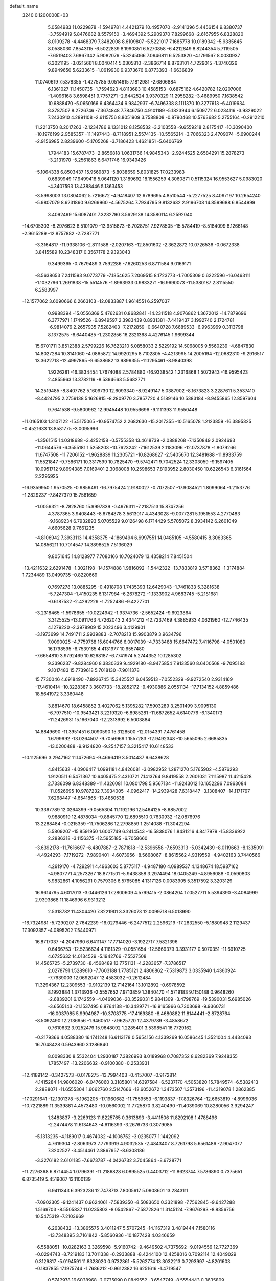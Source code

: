default_name                                                                    
 3240  0.1200000E+03
   5.0584983  11.0229878  -1.5949781   4.4421379  10.4957070  -2.9141396
   5.4456154   9.8380737  -3.7594919   5.8476682   8.5579150  -3.4694392
   5.2909370   7.8299668  -2.6167955   6.8328820   8.0109278  -4.4468379
   7.3482008   8.6109807  -5.5221017   7.1685778  10.0189342  -5.9335645
   8.0588030   7.8543115  -6.5022839   8.1990851   6.5270858  -6.4212849
   8.8244354   5.7119505  -7.6519403   7.6867342   5.9082076  -5.3245066
   7.0946811   6.5253820  -4.1791567   8.0030937   6.3021195  -3.0215661
   8.0040414   5.0305810  -2.3866714   8.8763101   4.7229015  -1.3740326
   9.8949650   5.6233615  -1.0619930   9.9373676   6.8773393  -1.6636839
  11.0740619   7.5378355  -1.4275785   9.0514615   7.1812981  -2.6806884
   6.1361027  11.1450735  -1.7594623   4.8113683  10.4585153  -0.6875162
   4.6420782  12.0207006  -1.4096168   3.6598451   9.7757271  -2.6442524
   3.9370329  11.2958282  -3.4689950   7.1638542  10.6888470  -5.0650166
   6.4364434   9.9842937  -6.7496338   8.1111370  10.3277613  -6.4019634
   8.3787507   8.2726746  -7.3674848   7.7846750   4.9101189  -5.1823944
   6.1509772   6.0234116  -3.9329022   7.2430910   4.2891108  -2.6115756
   8.8051909   3.7588808  -0.8790468  10.5763682   5.2755164  -0.2912210
  11.2213750   8.2017263  -2.1234786   9.1331012   8.1258532  -3.2103558
  -9.6559218   2.8175417 -10.3090400 -10.1976199   2.9585357 -11.1497443
  -8.7118951   2.5574135 -10.5565214  -3.7066323   2.4709074  -5.6900244
  -2.9156985   2.8239600  -5.1705268  -3.7186423   1.4621851  -5.6406769
   1.7944183  15.6787473  -2.8656818   1.0631766  14.9845343  -2.9244525
   2.6584291  15.2878273  -3.2131970  -5.2561863   6.6471746  16.9349426
  -5.1064338   6.8503437  15.9569873  -5.8038659   5.8031825  17.0233983
   0.6839949  17.9499418   5.0641120   1.3189692  18.1556259   4.3060871
   0.5115324  16.9553627   5.0983020  -4.3407593  13.4388446   5.1363453
  -3.5998003  13.0804062   5.7216672  -4.9418407  12.6789695   4.8510544
  -5.2277525   8.4097197  10.2654240  -5.9807079   8.6231860   9.6269960
  -4.5675264   7.7934795   9.8132632   2.9196708  14.8599688   6.8544999
   3.4092499  15.6087401   7.3232790   3.5629138  14.3580114   6.2592040
 -14.6705303  -8.2976623   8.5101079 -13.9515873  -8.7028751   7.9278505
 -15.5784419  -8.5184099   8.1266148  -2.9615289 -12.8757882  -2.7287771
  -3.3164817 -11.9338106  -2.8111588  -2.0207163 -12.8501602  -2.3622872
  10.0726536  -0.0672338   3.8415589  10.2348317   0.3567178   2.9393043
   9.3499365  -0.7679489   3.7592286  -7.6260253   6.8711584   9.0169171
  -8.5638653   7.2411593   9.0773779  -7.1854625   7.2069515   8.1723773
  -1.7005309   0.6222596 -16.0463111  -1.1032796   1.2691838 -15.5514576
  -1.8963933   0.9833271 -16.9690073 -11.5380187   2.8115550   6.2583997
 -12.1577062   3.6090666   6.2663103 -12.0833887   1.9614551   6.2597037
   0.9988394 -15.0556369   5.4762631   0.8682841 -14.2311518   4.9076862
   1.3672012 -14.7879696   6.3777971   1.1749526  -6.8949597   2.3983439
   0.8931381  -7.4419437   3.1992740   2.1724781  -6.9814076   2.2657935
   7.5282403  -7.2172859  -0.6640728   7.6689533  -6.9963969   0.3113798
   8.1372575  -6.6440485  -1.2302856  16.2321368   4.4276145   1.9699344
  15.6701711   3.8512388   2.5799226  16.7623210   5.0858033   2.5229192
  14.5068005   9.5560239  -4.6847830  14.8027284  10.3141060  -4.0865872
  14.9920295   8.7102805  -4.4213995  14.2005194 -12.0682310  -9.2916517
  13.3622718 -12.4997865  -9.6538682  13.9899355 -11.1295461  -8.9840398
   1.9226281 -16.3834454   1.7674088   2.5784880 -16.9338542   1.2316868
   1.5073943 -16.9595423   2.4855963  13.3782119  -8.5394663   5.5682771
  14.2519485  -8.8407762   5.1609730  12.6093340  -8.9249147   5.0387902
  -8.1673823   3.2287611   5.3537410  -8.4424795   2.2759138   5.1626815
  -8.2809770   3.7857720   4.5189146  10.5383184  -8.9455865  12.8597604
   9.7641538  -9.5800962  12.9945448  10.9556696  -9.1111393  11.9550448
 -11.0165103   1.3107122 -15.5175065 -10.9574752   2.2682630 -15.2017355
 -10.5165078   1.2123859 -16.3895325  -0.4521633  13.8581775  -3.0095996
  -1.3561515  14.0318688  -3.4252158  -0.5755358  13.4618739  -2.0888268
  -7.1350849   2.0924693 -11.0644576  -6.3555181   1.5258203 -10.7623242
  -7.1612539   2.1183096 -12.0737878  -1.8079266  11.6747508 -11.7206152
  -1.9628839  11.2305721 -10.8268627  -2.5405670  12.3481688 -11.8933759
  11.5521847  -9.7586171  10.3317599  10.7825470  -9.5742471   9.7042524
  12.3303059  -9.1597405  10.0951712   9.8994385   7.0169401   2.3068008
  10.2598653   7.8193952   2.8030450  10.6226543   6.3161564   2.2295925
 -16.9359950   1.9570525  -0.9856491 -16.7975424   2.9180027  -0.7072507
 -17.9084521   1.8099064  -1.2153776  -1.2829237  -7.8427379  15.7561659
  -1.0056321  -8.7828760  15.9997839  -0.4976311  -7.2187513  15.8747256
   4.3787365   3.9408443  -8.6784878   3.5613017   4.4343028  -9.0077281
   5.1951553   4.2770483  -9.1689234   6.7932893   5.0705529   9.0126498
   6.1714429   5.5705072   8.3934142   6.2601049   4.6605628   9.7661235
  -4.8106942   7.3933113  14.4358375  -4.1869494   6.6997551  14.0485105
  -4.5580415   8.3063365  14.0856211  10.7014547  14.3898525   7.5136029
   9.8051645  14.8128977   7.7080166  10.7024079  13.4358214   7.8451504
 -13.4211632   2.6291478  -1.3021198 -14.1574888   1.9816092  -1.5442322
 -13.7833819   3.5718362  -1.3174884   1.7234489  13.0499735  -0.8220669
   0.7697278  13.0885295  -0.4918708   1.7435393  12.6429043  -1.7461833
   5.3281638  -5.7247304  -1.4150235   6.1317984  -6.2678272  -1.1333902
   4.9683745  -5.2181681  -0.6187532  -2.4292229  -1.7252486  -9.4227701
  -3.2318465  -1.5978655 -10.0224942  -1.9374736  -2.5652424  -9.6923864
   3.3125525 -13.0911763   4.7262043   2.4344212 -12.7237469   4.3885933
   4.0621960 -12.7746435   4.1279220  -2.3978909  15.2023496   3.4129901
  -3.1973699  14.7491711   2.9939883  -2.7078213  15.9903879   3.9634796
   7.0090025  -4.7759768  15.6044766   6.0017039  -4.7333488  15.6647472
   7.4116798  -4.0501080  16.1798595  -6.7539165   4.4131977  10.6557480
  -7.6654810   3.9792469  10.6268187  -6.7741974   5.2744352  10.1285302
   9.3396237  -9.8284960   8.3830339   9.4929180  -8.9475854   7.9133560
   8.6400568  -9.7095183   9.1017483  15.7739618   5.7018130  -7.9011378
  15.7730046   4.6918490  -7.8926745  15.3425527   6.0459513  -7.0552329
  -9.9272540   2.9314169 -17.4610414 -10.3228387   3.3607733 -18.2852172
  -9.4930886   2.0551134 -17.7134152   4.8859486  18.5641972   3.3360448
   3.8814670  18.6458852   3.4027062   5.1395282  17.5903289   3.2501499
   3.9095130  -6.7977510 -10.9543421   3.2219320  -6.8985281 -11.6872652
   4.6140776  -6.1340173 -11.2426931  15.1667040 -12.2313992   6.5003884
  14.8849690 -11.3951451   6.0090590  15.3128500 -12.0154391   7.4761458
   1.6799992 -13.0264507  -9.7056969   1.1557283 -12.9492348 -10.5655095
   2.6685835 -13.0200488  -9.9124820  -9.2547157   3.3215417  10.6148533
 -10.1125696   3.2947162  11.1472694  -9.4666419   3.5014437   9.6438628
   4.8415632  -4.0906417   1.0991181   4.8426081  -3.0982952   1.2871270
   5.1765902  -4.5876293   1.9120511   6.5471367  10.6405475   2.4310721
   7.1413764   9.8419558   2.2601031   7.1115987  11.4215428   2.7336099
   6.8348389 -11.4326081  10.0801798   5.9567134 -11.9243012  10.1652296
   7.0963084 -11.0526695  10.9787232   7.3934005  -4.0962417 -14.2939428
   7.6318447  -3.1308407 -14.1171797   7.6268447  -4.6541865 -13.4850538
  10.3367789  12.0264399  -9.0565304  11.1192196  12.5464125  -8.6857002
   9.9880919  12.4878034  -9.8845770  12.6895510   0.7630932 -12.0876976
  13.2288484  -0.0215359 -11.7506286  12.2798859   1.2514088 -11.3042294
   5.5809207 -15.8591950   1.6007749   6.2414543 -16.5838076   1.8431216
   4.8417979 -15.8336922   2.2886318  -3.1156375 -12.5955185  -6.7058660
  -3.6392178 -11.7616697  -6.4807887  -2.7871818 -12.5396558  -7.6593313
  -5.0342439  -8.0119663  -8.1335091  -4.4924293  -7.1719272  -7.9890401
  -4.6073956  -8.5668067  -8.8615562   4.9319559  -4.9402163   3.7440566
   4.2919170  -4.7292911   4.4963603   5.8775117  -4.9487180   4.0989537
   4.1348674  18.5987162  -4.9807771   4.2573267  18.8771501  -5.9438858
   3.2974494  18.0405249  -4.8956088  -0.0590803   5.9832861   4.1056291
   0.7579306   6.5765085   4.1317126   0.0083905   5.3517592   3.3203129
  16.9614795   4.6017013  -3.0446126  17.2800609   4.5799415  -2.0864204
  17.0527711   5.5394390  -3.4084999   2.9393868  11.1846996   6.9313212
   2.5318782  11.4304420   7.8221901   3.3326073  12.0099718   6.5018990
 -16.7324981  -5.7290207   2.7642239 -16.0279446  -6.2477512   2.2596219
 -17.2832550  -5.1880948   2.1129437  17.3092357  -4.0895202   7.5440971
  16.8717037  -4.2047960   6.6411147  17.7714020  -3.1922717   7.5821396
   0.6466753 -12.5236634   4.1181329  -0.0551654 -12.5669379   3.3931177
   0.5070351 -11.6910725   4.6725632  14.0134529  -5.1942766  -7.5527508
  14.4565725  -5.2739730  -8.4568489  13.7751131  -4.2283657  -7.3786517
   2.0278791   1.5289610  -7.7603188   1.7785121   2.4806862  -7.5319873
   3.0335940   1.4360924  -7.7639003  12.0692047  12.4583032  -0.2612484
  11.3294367  12.2309553  -0.9102139  12.7142164  13.1012892  -0.6978592
   8.1993884   1.3713936  -2.5557652   7.9713859   1.3840470  -1.5719183
   9.1150188   0.9648260  -2.6839201   6.1742559  -4.0469036 -20.3529031
   5.9841309  -3.4798769 -19.5390031   5.6985026  -3.6565143 -21.1537495
   6.8764138 -10.3429771 -16.9165966   6.7303698  -9.9360731 -16.0037985
   5.9994987 -10.3708775 -17.4169380  -8.4680882  11.8144441  -2.8728764
  -8.5092490  12.2136956  -1.9460517  -7.9625720  12.4379789  -3.4858672
   0.7610632   3.9252479  15.9648092   1.2285401   3.5398541  16.7729162
  -0.2179366   4.0588380  16.1741248  16.6113178   0.5654156   4.1339269
  16.0586445   1.3521004   4.4434093  16.7048428   0.5943960   3.1286840
   8.0098330   8.5532404   1.2930187   7.3826993   8.0189968   0.7087352
   8.6282369   7.9248355   1.7857497 -13.2206632  -0.9100380  -0.2533931
 -12.4189142  -0.3427573  -0.0178275 -13.7994403  -0.4157007  -0.9172814
   4.1415284  14.9806020  -6.0476060   3.3185801  14.6397584  -6.5237170
   4.5053820  15.7849574  -6.5382413   2.2888071 -11.6555304   1.6062760
   2.5147666 -12.6052672   1.3473507   1.3573196 -11.4319078   1.2862385
 -17.0291641 -12.1301378  -5.1962205 -17.1960682 -11.7559553  -6.1193837
 -17.8326764 -12.6653819  -4.8996036 -10.7221889  11.3539881   4.4573480
 -10.0560002  11.7725870   3.8240490 -11.4039069  10.8280056   3.9294247
   1.3483837  -3.2269123  11.8225765   0.3613893  -3.4411506  11.8292108
   1.4788496  -2.2474478  11.6134643  -4.6116393  -3.2676733   0.3079085
  -5.1313235  -4.1189017   0.4674032  -4.1006752  -3.0235077   1.1442092
   4.7619304  -2.8063973   7.7793919   4.9032535  -2.4843407   8.7261798
   5.6561486  -2.9047077   7.3202527  -3.4514461   2.8867957  -8.6308186
  -3.3276182   2.6101185  -7.6673787  -4.0426732   3.7045864  -8.6728771
 -11.2276368   6.8714454   1.0796391 -11.2186828   6.0895525   0.4403712
 -11.8623744   7.5786890   0.7375651   6.8735419   5.4519067  13.1100139
   6.9411343   6.3923236  12.7478713   7.8005617   5.0908601  13.2843111
  -7.0902305  -9.1241437   0.9624061  -7.5839350  -8.5083650   0.3321898
  -7.7562845  -9.6427288   1.5169703  -8.5505837  11.0235803  -8.0542867
  -7.5872826  11.3145124  -7.9676293  -8.8356756  10.5475319  -7.2103669
   6.2638432 -13.3865575   3.4011247   5.5707245 -14.1167319   3.4819444
   7.1580116 -13.7348395   3.7161842  -5.8560936 -10.1877428   4.0346659
  -6.5588051 -10.0282163   3.3269598  -5.9160742  -9.4649502   4.7375692
  -9.0194556  12.7727369  -0.0294743  -8.7219183  13.7011338  -0.2933888
  -8.4244100  12.4258016   0.7092114  12.4049029   0.3129817  -5.0194591
  11.8328020   0.9732361  -5.5262774  13.3032213   0.7293997  -4.8201603
  -0.1837855  17.1975744  -1.7686212  -0.9612382  16.6251616  -1.4719547
   0.5742978  16.6038968  -2.0735090   0.0849552  -3.6547749  -8.5554443
   0.3635809  -3.7904600  -7.5941654  -0.6269528  -4.3289262  -8.7979460
   7.4972804   8.7546531   5.3421483   7.7347039   7.7730279   5.3540686
   7.0596034   8.9844573   4.4613936  -8.4244970   0.5240281   4.7211230
  -8.1015115  -0.0425965   5.4923019  -9.2846617   0.1391369   4.3577011
  -2.8255255  12.8189960   8.9631370  -2.6407684  12.6510772   7.9844808
  -1.9544299  12.8231365   9.4742880  12.6551320   3.3179559  12.4419967
  12.3812373   2.4162333  12.0787088  12.9761495   3.9029532  11.6838240
  12.8095944  -2.0524919  14.1770513  12.8300418  -2.6890019  14.9609754
  13.6966714  -1.5745083  14.1083044 -13.7787340   7.9853045   4.4489232
 -13.1307731   7.5677260   5.1015141 -13.8587785   7.3976600   3.6313862
  -7.8517735 -10.5155147  11.4865955  -7.1082892 -10.6232434  12.1616699
  -8.4359621 -11.3393807  11.4948697 -10.3242800  -4.6540692  -6.7168380
  -9.8102951  -3.9499365  -6.2068217 -11.1554034  -4.9043121  -6.2003960
  -9.0882236  -9.0048083  -2.6134221  -8.9732341  -9.9400529  -2.2498359
  -8.9579539  -8.3355700  -1.8682712  -5.6323566   6.3226695   3.8901399
  -5.0636458   6.1269513   3.0787446  -5.1313502   6.0543172   4.7250529
   5.6490959  -4.9043791 -11.8293210   6.1016987  -4.2995270 -11.1589445
   4.8091056  -4.4594924 -12.1707769 -11.4442892 -12.3646376  -2.5421663
 -11.0307411 -13.0292502  -3.1804201 -12.4168408 -12.2304759  -2.7793246
  11.1285985  -7.8211986  -0.2839360  12.1204094  -7.7073066  -0.4370368
  10.6199758  -7.1974671  -0.8941508  10.1472449  -6.6667208   2.0237921
  10.6373327  -7.0251799   1.2166855  10.7303995  -5.9936197   2.5002012
  -6.7787469   8.1093311   6.7824343  -6.1948278   8.8985295   6.5451488
  -7.0135318   7.5997317   5.9426221  -9.7949325   6.8734653  12.0714600
  -8.8168011   7.1111703  12.1542570 -10.0056119   6.0972676  12.6823867
  -4.2249414  14.9677616   9.3554636  -3.6637055  14.2385684   8.9390604
  -3.7438913  15.3452226  10.1593380   1.5438938  16.7078242   0.9431315
   1.7730126  17.4261432   0.2711030   1.8567908  15.8117158   0.5978994
 -10.6526469  -0.4803288   3.8021607 -11.0036556  -0.4074001   2.8579286
 -11.2649026  -1.0732976   4.3440379 -14.6416393  -6.5263665  -4.5183567
 -15.2749941  -7.0544385  -5.1015390 -13.7977779  -6.3239531  -5.0351030
  12.6373205  -7.9665241   8.0258048  12.9639111  -8.1963321   7.0981050
  11.6483370  -7.7640437   7.9939744  13.6478959   6.0358629  -9.7251549
  13.3942391   5.1650391 -10.1694793  14.3611460   5.8643173  -9.0309313
   3.9525468  -4.7846806  -8.2746019   3.6425842  -3.8247224  -8.2245673
   3.5893632  -5.2123540  -9.1144192 -13.4350348 -11.8357322  -7.4504090
 -12.7851103 -11.4982737  -8.1459807 -13.3069020 -11.3198495  -6.5916034
  11.8256811  11.3244723   5.6041609  11.8824705  11.8058859   6.4902286
  12.6870233  11.4564941   5.0935144  -8.3973427   3.6672770  -6.2204827
  -9.2040969   3.3313186  -6.7268221  -7.7291793   2.9171342  -6.1158721
  -8.7628561   2.7285705  -2.6482886  -9.6746083   2.3194027  -2.5020366
  -8.7264192   3.6361732  -2.2066671  13.7321274 -11.2776379   1.5870756
  12.8005646 -10.9166827   1.4387444  14.3763219 -10.8135660   0.9627754
  10.9365022  -2.3178838   1.2535469  10.0815913  -2.8158746   1.4566050
  11.5680080  -2.3995973   2.0375261   3.5463852 -16.5943914   6.7685672
   2.8321490 -16.4713250   6.0651318   3.1131770 -16.6783692   7.6770705
  -1.5733151  -8.1150487   7.8842964  -1.8360759  -8.4030243   6.9525632
  -0.5670385  -8.1291683   7.9697837  -3.4431406  -4.9324514  10.0873024
  -4.0377596  -4.3432155  10.6523947  -3.8208236  -5.8689042  10.0646845
   9.4018534  -5.6470363 -17.0596285   8.5426724  -5.1917056 -17.3327257
   9.8330086  -5.1290029 -16.3074008 -14.5461647  -3.7425566  -1.9944994
 -15.0429105  -3.7841371  -2.8729154 -13.6437305  -3.3123465  -2.1381369
   2.2298858   0.8276153  16.7294567   1.3008473   1.1490991  16.9610502
   2.5901245   1.3681956  15.9560868   2.0297657  18.7966238   2.8592234
   1.9873813  18.0599582   2.1695660   2.2058699  19.6784816   2.3994253
   9.3083136   0.1188926 -10.7296520   8.6803987  -0.5995848 -11.0607307
   9.9912050  -0.2909276 -10.1085186   0.4970589   4.7905698   1.6071173
   0.2774235   4.1282153   0.8769483   1.4783240   5.0258810   1.5641345
 -12.9104982   8.8884336   9.0293940 -13.6187076   8.1750551   9.1275289
 -13.0493193   9.5996342   9.7329723   3.7279604 -13.0979938   8.0696385
   3.8929063 -13.3964926   7.1189592   3.1586944 -12.2637116   8.0665512
   4.7957769  -3.4564304 -15.0219533   5.7332669  -3.7720906 -14.8180635
   4.1707302  -3.7630663 -14.2902490  14.2880438  -4.1759296 -13.5968863
  13.8182385  -4.3523190 -12.7203764  13.6149864  -3.8658404 -14.2831360
  -7.1677786   5.0581059  -4.1021850  -6.5900319   4.3548888  -3.6642417
  -7.8625869   4.6096419  -4.6820310 -12.9323939  -7.6274359  -6.6270543
 -12.1136368  -7.4914787  -7.2025996 -12.6490120  -7.7865308  -5.6707680
   0.6829811 -11.5401183  -7.5683255   0.0853538 -12.0859715  -6.9641847
   1.2172250 -12.1587709  -8.1615812  -2.0841054  10.1704501  -9.2159393
  -2.7107633   9.5615940  -8.7092893  -1.1419412   9.8121646  -9.1522363
   9.4735750 -15.0651256   4.7442475   8.8143725 -14.8502245   5.4786653
  10.3593124 -14.6243035   4.9473361  12.3340123   2.5504821   1.2961715
  11.9242667   2.3369452   0.3980565  12.6078281   1.6927280   1.7537550
 -15.4258633  -3.8264092   0.5006370 -14.9565423  -4.6332344   0.8864748
 -15.0467520  -3.6212896  -0.4127636  -1.0893363  10.3803710  11.4169592
  -0.9873973  11.0225067  12.1898564  -2.0678773  10.1710868  11.2800006
   0.4598459  -3.4121501  -5.9104730  -0.0586816  -3.1907566  -5.0724908
   1.3461324  -3.8258000  -5.6585009  -8.9168860  -1.2779801   0.1496141
  -8.0428624  -0.9391521   0.5256171  -9.6307496  -0.5737270   0.2701392
  -5.6500225   7.4321411  -0.8201391  -6.4428974   8.0029421  -1.0763338
  -5.0248154   7.9676117  -0.2349150 -13.7407264  -1.1463091 -12.0873677
 -13.7894083  -0.7999815 -11.1398513 -13.3161521  -0.4472151 -12.6799081
   7.6222168 -14.7555993   0.0558530   6.8450352 -15.1555047   0.5619799
   8.3795340 -15.4228827   0.0197503   7.4678402  -6.2216808   2.3006117
   7.1007470  -6.6263908   3.1500541   8.4655076  -6.3734810   2.2591806
  13.1899906   5.4118225  10.7513853  13.0326156   6.2779986  11.2464328
  12.4496637   5.2688550  10.0793909   5.7554343   6.1650461 -14.8608797
   6.2738523   6.8222871 -14.2957452   6.2779240   5.9569755 -15.6998142
 -15.9626674 -10.0943808  -3.8185492 -16.0053333  -9.3115079  -4.4552514
 -16.5082047 -10.8595076  -4.1887789  -3.3545232   6.9137395   8.6619994
  -2.8016276   6.1797172   9.0810671  -2.7506265   7.5364642   8.1446767
 -14.3394341  -1.2340809  -8.6930505 -14.8666393  -1.9441817  -8.2052888
 -14.9587195  -0.7068292  -9.2918754  12.5006063  -2.7143139 -15.1478173
  12.8361052  -2.8084352 -16.0958055  12.1311574  -1.7841340 -15.0122715
  -9.7153529  -8.7381237   4.6646929 -10.3961539  -8.3577185   5.3064888
  -9.1557418  -7.9883686   4.2841635  12.8838669  -5.4703398   8.9873605
  13.6980162  -4.9303273   8.7311431  12.8919280  -6.3486609   8.4887753
   0.8624267  -0.0634658  -5.8887601   1.1559709   0.5242000  -6.6559502
   0.4746333  -0.9224308  -6.2519343  -6.4701695   9.4197466  -4.1099042
  -6.8029720   9.1006377  -3.2112875  -6.7609246   8.7702018  -4.8266000
   6.8288716   4.7826955  -9.6819684   7.3591240   4.7329133 -10.5401375
   7.4578784   4.9305566  -8.9057033  -4.6694559   9.9367305  13.4888749
  -5.6467951  10.0499909  13.2606640  -4.1053978  10.1986476  12.6930496
  13.0788333  -2.3234523  -5.6835236  13.4069851  -2.6905796  -4.8016880
  12.5412056  -1.4842849  -5.5196501  10.0188257 -12.4571161  -3.3946625
  10.1902330 -12.5318342  -2.4021220   9.9459070 -13.3818463  -3.7942336
   1.1660934   9.4106224   2.2013322   1.9773796  10.0029161   2.3067015
   0.4930164   9.6303953   2.9215872  11.6667562   9.3209729  -3.4698947
  11.5827315  10.3053849  -3.2601977  12.4566863   9.1733456  -4.0817089
  -1.8721059  -3.3789227  -4.0781111  -2.5416462  -3.4309324  -4.8325054
  -2.3459543  -3.5189310  -3.1972222 -12.1807483 -14.5862637  -7.3487057
 -12.7084266 -13.7713897  -7.6273380 -11.3470261 -14.6570425  -7.9143891
   9.2921085  -2.4809324  -3.2397657   8.3950316  -2.3048842  -3.6691375
   9.8028305  -3.1553680  -3.7914899   3.2592383  -2.2848137  -7.6691437
   2.7904744  -2.0834253  -6.7974768   2.7534943  -1.8550377  -8.4304685
   8.6629008  10.2925361  -0.7525221   8.6275085   9.5322818  -1.4164956
   8.5509478   9.9281187   0.1827674  10.4534530   2.2664450  10.1535512
  10.3052700   2.3640728   9.1592622  10.0340948   3.0491274  10.6348485
  -3.9821164  -5.0062614 -11.2562507  -3.7702667  -4.4732720 -12.0876003
  -4.0500299  -5.9858611 -11.4926235   0.9891389   0.1636955 -13.3165133
   0.1398487  -0.3107273 -13.0449821   0.9107364   1.1464032 -13.0968802
  -8.9790293   9.5495960  -5.7609717  -8.2996271   9.8666430  -5.0842193
  -8.8083982   8.5784388  -5.9796926  11.6743905   2.0340378  -9.9016554
  11.5145169   2.9249079  -9.4534469  11.4062123   1.2888918  -9.2748077
  12.3037704 -12.0841655   8.8532303  13.2233064 -11.7134117   8.6606294
  11.7661043 -11.4007794   9.3670383  -0.8992744   6.4464345  12.6527654
  -0.4091348   6.7742209  11.8327537  -0.8691993   7.1573635  13.3695467
  10.3387513  12.6508161   1.9120774  11.0522900  12.6654800   1.1974113
  10.2974043  13.5526011   2.3650390  12.2493399  12.0132378   8.3014995
  12.3053426  11.1329576   8.7935061  12.9372638  12.6517453   8.6745529
   1.9775058 -15.5450699 -12.1476867   2.9157229 -15.1717903 -12.1702927
   1.3720586 -14.9684601 -12.7143037  -2.7573628 -15.6281293  -8.3818366
  -2.8904721 -16.6291320  -8.4012128  -1.9945724 -15.4019506  -7.7596679
   3.0502559   3.7514317   6.5106101   2.3693992   3.9715481   7.2234095
   2.5743436   3.4538969   5.6709194   2.8428552  13.7329096  11.7243288
   3.3246610  13.8598799  12.6028740   1.8599270  13.9295484  11.8479627
  14.8874135   2.0162867 -12.8602499  13.9684035   1.5994760 -12.8179478
  15.0945490   2.2785573 -13.8133549  -0.1095536   5.7937724  -4.1217960
   0.5515969   5.1193926  -4.4798349   0.2453192   6.7269529  -4.2745683
  -5.8466338  11.0635792   4.8001629  -5.3193825  10.5463841   5.4890862
  -6.1909830  10.4290568   4.0938309  -6.7839654  -4.8359975 -14.2587016
  -6.3466628  -4.7511997 -15.1651649  -7.1533703  -3.9388928 -13.9779113
   4.6715940  13.4833173   2.7543993   5.3237591  12.8498898   2.3144558
   3.7360474  13.2805540   2.4323132   8.9529647  -3.2302569 -10.4811271
   9.6231364  -3.9645740 -10.6593071   8.1865834  -3.5988910  -9.9362706
 -12.4441655  -3.2534727  -7.9413147 -13.1172096  -2.6002419  -7.5666133
 -11.8235439  -3.5570956  -7.2046045 -15.1657874  10.5926650  -3.4927183
 -15.1703351  10.9548916  -4.4355180 -15.2681478  11.3553654  -2.8385697
  -1.1870004  -5.6811544   4.8257151  -0.4603236  -6.3799321   4.7644728
  -1.1743335  -5.2619509   5.7445230   7.1307695  -4.8270538   5.5093568
   7.0658238  -5.3537960   6.3686732   8.1026923  -4.6814526   5.2764056
  10.0414707   2.0901940 -12.7121552  10.7639479   2.6123631 -12.2373226
   9.7576111   1.3094604 -12.1377174  -6.0672151   3.9099330 -17.6638138
  -5.0788628   4.0210228 -17.8396513  -6.3283557   2.9449474 -17.8077175
 -17.1539056  -4.6096728 -11.0314905 -16.3230368  -5.0769890 -11.3652158
 -17.3568030  -3.8185449 -11.6256700  13.0451676  -3.7273639 -11.4589267
  12.0813857  -3.9718132 -11.2815318  13.1614187  -2.7282781 -11.3672030
  -4.4602998  -6.6263617  -3.6140390  -4.2630437  -7.2212137  -2.8219904
  -5.4514499  -6.6413082  -3.8076834  -0.9834403   2.9880378   8.3052369
  -1.2664103   3.2741353   7.3788589  -1.5226549   3.4940214   8.9932254
   1.4490057 -14.8685237   8.0976787   0.7891885 -15.6124389   8.2746858
   2.2437029 -14.9700078   8.7127050  -4.6275890   9.2523509   1.0941088
  -5.4321964   9.3075561   1.7021050  -3.8239820   8.9497539   1.6258520
 -15.9989893  -6.7827272  -2.0367797 -15.5607171  -6.7940724  -2.9466636
 -15.3027856  -6.5928620  -1.3301315   7.4523836  -7.5274661  -9.9308876
   7.2769213  -7.6714399 -10.9150545   8.0607624  -8.2567497  -9.5872006
   4.7260307  -0.8155211 -15.3581451   4.2198954  -0.6062762 -14.5095323
   4.9056067  -1.8082316 -15.4069139   6.6394634   0.5613536   4.5628056
   7.2079741  -0.2544832   4.7397399   7.1654835   1.2253747   4.0128249
  -1.6401664  10.5242300   1.2480980  -2.0210704  10.3381983   0.3313623
  -1.8176989   9.7350451   1.8528867  13.8604876  -1.1503253 -10.8151131
  14.8180529  -0.8291265 -10.8150213  13.5165244  -1.1836849  -9.8660734
   4.6262497   8.7633543  -7.8956201   4.9397284   8.3120585  -8.7430652
   4.4934309   9.7495073  -8.0687137   1.1595508  -7.5862179   8.0352289
   1.6992897  -7.0622123   7.3612853   1.6647963  -8.4212646   8.2950828
  -9.3916821 -12.4325469  -9.9740289  -8.4452899 -12.2455489  -9.6749076
  -9.7520447 -13.2310170  -9.4713519  -9.0923829  -5.6652017   1.9664020
  -9.6373749  -4.8175661   2.0342068  -8.7087729  -5.8921674   2.8727298
  -3.4116979   1.2464007  11.5260939  -2.5440133   1.1266175  11.0232267
  -3.2139786   1.4352812  12.4983754  -3.6695953 -17.3002664   7.2632439
  -3.3559597 -18.2139285   7.5581241  -2.8921466 -16.7873309   6.8726410
  -6.1392052  -5.3135061   1.3863544  -6.8993158  -5.7905641   0.9229456
  -5.8309039  -5.8605067   2.1774553  -9.7002235  -5.7540572 -13.6811525
  -8.8385908  -5.2551682 -13.8508550  -9.8147863  -5.8999838 -12.6883379
   1.0077800  -6.8849332 -14.7946537   0.5585030  -7.6548844 -15.2694434
   2.0096237  -7.0094859 -14.8245838   6.6587442  -3.2040446  10.5757963
   7.2384740  -3.1481774  11.4009582   6.6238604  -2.2998802  10.1270539
   5.0002641 -13.9262977  10.1750888   5.9156565 -14.2160984   9.8617642
   4.4355658 -13.6736389   9.3767283   2.3532690  11.0963160  -6.0476730
   3.1011203  10.7793652  -6.6479735   1.5130945  10.5745332  -6.2524885
  -0.8353492  15.1874505   1.1800625  -0.0944070  15.8666094   1.2792982
  -1.2556247  15.0135800   2.0818594  12.4068880   8.3708833   1.1221158
  11.7511301   8.6646587   1.8318888  11.9012041   8.0372528   0.3139855
   0.8082558  15.5280234   8.6777533   1.4396277  15.2023519   7.9598344
   0.2027883  16.2404376   8.2956866  10.4672414  -3.4150165  13.7104231
  11.4029125  -3.0445296  13.7962085  10.4583028  -4.3795138  14.0100313
   0.5008712  -0.7306971   0.6283713   0.4397863  -1.0848451  -0.3155291
   0.1189361  -1.4118687   1.2688639  10.2560201 -14.3933027 -11.3676604
   9.6866193 -15.0727658 -10.8837051  10.7009969 -14.8312756 -12.1615592
  -2.2485030 -15.1247803  -0.0509820  -3.0292724 -14.7547004  -0.5739926
  -2.5775388 -15.4918603   0.8305438 -15.0322553  -1.2629502   1.7928741
 -14.2125408  -1.0372819   1.2476750 -15.3704905  -2.1774399   1.5294247
  -7.8404736  12.2034578  10.5603870  -7.5726338  11.6160949  11.3371538
  -8.3440226  11.6526663   9.8798233   7.9454827  14.9715336   6.9955176
   8.1093907  15.2566301   6.0405547   7.5295413  14.0512102   7.0054008
  -8.4673628  13.2718920   4.3098968  -8.3415063  13.0964454   5.2965470
  -8.8487409  14.1978582   4.1786054  -9.4240669   5.8669495 -11.9973830
 -10.3580228   5.6750794 -11.6641981  -9.2735031   6.8653892 -12.0208073
 -10.1198941  -3.1401582   1.9718680  -9.6883543  -3.0801744   2.8830625
  -9.6118616  -2.5596698   1.3199200  -0.5528281   8.5937925  15.3612618
   0.0205460   9.0906092  16.0279817  -0.9625403   9.2515599  14.7135135
  -1.2463610   5.6125469  -1.5950796  -0.7532694   5.8285340  -2.4496615
  -2.2189458   5.4365093  -1.8029006  -2.8930611  14.0602319  -4.2382016
  -3.5843812  14.4129925  -3.5918762  -2.9443137  14.5799329  -5.1027154
  -8.7736458  -8.6356382   9.4440213  -8.4246355  -9.3810497  10.0293873
  -8.2488217  -8.6111773   8.5814314   1.3210248  -7.3605973 -12.2231114
   0.5190890  -6.8530075 -11.8776385   1.4216680  -7.1965863 -13.2146109
  -4.5397471  -9.4655615   1.0099457  -5.5417257  -9.3447186   0.9707556
  -4.3102473 -10.4332624   0.8339202   6.7742196  13.2102842   9.5420252
   6.5649776  12.9185913   8.5979738   7.6990285  13.6151598   9.5720947
 -10.1452810  12.7000906 -11.9035694  -9.8442790  11.8296220 -12.3180356
 -10.9623310  12.5364001 -11.3328377  -6.7812743  -3.1729171   2.9376002
  -6.6048222  -3.9753664   2.3501994  -7.6873103  -3.2677055   3.3737354
  -0.9766699  13.7072969  -7.8200927  -1.4080364  12.8049650  -7.9608767
   0.0242061  13.5940278  -7.7458141  -8.9356599  -1.2322809  11.5363502
  -9.8911575  -0.9288002  11.6589218  -8.5177493  -1.4018233  12.4400681
  -0.0609474 -14.4052159  -3.3164900  -0.9279149 -14.6937399  -2.8861168
  -0.2108678 -13.5527571  -3.8370071  -4.1626713   8.3334537  -8.2377359
  -3.5482201   7.7723976  -7.6652275  -4.3862715   7.8304613  -9.0845545
  -8.7593715  10.6813425   8.7397991  -9.6622580  10.2429113   8.6272204
  -8.3940148  10.9371142   7.8336008 -10.0018678   0.5315376  14.6510660
  -9.3109499   0.0648877  15.2211276  -9.5462374   1.2106045  14.0583020
   2.8493470 -15.3095132  -2.6380104   2.4964452 -14.3677191  -2.5453593
   2.1904195 -15.8656921  -3.1639187   0.4002531   8.1960557  11.0487469
   1.1731460   8.2584769  11.6959255  -0.1957020   9.0042531  11.1571645
   7.9846054  -2.6536184  12.9102323   7.4811668  -2.3112315  13.7160987
   8.9598663  -2.7684803  13.1463954  -0.8975500   2.3347682  -8.4600428
  -1.8776233   2.5501057  -8.5748735  -0.6151266   1.6665455  -9.1627627
   3.0266542   0.0602364   1.5276579   2.7813139   0.7918809   2.1792747
   2.1975226  -0.2487801   1.0406778  -4.8471608 -10.9093364  10.8740848
  -5.0601326 -11.8710326  10.6507391  -3.8848573 -10.7139905  10.6376276
  -9.5231009  -2.7146179  -2.1654008  -9.1624281  -2.1618227  -2.9298827
  -9.1352201  -2.3793234  -1.2952134   5.3473018  14.7411069  -9.5162084
   5.7043828  15.2731833  -8.7355114   5.6224459  13.7742223  -9.4185872
  -6.9452659  -6.3601029  -4.8810220  -6.6327033  -6.0256930  -5.7813412
  -7.2191839  -7.3291633  -4.9584220   1.3338167  17.7087700  -5.8666077
   1.3517467  17.3064502  -6.7928459   0.7872116  17.1200877  -5.2544182
   0.3883710  -8.0209100   4.9166848   1.1921732  -7.6015590   5.3618217
   0.1940995  -8.9144844   5.3455010  -7.8882653   8.0082714  15.3821836
  -6.8785931   8.0132817  15.4074210  -8.2489497   8.2734076  16.2875616
   3.8623215 -17.0868203  -8.6583775   3.4693995 -17.1901316  -9.5830607
   4.5311687 -16.3300229  -8.6594539   6.2059684  17.2337354  -3.3161600
   6.7728640  17.6118704  -2.5706781   5.8081599  17.9906618  -3.8536643
  -4.1813319  -1.3220599 -11.2746462  -4.1573044  -0.3153120 -11.1973069
  -5.1380958  -1.6290954 -11.3767836 -13.1826823 -10.8190225  -4.9955155
 -13.7903486 -10.2741735  -4.4005524 -12.2564356 -10.4163648  -4.9896898
  -0.8999056  15.4925590  -9.9726444  -0.6712545  15.1313479 -10.8877101
  -0.9024326  14.7362957  -9.3031973  16.0324301   0.9345922   8.9064525
  15.8426958   0.8848959   9.8972255  15.3156608   0.4338236   8.4009106
  -2.4589480   8.5359742   2.6089596  -2.6929885   8.2504803   3.5490757
  -2.0605383   7.7540281   2.1090297  -4.6736047  -1.4675769   7.5331645
  -5.0903539  -0.5894702   7.8076616  -4.1778982  -1.8649470   8.3183218
   3.1548486  -8.4714737  -8.6394965   3.3146984  -9.0004002  -9.4849460
   2.5891976  -7.6618528  -8.8508088 -16.0842414   6.9600354  -0.9412650
 -16.0756861   7.2795928  -1.8993412 -16.1219690   7.7563434  -0.3211279
   2.1312413  12.7372423   2.2802603   2.2542580  12.7300985   1.2778054
   1.2527317  12.2975428   2.5147497  14.0213865   6.0971765  -5.1940906
  14.0422358   5.1858982  -4.7590767  14.6133978   6.7309334  -4.6764278
   7.6319410 -10.9335199   3.6226544   7.0861532 -11.7324224   3.3328777
   8.1799183 -11.1770891   4.4353628 -17.3645708  -0.2448103  -4.8569585
 -17.3681434  -0.8583894  -5.6592103 -17.1756196  -0.7822464  -4.0229562
   4.1967855  11.4007541  -8.0953464   4.2092068  11.5928458  -9.0868334
   4.8604248  12.0015875  -7.6277118   6.7008687 -15.3439131 -13.4646866
   7.3238134 -15.8571026 -12.8574992   5.7689133 -15.3521615 -13.0754682
 -15.0697180   2.1183971 -10.6230558 -14.8729022   1.8276884 -11.5700786
 -15.5933645   2.9819204 -10.6379449  -6.0261428   5.8757851 -12.5853333
  -6.4281345   5.4690749 -11.7528133  -6.2411000   5.2934047 -13.3820305
  -0.8313912  -8.9584542  -8.7191438  -0.4515230  -9.4294044  -7.9104374
  -0.9727212  -7.9817242  -8.5043777  -5.7606767  14.9934874  -2.9575106
  -5.7639709  15.9469477  -3.2906810  -6.3161852  14.4191168  -3.5752554
   1.8899356   8.3005923  13.2489261   1.9032469   9.2308604  13.6420217
   1.9690292   7.6203011  13.9912523   7.8456984  -7.6908952 -15.6395254
   8.7804889  -7.3344453 -15.7781263   7.3152033  -7.5851603 -16.4924586
  -9.5581710  -2.1840779  -5.3104577  -9.5231586  -1.3383518  -5.8614763
  -8.6273219  -2.5652944  -5.2193870  -1.5037064 -17.3995574  -5.9213276
  -1.9408158 -17.7066337  -5.0641581  -0.5099708 -17.2953698  -5.7739011
   6.1589018  -6.6554646 -17.7070432   5.2076751  -6.3768974 -17.5129610
   6.2566838  -6.8557452 -18.6921455  11.8277311  -0.1511909  10.6338459
  11.1855986  -0.9307266  10.6433303  11.4440247   0.5941800  10.0705595
   5.0118807   6.5295862   7.7993586   4.2267129   6.0602377   7.3711957
   4.9878188   7.5109549   7.5617946  -3.0224046 -10.5243569   4.5772229
  -3.9312940 -10.6985578   4.9817894  -3.0288500  -9.6303652   4.1072896
  -7.9963956  -6.3241226   4.3193908  -7.9377423  -5.9296124   5.2473033
  -7.0706735  -6.3840912   3.9199634   6.4662034 -15.0879194  -6.2571333
   7.4171431 -14.7548783  -6.3271144   6.1833781 -15.0975146  -5.2875882
   8.0729836  15.9578263   4.5578210   7.1524811  15.6513451   4.2770282
   8.2167433  16.9111582   4.2568369  -3.6781430   2.8828199   3.5026544
  -4.1623619   3.2150703   2.6809235  -2.6856939   2.8495853   3.3181542
   3.6862898 -12.7583420  -4.2942665   3.3399452 -12.8943065  -3.3552995
   4.0056429 -11.8060867  -4.4006772  13.1611444   1.8420429   7.8412855
  12.4537476   1.3771708   7.2903012  13.6944629   1.1543391   8.3538623
  -6.7025634  14.7466777  11.0605098  -7.0664970  13.8058891  11.1111989
  -5.9345196  14.7756572  10.4052473  12.7905452  14.4565711   4.2360615
  12.9345942  14.5176936   5.2338660  11.8077031  14.5655601   4.0305307
 -16.5985323  -8.4079024  -5.9428795 -15.9921764  -8.6322137  -6.7188415
 -17.0420872  -7.5158814  -6.1091857  -6.3948172  15.6948001  13.6930026
  -6.4818454  16.6938331  13.5727567  -6.3223350  15.2518855  12.7881971
  13.9607101  -0.9080302   8.2444520  13.8252553  -1.4047074   9.1133961
  13.3130458  -1.2572687   7.5525970  -1.8333001 -12.2670270   2.9952382
  -2.1535311 -13.1975249   3.2226711  -2.2290988 -11.6058404   3.6481361
  -5.4216761   3.2621348   5.6875888  -6.4078369   3.1535900   5.4983669
  -4.8936791   3.0537583   4.8521857 -11.2596785 -14.7251739  -4.0261360
 -11.7628336 -14.3789454  -4.8305368 -11.4927952 -15.6963123  -3.8756472
   5.4278432  11.6394821  11.5346269   5.7533729  12.2369073  10.7881596
   4.9890564  10.8188739  11.1419842   4.4323048   9.3618356 -13.7586461
   3.6113948   8.8914712 -13.4051435   4.5078664   9.2050800 -14.7535421
   9.6225380  -6.2176697  -2.1709778   9.1789775  -6.9592695  -2.6938391
   9.6797538  -5.3886680  -2.7450706 -10.9697771  -6.7816164  10.1376866
 -10.4755997  -7.6520030  10.0023505 -10.4373038  -6.0255281   9.7316045
  -0.8630944  12.8504270  -0.1800418  -1.3467673  12.0308634   0.1583014
  -0.9808747  13.6067962   0.4788462   1.9574034  -0.6413364 -15.8871286
   1.7250355  -0.4003656 -14.9342182   2.9615003  -0.6577512 -15.9949246
 -12.6471788  -9.3195383   4.2056607 -12.6102226 -10.2417127   3.7953822
 -13.0611525  -9.3765278   5.1251595   5.6970990  10.0127065   8.2061277
   5.0167070   9.9476864   8.9497265   6.4762173   9.4026732   8.4084494
  -3.7984436  -3.6859000  14.4357656  -3.5073209  -3.0152224  13.7389593
  -4.7618742  -3.9424464  14.2742556  -0.4883008 -10.7486141   1.1535094
  -0.7631710  -9.7774219   1.1170128  -1.0534339 -11.2329842   1.8362321
   7.9631912  -5.9343742   8.0905874   8.3002287  -5.0060619   8.3021107
   7.1256771  -6.1181723   8.6243368  16.1560324 -12.9041125  -7.4713717
  17.0062640 -12.4168702  -7.7159143  15.4158988 -12.6257425  -8.0997127
   0.1409263 -11.8520065  14.3242533  -0.2598679 -12.7055766  13.9624768
   1.1102324 -11.7913176  14.0470124  -6.5991321   8.8694144   3.0822345
  -7.3666783   8.6387654   2.4676013  -6.1928407   8.0196828   3.4469035
  11.8832691  -8.9803891 -11.6910984  12.6794158  -8.5341854 -11.2584869
  11.5510576  -8.4090951 -12.4548776  10.2121078  -4.5217710  -4.8592368
   9.6849064  -4.6750743  -5.7069730  11.1822231  -4.7524343  -5.0197696
   4.2368823 -12.4465471 -10.4717796   4.7175594 -12.5010375  -9.5851678
   4.1060610 -11.4775383 -10.7247772  10.7897643   0.1938476  -2.9694539
  10.5053932  -0.7358876  -2.6959114  11.4735882   0.1324411  -3.7102063
   6.1554411   3.5962777 -13.8146250   6.6701141   3.8842405 -12.9946926
   6.1442627   4.3499069 -14.4869478   4.7992743 -14.2633490  12.8632609
   4.8128811 -14.3836965  11.8605489   5.1971711 -13.3657232  13.1000012
  15.0754727   8.5231952   9.2998390  15.3793726   7.7178516   9.8282011
  15.8712750   8.9471007   8.8447536   7.5484897 -12.3534630  -4.6993291
   7.1258228 -12.9320036  -3.9874700   8.2400080 -11.7508178  -4.2765750
   6.5314587  -9.6483243  -5.5742774   5.6218214  -9.5730853  -5.1418436
   6.4998529 -10.3438074  -6.3059908  -8.5645235 -15.4033093  -0.0901329
  -8.4790254 -16.3962503  -0.2540178  -7.6691949 -15.0302963   0.1915547
 -13.7382466   1.0197303   3.4408518 -14.3909642   0.2972489   3.1723740
 -13.4196227   1.5087696   2.6165828  -0.8684350  14.2518053  10.3382800
  -0.4788497  14.6813316   9.5113396  -1.6307020  14.8171090  10.6839397
  13.2984651   3.7887986  -1.4194283  13.5350409   4.0768103  -2.3581408
  13.6635913   4.4602725  -0.7591968  11.2140680   5.0356174  -9.4969086
  10.5294035   5.0879981  -8.7562394  11.9042026   5.7619410  -9.3693616
  -6.1390020  11.7292142  -5.6026294  -6.4086483  11.1461108  -4.8232827
  -5.8204514  11.1471999  -6.3641311  -2.0531438  -5.2012515  -9.4348965
  -2.7918983  -4.9626829 -10.0809822  -2.4529085  -5.4300792  -8.5360495
  -4.4602036   9.9953014   6.7410361  -4.7851111  10.5679969   7.5069050
  -3.6528288   9.4650487   7.0361259 -13.4360751   7.7287260 -12.8143666
 -13.1565229   7.9721688 -13.7538804 -12.9557912   8.3244866 -12.1552030
   1.8686628   7.9614083  -0.1922435   1.5686290   8.4832593  -1.0032621
   1.3774839   8.2963900   0.6242310  -2.3035964 -10.0842838 -13.1785779
  -1.6064212  -9.8054309 -12.5030871  -1.8505253 -10.5161508 -13.9712427
 -14.2671392 -11.6830888  -2.3166524 -15.1526315 -11.4878728  -2.7615052
 -14.2265510 -12.6595242  -2.0616494   8.3845785   2.2996792   2.5587493
   8.2379007   3.1358545   3.1059205   8.8278080   2.5429624   1.6844147
 -17.2160204  -1.9573445   4.2972189 -17.5859384  -1.0240520   4.4077890
 -16.4262325  -1.9340683   3.6680979  -0.0281572 -16.4303729  -0.5504045
  -0.9792986 -16.1892783  -0.3110230   0.5993760 -16.0585518   0.1482021
 -13.3744678  -8.2631092  10.9520536 -13.8147621  -8.4546624  10.0634883
 -12.5349829  -7.7219400  10.8020501  -6.5641149  -4.0611101  14.1883127
  -6.8213523  -4.6890420  14.9363972  -6.9238122  -4.4147530  13.3132958
  -5.5697720 -17.0548610  -0.0829708  -4.9432862 -17.3969653  -0.7975197
  -5.0887223 -16.3759881   0.4895873  -7.0524633  -2.5053640  -4.1161477
  -6.4703020  -3.2945543  -3.8745555  -6.4866431  -1.7899297  -4.5498540
   9.1471474  -0.1889119 -14.9639059   9.9643869   0.3980550 -14.8762160
   9.0704443  -0.7828599 -14.1506148   4.2601235  -5.0161525  15.7391817
   3.4443313  -5.1828905  16.3108297   4.0111077  -4.4198153  14.9629903
  -3.2163969   9.3088015  -3.6787312  -4.0177204   9.6132080  -4.2128823
  -3.1037702   8.3102471  -3.7802413   2.2029522   3.5545575 -16.6120569
   2.0152030   2.6702301 -17.0624071   2.1583458   3.4380823 -15.6097875
  -8.1578228  -5.3140126   6.9691381  -7.4208627  -5.9534323   7.2301594
  -7.7602622  -4.5216119   6.4852509  -7.2894724  -2.2218511 -14.3436743
  -7.3298840  -2.1292386 -13.3387415  -6.6539922  -1.5328747 -14.7199406
  -5.5531606  -7.2326057 -13.7572892  -5.9046256  -6.3011607 -13.9275321
  -5.4181770  -7.7077131 -14.6382843 -13.7585415  -2.2010554  -5.2088953
 -13.1092572  -2.1817331  -4.4354895 -14.6423752  -2.5775212  -4.8971078
  11.4676431 -11.7391252 -12.0178039  11.6654238 -12.2031519 -11.1427828
  11.6888426 -10.7570817 -11.9355771   6.8510793 -12.5919644 -13.3632669
   6.8976345 -13.5376517 -13.7148463   6.2321574 -12.0463453 -13.9457919
  -6.2626364   1.9335770  -5.9087208  -6.5616655   1.5746385  -5.0132630
  -5.3001371   2.2333515  -5.8468299   3.6902114   1.1365315   4.9986661
   3.1523165   1.5665305   4.2598360   4.6629808   1.1000854   4.7294238
   1.7730953  13.4781870  -7.3993843   2.0356640  12.6267558  -6.9237556
   2.1998901  13.4978849  -8.3145663  -8.0852633   5.3317327  14.8065630
  -8.9884941   5.0275205  14.4723041  -8.0390419   6.3403475  14.7808753
  -0.3210515 -10.6106292   5.7828401  -1.2531016 -10.6866607   5.4012621
  -0.2728223 -11.1150019   6.6565576   2.5775745   5.8404250  14.9748485
   3.3533038   5.3467704  14.5569382   1.8731079   5.1770837  15.2643398
  13.5895452  -0.7735132  -0.2055673  12.7116992  -1.0599613  -0.6147541
  14.0284026  -1.5669843   0.2393011  -5.1355461  -9.4918360   6.7215873
  -5.6732642 -10.2245502   7.1621428  -5.3815686  -8.6015635   7.1302289
  15.6527565  -1.4294251  13.3218001  15.9788843  -1.6210248  14.2582990
  16.1993295  -1.9612630  12.6596019   1.4798903  -6.8870938  12.7989649
   0.6120239  -7.1351052  12.3457560   1.2873840  -6.5391538  13.7273932
  14.4243457  -6.0176826   1.6680693  14.3304551  -5.9929945   2.6733927
  15.0534401  -5.2856426   1.3706508  -4.2291759  13.5749256 -15.1296892
  -4.0331483  14.0414736 -14.2556148  -4.5000616  12.6190954 -14.9477294
  -3.1695157  -3.1720656 -12.9274196  -2.3130455  -2.8018965 -13.3141153
  -3.5752887  -2.4942791 -12.2980916   8.9102017  -2.6207970 -18.7576056
   8.2700993  -3.1721514 -18.2040921   9.0091704  -1.7044253 -18.3446067
  10.4372495  -5.2666213 -10.9460166  10.4520958  -6.0412668 -11.5939394
  10.5795008  -5.6103721 -10.0070278   3.5506399   6.9678580  11.6893064
   3.2255215   6.0879369  11.3149579   2.8406705   7.3607076  12.2907319
  -0.8753474  -1.5570157  14.1372299  -1.5484235  -1.8668867  13.4509002
  -1.3356610  -0.9721462  14.8199736   6.9681424  -7.5990302  11.0443831
   6.3822478  -7.4364673  11.8508574   6.4816545  -7.3039684  10.2098965
  10.9066756  -6.3642822  -8.6111543  10.9033552  -7.3620510  -8.4544815
  11.6333867  -5.9384281  -8.0538042  -4.1788018  -5.0905336   7.0824525
  -3.3413640  -5.0101420   7.6413220  -3.9303998  -5.1021571   6.1035442
  -3.2511764   3.3918810 -13.0493029  -3.6995332   4.1149324 -12.5049934
  -2.4910533   3.7925862 -13.5801025   3.1897668 -14.1976930   0.8807633
   2.5792272 -14.9096563   1.2555293   4.1513546 -14.4537718   1.0536003
  -7.4779833   2.0696930 -13.7590541  -6.8960431   1.3745311 -14.2042457
  -8.4126561   2.0193162 -14.1384601  13.7108875  -7.8948573  -0.2260926
  14.0761509  -7.6181495  -1.1261567  13.8929393  -7.1664513   0.4494678
 -16.0279681   9.6984248  -7.8678674 -15.2256494   9.3343742  -8.3616810
 -16.6206486  10.2011455  -8.5129269   1.2192868   2.9312440 -13.4410413
   0.7139693   3.3089512 -12.6523136   2.2040154   2.8883170 -13.2206622
  -1.8403246  11.2253972  -5.0539273  -2.0101655  12.1249637  -4.6272726
  -2.4136727  10.5259497  -4.6043217 -15.4671127  -9.9483579   2.0444364
 -14.5817905 -10.4296577   1.9762075 -15.8476396  -9.8107201   1.1190419
   2.1561986  10.6972134 -11.0026040   3.1443196  10.6137036 -11.1942886
   1.8536893  11.6405624 -11.1992780 -15.0496417   0.2997253  -1.7514294
 -15.7175532   1.0377081  -1.5800360 -15.5284206  -0.5893256  -1.7728596
  11.9140849   0.1930912 -14.9125144  12.2529258   0.3099706 -13.9682549
  12.5687591   0.6096008 -15.5590602 -13.1020101   8.4943160   0.2660976
 -13.1449649   8.6699346  -0.7275890 -14.0390155   8.4398413   0.6391301
   3.2094401   4.8517732   1.3962272   3.5741292   5.7306697   1.7348167
   3.5394533   4.6904438   0.4553956  -1.3214967 -16.5239704   5.6500501
  -0.5713303 -15.8478925   5.6336477  -0.9339164 -17.4563254   5.6744562
 -14.2435798  12.9931975  -1.8600946 -14.1566696  12.8460851  -0.8646527
 -13.4702101  13.5550687  -2.1861314  -4.8976472   5.0015202  -8.5446080
  -5.8862693   5.1085903  -8.3677969  -4.3793544   5.6356732  -7.9535728
   1.7603809   1.2690298 -17.8746179   2.3786203   0.9830493 -18.6203357
   1.6718706   0.5187152 -17.2043241   0.7089114 -15.0071675  -8.0805178
   1.4103939 -14.7389319  -7.4051868   0.9645253 -14.6516789  -8.9906768
  11.7955011   5.0185547   2.1841280  12.1558308   4.9924457   3.1273039
  11.8272559   4.0909461   1.7858392  15.1516458  -2.3140711   1.4825841
  15.7888967  -3.0376872   1.1819330  15.5741681  -1.4092598   1.3312856
  -3.8496212   0.0143223  17.7975554  -4.7769074  -0.3859764  17.7986070
  -3.9103419   1.0048285  17.9854664  -0.4749457   3.7636992  13.5079833
  -0.2186565   3.5920371  14.4697254  -0.5344374   4.7591720  13.3479995
 -14.2085352   5.7777489  -4.7080021 -14.9285709   6.3312954  -5.1498559
 -14.4232455   4.7969177  -4.8174079   0.7051158   4.0549028  -7.1904416
   0.4663151   4.9825913  -7.5105484  -0.0177729   3.4065044  -7.4681310
  -0.8291448  -4.4695333   7.3797323  -0.2595439  -4.7518357   8.1645636
  -0.6058003  -3.5175509   7.1268557  11.0304697   8.0533269  -7.5320819
  11.5530708   8.9008351  -7.3626180  11.1032894   7.4464753  -6.7280120
  -8.5413308   4.9706349   2.8344762  -8.3841546   3.9937551   2.6317413
  -8.2275138   5.5309475   2.0549451   2.8543564  -4.5104032  -5.7245437
   3.2366617  -5.0624876  -4.9701264   3.2463321  -4.8218134  -6.6017430
  11.1544337   5.3759811   8.7297470  11.1374773   6.3169950   8.3632702
  11.9517823   4.8827654   8.3541496   0.9320265 -16.8357198  -4.0864153
   1.8117876 -16.9699533  -4.5640155   0.7813547 -15.8494621  -3.9292730
   8.9339382  12.6677202  -4.0627519   8.2202678  13.1423297  -3.5284108
   8.8555757  12.9285194  -5.0353479  14.4405502  -5.9590452   4.4747704
  14.2270362  -6.8743934   4.8444316  15.1995572  -5.5516935   5.0020967
  11.0228311 -10.1950756  -4.7482600  11.2874790  -9.6814123  -3.9198811
  10.8232238 -11.1536597  -4.5005233  11.1986209 -10.2209623   1.4230722
  10.3605026 -10.7282072   1.1773889  11.2035511  -9.3291830   0.9489359
 -17.1316845   5.0534573   6.4697617 -16.6074333   5.9009667   6.6340430
 -16.6213708   4.4604339   5.8310104  -7.0202287 -12.1437280  -8.5297309
  -6.2140711 -12.7091265  -8.3049322  -6.8513972 -11.6441575  -9.3911397
 -14.1585581  -5.9917464   1.5064256 -13.6575325  -6.2098124   0.6570019
 -13.7317859  -6.4765868   2.2828888   8.1948821   2.6922430  14.7058020
   8.0328954   2.5274036  13.7225989   9.0942829   2.3140363  14.9668342
  14.9109295   1.4154309  -1.3856413  14.3737677   2.2617620  -1.2620259
  14.3908318   0.6302989  -1.0207219  12.5443065  -1.7466346   6.0636953
  11.9031542  -2.4378127   6.4260439  12.0620315  -0.8663892   5.9510949
   2.5085865   2.4729169   2.7199306   2.7860989   3.0924586   1.9720971
   1.7594950   2.8971970   3.2480861  17.2101487   9.5774585   7.8411851
  17.1879330  10.5785301   7.7090406  17.5465228   9.1340384   6.9983737
 -12.6356878  10.3226888   6.8136799 -12.8013939   9.7975862   7.6603845
 -12.0576363   9.7795478   6.1884166  -5.1337277   3.2814934  -3.2186872
  -4.6064437   3.4265015  -4.0678304  -4.7096335   2.5385127  -2.6818224
 -13.8934185   8.3309665  -9.1582701 -14.4581053   7.5030666  -9.0325297
 -12.9602114   8.1575507  -8.8130869   6.6228736  -4.4605526  -4.5958266
   7.0587632  -5.3068372  -4.9333210   5.7736083  -4.6934603  -4.1012536
  -2.7102589   6.7195422  -4.3348486  -3.2295290   6.3490974  -3.5517591
  -1.7657177   6.3626128  -4.3115381  -7.9740020   2.4062541   2.5181760
  -7.8301329   2.1248258   1.5589056  -8.3110348   1.6186404   3.0531279
 -15.6644393 -11.2181437   7.6724433 -15.9555421 -12.0010973   7.1046909
 -16.2990233 -10.4452618   7.5308214  -7.3101377 -11.3434532  -5.9059412
  -7.1403757 -12.1746714  -5.3578927  -7.4236539 -11.5977208  -6.8767975
   2.6929939 -10.0695852  -1.2409770   2.5811385 -11.0723104  -1.2871353
   1.8177856  -9.6221913  -1.4732467  -2.3479700  -8.7986273  -6.3563386
  -2.3625676  -7.8587618  -5.9868259  -3.1190465  -9.3242469  -5.9699901
   0.0511256   9.8746600  -6.5139483  -0.0958548   9.7894788  -7.5095591
  -0.7103910  10.3968848  -6.1047126  -8.7419958   5.0810473  -1.7242806
  -8.4777899   5.5243639  -0.8560838  -8.0252215   5.2436232  -2.4170313
   5.7483327  12.9065232  -6.8250535   6.7196661  12.8268915  -6.5599685
   5.3347769  13.6986603  -6.3543196  14.3586568   9.0305338   2.9006903
  13.6737975   8.3995331   2.5096587  14.2917290   9.9271378   2.4405578
  16.2680375  -6.2209639  10.4442459  15.9113878  -5.4043329   9.9688356
  17.2753343  -6.2390620  10.3726523   7.0353450 -14.2909939   6.3195184
   6.6823895 -15.2113611   6.0994123   6.2734286 -13.6280082   6.3137369
  -6.5759191  -4.5211524 -10.5085788  -7.1017586  -5.3073674 -10.1543772
  -5.6084534  -4.7874856 -10.6233687   3.1808143  -3.1227499  18.8606996
   3.2063808  -3.1324425  17.8510697   3.6283015  -2.2835619  19.2007272
  -0.2644571  -9.5479966 -11.3749861   0.5563704  -8.9876378 -11.5548203
  -0.5379637  -9.4438724 -10.4083154  16.2804928  -0.2874854 -11.7906207
  16.4262934  -1.1628364 -12.2729099  15.9887489   0.4171606 -12.4527834
  14.1131410  -9.7504426  -3.4268427  13.3336326 -10.0335500  -2.8503735
  14.8081586 -10.4832138  -3.4366892 -10.8192882   5.9013580  -6.2848470
 -10.2458819   5.1508373  -5.9270427 -10.8768017   6.6384681  -5.5967621
   4.2349002  -9.4868129  10.3130987   4.8588362  -8.7206600  10.1037818
   3.9524605  -9.4360060  11.2814718   5.0340417  -1.0861819  -1.1658478
   4.8374345  -0.8660339  -2.1317569   4.1754444  -1.3351903  -0.6958419
  13.2064852   4.3940788   7.3270765  14.0770230   4.8290812   7.5973299
  13.2413701   3.4081714   7.5435703 -11.3962383  -6.9547560   6.9877121
 -12.2932055  -6.7139276   6.5907844 -11.4794647  -7.0211200   7.9920871
 -12.0158422  -3.4088611   0.1967926 -11.5076870  -3.3200023   1.0651141
 -12.5361893  -2.5608484   0.0229726   9.9335475  -8.0227862   4.5961345
  10.0393006  -7.7219830   3.6377850  10.2684099  -8.9710014   4.6902358
 -11.8820083  -2.4453981   6.0928876 -11.6622464  -3.2227058   5.4865895
 -12.4691633  -2.7646512   6.8501369   7.9903316   9.0806549 -11.2132925
   8.8633240   8.8013193 -11.6375045   8.1656318   9.4331486 -10.2831753
   5.6759341   7.6494008 -10.1903639   6.5320819   8.0180982 -10.5791740
   5.6997125   6.6401339 -10.2206128  -8.2355895 -12.1372694   4.7085938
  -8.5276499 -11.6598867   5.5493711  -7.2695231 -12.4176968   4.7990169
 -10.2695812   8.9747923   6.0786531  -9.9100243   9.7243926   5.5051391
  -9.5402621   8.2950258   6.2402425   6.0386342   2.9843433  16.2720133
   6.2642156   3.8335686  16.7700389   6.7841772   2.7640764  15.6272279
   3.2784018  -6.5309338  10.8120001   2.6330386  -6.8191295  11.5334913
   4.0039156  -5.9578833  11.2186238  -3.3876459  -4.1726428 -15.7175489
  -4.2914041  -4.4556401 -16.0685953  -3.4767113  -3.8813181 -14.7545861
  13.7389380  -9.2785819  -8.2898156  13.0008384  -9.6928250  -7.7387153
  14.4410962  -8.8916676  -7.6755101  15.9484196  -3.6133588  -4.5157905
  16.1263924  -3.1599580  -5.4005805  15.2473364  -3.0944004  -4.0066102
   4.7574235   1.5367072  18.1494972   5.1564229   2.1329430  17.4385807
   3.8188005   1.2762867  17.8825366 -17.4746538   2.7520277  11.5806616
 -17.3307769   2.8717542  10.5881572 -16.6134848   2.4469505  12.0112610
  -6.7212084  14.2705719 -12.5993747  -5.8128656  14.2198598 -12.1606931
  -7.4184235  14.4969489 -11.9045765  -1.5547780  -1.6568238  -6.9217733
  -1.8557311  -1.6460376  -7.8858328  -1.0072984  -2.4878606  -6.7493090
   3.4065252  -8.8985168  12.9288687   2.6143997  -8.3014931  13.1191311
   4.2578669  -8.3588816  12.9929862   0.3563509  14.6928721  12.6958615
  -0.3349738  14.5021939  11.9846569   0.4939932  15.6904982  12.7726525
   9.3163876  -0.0057944  13.1758191  10.2482514   0.1120618  12.8045512
   8.7570010   0.8026172  12.9441788   9.9514719   3.1201737   7.4623546
  10.5078864   3.9520658   7.5982164   8.9989782   3.3827700   7.2528338
   2.4466753  -3.3411236   5.2358880   3.0663813  -2.7734636   4.6756858
   2.0936177  -2.7932365   6.0074255   4.7116552  15.0403849  -3.3564723
   5.2430118  15.8988049  -3.3860544   4.3222685  14.8538764  -4.2695400
  15.6655911   2.9372790  -7.4152674  14.7349385   3.0238990  -7.0325368
  16.3395561   2.9296584  -6.6630618 -14.4207798 -14.3808948   3.4190722
 -13.4373451 -14.2665074   3.2193933 -14.9328493 -13.5914954   3.0520116
 -15.1081253   5.9587492  -8.4932444 -14.2713506   5.4285130  -8.2963750
 -15.7688844   5.3745023  -8.9853350   1.6587617   3.8913136  -4.5921793
   2.6032836   4.2193593  -4.4494752   1.5242327   3.6665582  -5.5676212
 -11.0632812 -11.9209744   6.9143756 -11.2486870 -12.2379981   7.8552373
 -11.2499766 -12.6705175   6.2636607   3.6065062  -6.6612054 -14.5692359
   3.8725586  -7.6312911 -14.4784080   3.8542827  -6.3290091 -15.4902964
   0.2605520 -12.2613462 -11.9348006  -0.1831700 -11.3670727 -12.0880510
  -0.1949217 -12.9642577 -12.4992109  -7.7341625  -2.5513407   9.3012959
  -8.1522464  -1.9805125  10.0220323  -6.8337362  -2.8840351   9.6153772
  15.7934111   5.8725264  10.0647842  14.8697752   5.6503797  10.4077820
  16.1875988   5.0615475   9.6097795   4.0286272   7.6493057   1.3836710
   3.2975866   7.7824769   0.6996059   4.0891335   8.4658674   1.9749966
  -5.2253704 -13.9908114  -7.8975067  -5.3818939 -14.6723902  -8.6262389
  -4.2562521 -14.0173330  -7.6142997   4.1082276  -9.1822987  -4.1180468
   3.7022547  -9.4674871  -3.2383005   3.3926059  -9.1696975  -4.8306665
 -13.2831020  -1.0955271  12.7709991 -13.5521698  -2.0608820  12.6453310
 -12.5235159  -0.8733569  12.1434886  -0.0884269  -9.4125920  -5.0513151
   0.8458787  -9.2324989  -5.3900473  -0.7609715  -9.0132898  -5.6903311
 -12.8050850  -6.6653285   3.8449146 -12.6730134  -7.6652619   3.8977377
 -13.2550088  -6.3401635   4.6886777 -12.7216166  12.4384670 -10.6937869
 -13.6443210  12.8250651 -10.8325615 -12.5252246  12.3828185  -9.7046290
  -7.8712067   1.0884285  10.1481373  -8.4301783   0.3133814  10.4751736
  -8.2968858   1.9568910  10.4391190  11.0890213   2.3211890  -1.0232656
  11.8026114   2.9766907  -1.3082337  11.1005010   1.5217310  -1.6403840
   2.0118048   7.9293740   4.4378300   2.8105595   7.9574131   5.0553289
   2.1318095   8.6097667   3.7011045   7.2143374  -9.2671830  15.1440779
   8.0874635  -8.9455516  15.5368934   6.4634627  -8.6688995  15.4576763
   4.1080421  -0.4418488  13.6637912   4.6755737  -0.4186398  14.4989375
   3.5209892   0.3794357  13.6327963  -6.6000965 -13.8617051   7.8581058
  -7.0115210 -12.9420984   7.9298928  -7.0286832 -14.3634816   7.0934923
 -16.6191528  -1.2547776  11.2237646 -16.3322632  -1.9196313  11.9278696
 -16.2060746  -0.3547742  11.4224104 -11.6335235  13.4183071   8.6762989
 -12.5900555  13.3123636   8.9827668 -11.0319680  13.5234082   9.4807768
 -12.7519041   4.2171615  -7.1257014 -12.1976675   4.9639465  -6.7317039
 -13.3403140   3.8196466  -6.4074705  -2.7139132  -0.4147354  -2.8588633
  -2.9340648   0.4164640  -2.3290135  -3.4322166  -1.1089673  -2.7099262
  16.4876796  12.7201492   5.3484862  15.5555305  12.5841961   4.9841858
  16.6947754  13.7080802   5.3831797  11.0137541  -7.3679088  -5.2735140
  11.0401606  -8.3594155  -5.0829435  10.0551133  -7.0499488  -5.2704775
  -1.5106202   6.4059208   1.0171804  -1.5611525   6.1424446   0.0434624
  -0.6039716   6.1575527   1.3865064  -5.4410904  -0.2168080  -0.7185623
  -5.8104737  -0.4741606   0.1855537  -4.9976461  -1.0194494  -1.1419108
 -16.4303978  11.6139334  -0.0950237 -17.0806826  11.8784075  -0.8211663
 -16.3580315  12.3612222   0.5805669  10.2236472   0.4780291   0.9146414
  10.4976220  -0.4630410   0.6708694  10.5232446   1.1143135   0.1897390
  12.8374737  -5.4349156  -4.8913596  13.3588757  -5.4166632  -5.7561756
  12.2236581  -6.2369708  -4.8852183 -16.4654753  -9.4990873  -0.4802488
 -16.0731332 -10.3547151  -0.8464028 -16.4156152  -8.7772886  -1.1849620
 -10.0322732   0.0335481  -6.8648857 -10.1764226   1.0255225  -6.7411612
 -10.5548863  -0.2849299  -7.6683452  -5.6172275  -4.2694689  -6.6467459
  -5.4686069  -3.2779563  -6.7688716  -6.5035405  -4.5298219  -7.0551152
  14.4924317  -7.0899121  -2.9011329  13.9002736  -6.5014368  -3.4695919
  14.1878754  -8.0497157  -2.9793796 -17.1549553  -8.4178833   4.0668100
 -17.2386779  -7.5053027   3.6422077 -16.3246587  -8.8760072   3.7192038
  11.3812868   6.6950761  -4.9646310  12.3542430   6.5155628  -5.1676857
  11.3092450   7.4687926  -4.3194389   7.2659144  -8.0173657   4.6417875
   6.7763403  -8.8200693   4.2728917   8.2618190  -8.1771694   4.5894724
   4.3338327 -14.3597757 -12.2409329   4.6237591 -13.7367864 -11.5007119
   3.7670666 -13.8523589 -12.9053156 -16.4837141  -3.5345458  -8.5967001
 -15.8725580  -4.2751466  -8.2834929 -16.8649764  -3.7725994  -9.5011721
   2.3427372  16.7859746  10.4667790   1.6237497  16.4434943   9.8455993
   3.2051126  16.2913129  10.2886824   0.8506378   3.5494806   4.9678144
   0.3407761   2.9760984   5.6246050   0.2589767   4.3034179   4.6490423
  -5.8324568 -19.3825346  -2.5227053  -6.2209333 -18.7421123  -3.2002341
  -4.8540390 -19.1735777  -2.3843739  14.8095979  -5.1987726 -10.1066502
  15.7320957  -5.0336887 -10.4832735  14.1299419  -4.6743717 -10.6387887
 -16.6565350  -0.1164896  -9.7387702 -16.2544974   0.8007271  -9.8698398
 -17.3947767  -0.2599230 -10.4129557  -3.6357040 -17.2010414  -2.1525668
  -3.7729197 -17.1384773  -3.1512447  -2.7041802 -17.5413805  -1.9614316
  13.6179994  -2.2503382  10.6645578  13.4249012  -1.3054369  10.9645153
  13.1358472  -2.9004678  11.2686777  -2.8551460   6.3657404  -6.9969145
  -2.1294458   5.8055824  -7.4208039  -2.6549384   6.4887514  -6.0146288
  -3.2849930  -7.9941544  12.3378552  -2.9740748  -7.1701087  12.8322018
  -2.6638503  -8.7638447  12.5424486   5.6008501  15.9115612   3.0697647
   5.2896699  14.9521081   3.0176425   5.5394188  16.3355368   2.1551222
  -9.0428892   8.3228456   2.1104953  -9.1950015   8.0437070   3.0691628
  -9.9183793   8.2916916   1.6078556   5.4995247  -7.1161907  13.2319531
   5.2561627  -6.1902323  12.9102763   5.2619792  -7.2062115  14.2094849
 -15.8518433   3.4758056   4.8440099 -16.3080688   3.0379456   4.0564587
 -14.8922250   3.6815224   4.6054447  -3.2984962   8.2256078  17.7374374
  -3.3346518   9.1029435  17.2383633  -4.1361921   7.6947665  17.5461964
   7.6840897   4.1821214   6.3687291   7.5486495   4.5442620   7.3017940
   6.7916812   4.1162867   5.9003566   7.7081814   5.4128379   1.4879165
   8.4702688   5.9346368   1.8966323   7.2149432   5.9979316   0.8287645
  -2.3052288  -5.9432696  13.8960295  -2.1006185  -6.6109206  14.6257395
  -2.8220767  -5.1675018  14.2848131 -12.2350890  -0.8921050  15.4743814
 -11.5249350  -0.1846893  15.3505090 -12.1231272  -1.6082724  14.7710545
 -14.8470657   2.6552501 -13.3511628 -15.7341982   3.1035872 -13.5302991
 -14.1481688   3.3577912 -13.1560245  -2.8493318  -2.0459809  12.2155076
  -2.4443705  -2.8420003  11.7438515  -2.9636927  -1.2876309  11.5582962
  -1.0603790   2.2565516   3.4346921  -1.0561168   1.3900161   3.9535352
  -1.0961630   2.0563774   2.4453743  -3.8528436   7.7510594 -11.3277092
  -4.8069567   8.0777555 -11.3828245  -3.2578525   8.3555008 -11.8761035
  -7.6646797 -14.5990694  -6.7367413  -7.5522115 -14.1642458  -5.8320980
  -6.8038705 -14.5176381  -7.2587340   7.7086979  -2.2321148  -1.0326436
   8.4571008  -2.3646821  -1.6977895   6.9153306  -1.8142301  -1.4974454
   7.0874523  -9.8766352  -0.7167271   6.1695600  -9.7602876  -0.3117123
   7.6211387  -9.0285190  -0.5903241  -1.2323219  -4.2066181  11.4148184
  -1.9833606  -4.5693955  10.8452280  -1.1439941  -4.7656733  12.2513323
   1.2744691   4.4286439   8.3991664   0.4866129   3.7967199   8.4065589
   0.9475581   5.3725055   8.2496523   4.4126064   1.1887455   7.9627012
   4.6596035   0.9887468   7.0040079   4.0520919   2.1299417   8.0281145
   2.0464205  -2.9814613 -10.3502648   1.3165681  -3.2972196  -9.7275994
   2.0293869  -1.9730844 -10.4049070  10.0534146  -7.1083860 -12.8517246
  10.3368531  -7.6396398 -13.6626080   9.0449610  -7.0779739 -12.8048570
 -13.5640399   0.9193891  -7.2509757 -13.8550352   0.0226200  -7.6132284
 -13.0331887   1.4109491  -7.9557208  -5.1326610  11.0847095 -14.6713823
  -4.8308626  10.2367433 -14.2131563  -5.9706711  10.8996386 -15.2039120
  -6.6296514   7.3922804  12.4485563  -6.1260594   7.1949910  13.3015346
  -5.9759168   7.6541267  11.7245621  15.6019386 -10.0099271  -0.1075104
  16.5945173  -9.8232287  -0.1130847  15.1059601  -9.2047494  -0.4621851
  -9.7307156 -14.6495033  -8.5477377  -8.9950420 -14.6702371  -7.8560337
  -9.3930457 -15.0517297  -9.4104618  -0.4150175  12.7879418 -13.7438680
  -0.8115431  12.1169989 -13.1014482  -0.3869124  12.3897483 -14.6716352
   2.4714975  -6.0271113   5.7496760   2.6535397  -5.0337524   5.7355723
   3.3467901  -6.5291654   5.7933164  -1.6130561  -6.8118498  -1.8177077
  -0.8422440  -6.6551310  -2.4512595  -2.0013046  -5.9237489  -1.5337362
 -12.8454869   0.9671315 -13.4789717 -13.6230330   1.5556929 -13.7418738
 -12.2895922   0.7588501 -14.2961007  -0.0551009  11.6030718   3.2482663
  -0.2286770  12.3443185   3.9119866  -0.7392348  11.6482553   2.5066335
   7.2512984  17.4158417  -6.4462484   7.5525714  16.6278081  -5.8909669
   7.7770269  18.2360328  -6.1797978   2.5928085  18.6595489  -0.8591941
   1.7925152  19.2040348  -0.5708092   2.5862157  18.5576255  -1.8640165
  -2.6237947  16.0474213  11.3349391  -2.9343807  15.7341586  12.2435109
  -2.4993793  17.0496330  11.3488092   3.8556810  -9.3725036 -14.1619714
   4.3075698  -9.2608037 -13.2656347   4.1269875 -10.2566565 -14.5678856
   1.7655546  -0.4473111  -9.8711529   0.7775006  -0.4927839 -10.0755586
   1.9962493   0.4741460  -9.5279378  -9.0706274  14.8045450 -10.8172257
  -9.2677000  15.6518563 -11.3303786  -9.5023494  14.0199835 -11.2843224
   0.7600523   9.6645019  -2.2587541   1.1126142  10.6048066  -2.1509248
   0.8858460   9.3654396  -3.2152255  -4.0943049 -15.6625329   2.1304015
  -4.7225108 -16.4218813   2.3514160  -3.5949368 -15.3854490   2.9634417
  -4.6258896 -17.1011111  -4.8981918  -5.0235127 -17.4868678  -5.7426962
  -4.3347894 -16.1489233  -5.0675998  14.1034013  -7.8209076 -10.4889137
  14.2129940  -6.8331244 -10.3089864  14.1027898  -8.3245126  -9.6134243
   3.2640338  -0.3913353 -19.4913711   4.2548500  -0.2313991 -19.3782175
   3.0242707  -1.2976545 -19.1156064 -13.7109806  -3.7477937   7.9134713
 -14.4688727  -3.0802216   7.9066158 -13.1530617  -3.6151536   8.7448756
   2.9626407 -16.2619086  10.1286679   3.7290558 -16.7875980  10.5240900
   2.7219316 -15.5007213  10.7473383  16.3755749  -5.7355955  -1.6572971
  15.6945140  -6.3519466  -2.0772583  17.2781271  -6.1887825  -1.6462854
  11.1833015  15.3000335  -3.7331865  10.5525096  15.4743891  -2.9639000
  11.8455465  14.5843373  -3.4699177   3.9804028   3.4318857  -2.4191346
   4.2728267   3.0759952  -1.5202853   3.6079116   4.3639855  -2.3071520
  -4.6874159  14.0135409  -0.6830361  -4.5324380  13.0173112  -0.7431052
  -5.2277980  14.3188033  -1.4798435   5.1701225   4.6076263   4.9882521
   4.4166663   4.1711329   5.4999915   5.2845438   4.1450213   4.0977442
  -1.9229496   5.0840751   9.9451683  -1.0642186   5.4701392  10.3107301
  -2.4493993   4.6625062  10.6969864  -7.8593804   5.1538266 -19.1908041
  -7.7708012   6.1524581 -19.0683751  -7.2740526   4.6790190 -18.5184582
 -16.8913769   0.5046724   6.7896614 -17.5760630   0.6872142   7.5093720
 -17.3594605   0.1904685   5.9516437   7.3029275 -14.9732830   8.9758313
   7.5984699 -14.6479842   8.0664714   7.1357117 -15.9686745   8.9392960
   1.5940506   2.4512928  12.2712266   0.7558309   2.8170503  12.6998397
   1.4589055   1.4760697  12.0458919   2.7588121  -1.8674959  16.3199143
   3.2132207  -1.9945370  15.4269007   2.4563762  -0.9080846  16.4102612
  -7.9298783  -4.5370749  -7.9606239  -8.8321243  -4.8323833  -7.6158846
  -8.0070218  -4.2896362  -8.9368016   9.1637263 -13.1193289   9.3702124
   9.3714714 -12.1409604   9.2297241   8.3366707 -13.2089822   9.9429613
  -6.4896830 -14.1867509   0.9153896  -5.7226197 -14.4336426   0.3064903
  -6.1284046 -13.7539473   1.7533985  16.7681821  -2.1918608  -6.8378128
  16.2866289  -1.5340437  -7.4340370  17.5408454  -2.6012344  -7.3432874
   4.5082318 -12.0113535 -14.8419644   4.9005004 -12.4541507 -15.6605949
   3.7004969 -12.5324056 -14.5318531 -11.9042808   7.2019554  -4.1222833
 -12.7417083   6.7161813  -4.4101006 -12.1574623   8.0503279  -3.6362142
 -10.7214523  10.8949834  -4.3306672 -10.0280068  11.3648425  -3.7663396
 -10.2622222  10.2658684  -4.9736463  16.7584465  -4.5032689   0.6389208
  16.5604862  -5.1382016  -0.1211924  17.7216536  -4.2041403   0.5854972
  -3.2864969  -7.5380399 -12.4764971  -4.1414218  -7.3785583 -12.9900817
  -2.8249911  -8.3604462 -12.8381049  -3.3302011   4.5474349 -18.1054400
  -2.7644794   3.7164934 -18.2033947  -3.5710087   4.9005341 -19.0205535
  -3.8966205  -8.2762039  -1.4397558  -4.1488155  -8.4105301  -0.4710174
  -2.9672923  -7.8844699  -1.4944694   5.5381357 -15.1417921  -3.7442130
   4.5300486 -15.0881180  -3.7755083   5.8959368 -14.4088226  -3.1485335
  13.2666542  -3.2777645  -3.0522571  12.5250760  -2.8649394  -2.5047745
  13.1705985  -4.2831621  -3.0452701  -6.0644354 -10.8126365 -10.6789160
  -6.6019501 -10.0519862 -11.0695424  -5.1213711 -10.4999605 -10.4973576
  -9.5806546   3.7746775   7.7368595  -8.7414217   3.5921494   7.2053788
 -10.3887699   3.5133717   7.1902619   8.9875626 -11.0924639 -13.1017618
   9.7814930 -11.2170803 -12.4900059   8.5439759 -11.9852694 -13.2637161
   4.9473589   1.4914440  -7.4436408   4.9852815   2.3601543  -7.9574543
   4.9913986   1.6839893  -6.4531425   5.6829846  -0.7228454   9.3585200
   5.6715371  -0.2192639  10.2339482   5.2170310  -0.1753641   8.6491178
 -12.9208757   0.1996429   6.0012790 -12.7823595  -0.7866565   5.8335689
 -13.2734218   0.6375276   5.1621912  -8.9720848  -3.0834357   4.2250312
  -8.7873094  -2.4007430   4.9460643  -9.5760209  -3.8052056   4.5916501
  -9.3740908   8.5159908 -12.3751460  -8.5912892   9.1519137 -12.4292166
  -9.9502743   8.6206378 -13.1980443   3.3889397 -14.2759206  -6.5373513
   3.3356616 -13.4938883  -5.9004157   4.3567493 -14.5234106  -6.6863255
 -12.2905894  -5.0179073  -4.7023324 -12.9934828  -4.2941277  -4.6556002
 -12.0003918  -5.2662040  -3.7673275   8.6887120   2.9867318 -14.8020700
   9.1989207   2.5908491 -14.0254981   7.7047579   3.0197664 -14.5765860
  15.0450508   1.0115834  -4.2162308  15.1693332   0.9869951  -3.2142082
  15.6941793   0.3720067  -4.6517465  -5.7575649  13.7994841  -8.2161831
  -6.6061995  14.3396559  -8.3063696  -5.7548804  13.3229606  -7.3256675
   7.5291820  -1.9506631   7.7300778   8.4036977  -1.6748209   7.3067182
   7.1140670  -1.1552809   8.1939168 -12.4526681   1.6264863  -9.8867397
 -13.3665566   1.9858049 -10.1229558 -11.7436556   2.2617390 -10.2241640
  -0.6808449   6.6826292 -12.5938719  -1.0287089   6.2751198 -13.4500417
  -0.9769299   7.6464722 -12.5352183   8.4346896 -13.1051865  -7.1975277
   8.3915718 -12.4782663  -7.9882310   8.1226408 -12.6219227  -6.3673580
  -8.5525799 -17.0865276   2.8326817  -8.7860304 -16.1053452   2.7789968
  -9.1869873 -17.5492295   3.4679251   0.9220107   9.3533514   6.6278676
   1.6360651   9.9794463   6.9717157   1.2905409   8.8124686   5.8586269
  -1.7033592   3.3691520  -4.1412757  -1.1595174   2.5783832  -3.8265999
  -1.0967675   4.1672532  -4.2644871 -11.1253513  -9.9971733   0.5783174
 -11.5984971 -10.0252767  -0.3135588 -11.0087394  -9.0364781   0.8673958
  -4.7641591  -4.0271167  -4.0520301  -5.0483603  -4.1452902  -5.0139889
  -4.3190967  -4.8731765  -3.7261432  -6.5000462   1.3114296 -18.3896231
  -6.5596230   0.3078788 -18.2924818  -7.0487691   1.6058244 -19.1848180
  11.4185378  -2.4384192  -1.4137231  10.6300357  -2.4848027  -2.0431776
  11.1437986  -2.7809794  -0.5041787  11.8072913 -12.4087169   6.0525715
  12.0720478 -13.3053815   5.6704763  12.1281844 -12.3418852   7.0079045
  14.1870547   7.7640614  -1.4094050  14.3558129   8.6594441  -0.9736177
  14.1812442   7.0418220  -0.7034047  11.8968757 -13.1350010  -9.9150906
  11.2700670 -13.7156794 -10.4536288  11.5981986 -13.1218082  -8.9503534
   8.5451776  15.2827986  -8.2907369   8.5745358  15.6427319  -9.2339686
   8.6314128  16.0469761  -7.6359879  10.4540404  -4.3249724 -14.7632990
  10.7018862  -4.8940616 -13.9665494  11.0813429  -3.5355241 -14.8212885
   8.7199367 -11.5002590   1.0673150   7.9928144 -11.0376326   0.5406557
   8.4946214 -11.4690601   2.0513676   5.4900294 -14.8646681  -8.8230451
   5.9647101 -14.4142242  -9.5923815   5.8908918 -14.5515836  -7.9504699
  -6.8434623 -11.1262443   8.3736894  -6.3348930 -11.0306154   9.2410489
  -7.7810722 -10.7699466   8.4921778  15.4315997 -10.2585262   4.1730936
  16.2362064  -9.7692534   3.8079633  14.8300616 -10.5337639   3.4098792
   5.2648802  11.1014830 -11.1587958   5.6752058  10.2304761 -11.4638857
   5.9533385  11.6382338 -10.6508353  10.7762778  -0.5840246  -8.5449610
  11.7505042  -0.5797855  -8.2785687  10.2563691  -1.1733229  -7.9105145
  -0.5563599  -7.2358142  10.5471609   0.1590088  -6.8652172   9.9380587
  -1.3648596  -7.4931284   9.9992397  -2.7676851  -8.5667838   2.7486219
  -1.9820558  -8.3199939   2.1638302  -3.5318714  -8.8841128   2.1694661
  -3.7071179   8.4117898 -15.2446412  -4.0814658   7.4919093 -15.0608387
  -3.1227874   8.3791265 -16.0678004 -12.5745257  11.5115289  -5.8945013
 -12.1212011  11.7193394  -6.7728017 -11.8756294  11.3879015  -5.1759191
  -0.7666385   3.1814921 -15.3427032  -0.0126756   3.1082320 -14.6746667
  -0.8771749   4.1460473 -15.6211185   4.1723552   4.9156784  -6.0233331
   4.4430746   4.0089557  -5.6702538   4.2041289   4.9070500  -7.0327963
  -3.6125039  10.1034816  16.0123981  -2.9589990  10.8735045  16.0221923
  -3.9711103   9.9781887  15.0765546   6.1466116   7.0965568  -0.3636484
   5.9002904   7.4527641  -1.2760859   5.3270637   7.0871997   0.2265665
   5.8078420  -1.8153136 -12.2418015   5.6111008  -2.0452724 -11.2782083
   5.1029736  -1.1795349 -12.5868319   2.4595118 -13.1538320 -13.5031123
   2.0226324 -12.5491758 -12.8222106   1.8746465 -13.2139202 -14.3243443
   0.5082143   6.9429478   8.4178375   0.6749722   7.5871235   7.6580155
   0.8822659   7.3276277   9.2735283  -2.4702871  -4.3772536  -1.4369373
  -1.4924731  -4.1365413  -1.3592368  -3.0025353  -3.8450108  -0.7634914
  -9.3368069 -11.3543209  -1.2453148  -9.6554351 -11.0112553  -0.3503947
 -10.0871290 -11.8539185  -1.7008574 -17.3383227   2.5516750  -5.2072088
 -17.5407310   2.9617915  -4.3066893 -17.1861315   1.5591392  -5.0985329
  13.6426927   7.7736950   5.4814699  14.1873862   8.3741774   4.8791163
  14.2584708   7.2850372   6.1156078  -0.1715139   3.2755322  -0.7481858
  -0.4786826   4.1657336  -1.1132731   0.0089226   2.6419002  -1.5137269
  -0.4578472  -1.9084614   2.7296474   0.1871724  -2.6179688   3.0469000
  -0.4712485  -1.1455543   3.3913823 -13.9886820  -5.9708650   6.1509101
 -13.9060328  -5.0974623   6.6513466 -14.9033275  -6.3670167   6.3139666
  -6.5171385   1.1947399  13.9731531  -6.1148524   0.5552615  13.3028299
  -6.3599672   2.1447497  13.6683932  15.3018339  -9.3907279  -6.0400026
  14.8009934  -9.5542596  -5.1783088  16.0103580  -8.6869183  -5.8891862
  -0.4593689  17.8391863   8.1503429  -0.9968039  18.4054811   8.7911032
  -0.7248860  18.0605921   7.2013540   5.4477980   1.3316340  11.6277135
   4.8439583   0.9013222  12.3135045   5.2430366   2.3190454  11.5712190
 -15.1097562   0.8353382  12.6677773 -14.4018781   0.1329801  12.8280946
 -15.7276270   0.8787854  13.4655543   9.4325765  -5.6882364  14.7300657
   9.9383857  -6.1130203  15.4941440   8.5146587  -5.4106657  15.0470536
  -2.5039203 -13.6484978  10.8978183  -3.3895463 -13.5693160  10.4187600
  -2.6505167 -13.5599025  11.8931878 -16.3892492 -12.6794780   2.3348767
 -16.5364218 -11.7269149   2.6366443 -17.1375190 -13.2620964   2.6823650
  14.0619736  12.0502267   4.1600052  14.7320896  12.0862975   3.4051917
  13.5245680  12.9052670   4.1741983  -2.6095489  15.6923704  -6.2872728
  -3.4279181  15.8936000  -6.8439402  -1.9327812  15.1973852  -6.8503671
   8.1416570  12.3949123   3.4165640   9.0695460  12.5785257   3.0624341
   8.1809886  12.2777881   4.4189786 -10.3158617   7.7124687   9.6354611
 -11.1738703   8.1430500   9.3215805 -10.3469359   7.5915406  10.6377140
   7.1344683   0.8145509   0.0541512   7.7646665   0.6052199   0.8151577
   6.7423390  -0.0444769  -0.3041862 -14.5698513  12.6872866   3.5931166
 -13.8098630  12.0582209   3.3767975 -14.7351094  12.6854801   4.5895033
  -0.7657327  -7.9013981   0.6505361  -0.8587593  -7.4321702  -0.2389981
   0.0941556  -7.6129913   1.0949612  -1.7762608   9.8316219  -1.3521169
  -2.3418552   9.4350892  -2.0889783  -0.8030159   9.7988572  -1.6201109
  -7.4909844  -8.4039824 -12.1315602  -7.7962096  -9.2037300 -12.6676025
  -6.8863432  -7.8284945 -12.7001749  -7.4889859  10.2833558  12.7903706
  -7.8605462  10.8772048  13.5179600  -7.9319261   9.3768505  12.8367609
 -10.3875815   2.5916467  -7.6320787 -11.3520831   2.8870467  -7.5813297
 -10.1725030   2.3051621  -8.5764133   3.9581780  -6.1029795  -3.7357508
   3.8843499  -7.1101413  -3.7523164   4.5303589  -5.8202197  -2.9529635
 -10.8582482  -0.0846743   7.8772404 -11.5425949   0.0650987   7.1496845
  -9.9762825   0.3209364   7.5984639  -3.2187818  -2.3206659   2.5817507
  -2.2304671  -2.2278128   2.3954382  -3.5705746  -1.4574875   2.9706786
   6.5676863  -5.8146896  -8.0135624   6.7231024  -6.1947509  -8.9363295
   5.5760548  -5.7016357  -7.8586886   5.1349401  -2.7970057 -18.1486440
   5.4930106  -1.9621084 -18.5900417   5.8426363  -3.1876030 -17.5430865
   9.5283560  16.6887768   0.9397524  10.2725138  17.2849189   0.6066701
   8.6447810  17.1689723   0.8459039   4.5640664   4.2434746  14.4499288
   5.3217347   4.6757956  13.9408734   4.9412102   3.6391879  15.1659595
 -14.0133568   5.2046693  -0.8179546 -13.1203033   5.6604762  -0.9395915
 -14.7538455   5.8397686  -1.0795370  -0.2429505  -1.4162333  -1.7714431
   0.3380941  -1.1555639  -2.5553683  -1.2132885  -1.2626744  -2.0058867
   8.2587087  -2.1248635   3.6687243   7.9372084  -2.2561627   2.7203056
   8.5723227  -3.0088621   4.0432810  -5.5556019  -0.3317928  11.0759197
  -6.2330700   0.2983319  10.6708519  -4.8044735   0.2020038  11.4894016
   7.6557389   2.6129742  -5.2618496   8.1284409   2.1047859  -4.5280939
   8.1571430   2.4941645  -6.1305143   4.9555292   2.4167733  -4.7161793
   5.9653091   2.4175656  -4.7372485   4.6369877   2.7864449  -3.8318863
  16.2292383  -6.2625795  -6.1939476  15.4237352  -6.1650399  -6.7954048
  16.2053973  -5.5477614  -5.4808091  12.5463236   9.2928109   9.1271816
  12.3326644   8.9456272   8.2031074  13.5054749   9.0738400   9.3556122
  15.2186686   6.4357717   7.1170049  15.9601468   6.1521132   6.4926268
  15.6021865   6.6210848   8.0327959   2.7559913   4.5378680  10.7887176
   2.3022689   4.6816084   9.8978896   2.1811049   3.9419077  11.3670229
 -16.2648630   8.0242414  -3.5219804 -15.7760239   8.8599797  -3.2344428
 -16.1661463   7.9029833  -4.5198038  -4.2725181   5.4432406   6.3923662
  -4.3566412   5.8415525   7.3166880  -4.8319281   4.6042604   6.3351580
   7.0553977  -4.1300641 -17.1348650   6.7594121  -5.0782521 -17.3177091
   7.1662578  -3.9980009 -16.1396920   5.7931099   7.0883812   3.7612564
   5.4039266   6.8657777   2.8562238   5.6373172   6.3165284   4.3937688
 -16.7863507  -1.6676915  -2.7855845 -17.6350281  -1.7785091  -2.2493326
 -16.5244249  -2.5559694  -3.1886443   9.3547807  -0.1909791 -17.6386153
   9.7663557  -0.5096182 -16.7730663   9.2387705   0.8118408 -17.6070870
  -8.0042834  -1.8073431  14.1323250  -7.3481540  -2.5746739  14.1040833
  -7.7514008  -1.1754862  14.8785872  -7.9134841 -18.1064598   0.1427110
  -8.3243879 -18.2256766   1.0576128  -6.9441241 -17.8404566   0.2411155
  -0.7491109   0.4383818 -10.3988459  -1.3495946  -0.1911371  -9.8857911
  -1.1930940   0.6921397 -11.2698143  10.9470618   6.0320970 -11.8268338
  11.3791216   5.4685171 -12.5450274  11.0112401   5.5538685 -10.9395465
  10.3644806   4.2856472  -4.4981179   9.9600570   4.3869801  -3.5781868
  10.5898027   5.1976222  -4.8691052  14.7824341   2.7983325   3.5527627
  14.4031800   3.2353855   4.3805616  14.1906165   2.0274144   3.2779225
  -5.3731302   3.5361418   1.4483342  -6.2279162   3.2749115   1.9186530
  -5.3777363   3.1629974   0.5098024   9.9769570  -7.5997548   7.2720640
   9.2675790  -7.0071083   7.6790688   9.8982991  -7.5762646   6.2654056
   8.1033261 -11.3427007  -9.2376740   8.6841002 -10.5813694  -9.5588844
   7.8192735 -11.9055137 -10.0267593  -5.6534718  15.8137565   5.3484570
  -5.1172303  15.0184218   5.0322485  -6.3152398  15.5157932   6.0508679
  12.6419570  10.2079335  -6.7398792  12.3503839  11.1385167  -7.0027481
  13.1358181  10.2459517  -5.8596771  -0.1691917   4.2744836 -11.3682663
  -0.4831445   5.1404868 -11.7824790  -0.9385341   3.8347701 -10.8836382
   3.0870940  -4.2889574 -12.5680210   2.8438807  -3.8479393 -11.6925495
   2.2676817  -4.3448852 -13.1558437   9.1667527 -11.4199758   6.1122394
   9.1271235 -10.5394161   6.6053360  10.1295395 -11.7106134   6.0191197
  -3.5499945   1.5894403  -1.3175025  -4.2524885   0.8963155  -1.1026064
  -2.9631497   1.7359648  -0.5086492  -4.4279806 -14.4066079  -1.1425403
  -4.4012388 -15.2600202  -1.6820514  -4.2509248 -13.6189689  -1.7494802
 -13.6854528   5.5630903  12.4286614 -14.5925965   5.7702025  12.0358576
 -13.7594560   5.5045193  13.4342423  -0.0771393  -9.4623040  -2.2242982
  -0.6773990  -8.7251665  -1.8830995  -0.1117305  -9.4845988  -3.2334595
   1.0867143 -17.7223675  -8.2448705   1.8022303 -17.7669700  -8.9563110
   0.7152814 -16.7842495  -8.1993480  -0.3107681   1.3312099  17.1666445
  -0.5373961   2.3127133  17.0932219  -0.8877560   0.8037428  16.5271420
   9.0021581  -4.8472458  -7.3427610   8.0226785  -4.9097360  -7.5811193
   9.4981489  -5.6271179  -7.7500603 -15.8102106   7.3400328   6.4092917
 -15.2946247   7.4952091   7.2638041 -15.2157034   7.5370508   5.6169249
   9.1742729  11.2363113   5.8912242  10.1671983  11.1156079   5.7511178
   8.7182295  10.3356080   5.8619329  -5.8724935  -7.0953886   7.7852192
  -5.3362062  -6.3980536   7.2890138  -5.3887702  -7.3508036   8.6342628
  -3.2033104 -18.1404655  -8.3775222  -2.6685887 -18.4685884  -7.5859996
  -4.1852530 -18.1344013  -8.1411920  11.4606345 -10.4684131  -7.3751423
  11.3096823 -10.2543188  -6.3997055  11.3654810 -11.4634268  -7.5200334
  -5.6971370  10.5583679  -7.9316447  -5.1912551   9.6888524  -7.8414990
  -5.5889721  10.9149931  -8.8703773   5.1593174  -7.8614650  16.1100014
   5.0487169  -6.8575441  16.1132404   5.1144918  -8.2081279  17.0575855
   8.1894577  -0.4720147  15.8823797   8.4606295  -0.3674503  14.9150989
   8.7652479   0.1240032  16.4597256  -3.4335507  -5.7157946  -7.1846682
  -4.2352184  -5.1591892  -6.9246310  -2.8056273  -5.7901896  -6.3970912
   5.1113121  -4.8635486  12.1634754   4.6504229  -4.0937211  12.6272068
   5.8507439  -4.5077815  11.5746032   6.7775960  12.1474819   6.8572031
   7.6744024  11.8123203   6.5354812   6.2934263  11.4036493   7.3392745
   6.6469890 -11.1780552   7.2008198   7.5591929 -11.4336339   6.8505860
   6.6594745 -11.1870950   8.2107022  -5.8830912 -18.2915309  -6.9131849
  -6.8697907 -18.1263306  -7.0518677  -5.7244426 -19.2779854  -6.7654076
  -0.9046446  -6.1356373 -11.6353192  -1.0478259  -5.8482138 -10.6777249
  -1.7193153  -6.6351667 -11.9622472  -4.1191632  -7.8202876   9.7705396
  -3.9112477  -7.9081931  10.7549906  -3.3235429  -8.1277944   9.2296812
  -0.6739303 -12.2594087  -4.9512225  -0.5598082 -11.2747404  -4.7575619
  -1.6021567 -12.4260027  -5.3128054  14.1719472   5.6557703   0.4459100
  14.9479896   5.1204226   0.8082098  13.4272822   5.6730163   1.1280219
   3.9494324   2.8253948 -12.3872200   4.6138149   3.1309390 -13.0838825
   4.2058286   3.2062847 -11.4876179   0.2156306   1.8787599  -3.2116915
   0.5221719   0.9221002  -3.1071225   0.8245141   2.3584891  -3.8591641
  11.4457434 -10.3649290   4.2367229  11.7242836 -11.2796640   4.5619539
  11.3749261 -10.3730128   3.2292411   7.9598494  -2.7556291  17.4121061
   8.1398101  -2.3104114  18.3006416   7.7181237  -2.0540893  16.7268977
   4.0597544   9.3894277  10.4857572   3.7320106   8.4978426  10.8289190
   3.2877246  10.0394497  10.4464950  11.2040708   7.3793840   6.8887289
  10.4741333   6.9868818   6.3114653  12.0487298   7.4765816   6.3435649
  -9.8263143   9.0401448  -9.5668548  -9.3807829   9.7136009  -8.9601764
  -9.6315677   9.2740193 -10.5299106   7.3130376  18.0577463   0.6003563
   7.2230182  18.7148878   1.3620396   6.4068501  17.6683999   0.3827933
  -4.8237520   4.7745984  20.2053502  -3.8826098   4.5177251  20.4668219
  -4.8018794   5.6264826  19.6632110 -11.6133051  -5.3094569  -1.9577940
 -10.6501723  -5.6067046  -2.0219731 -11.7050937  -4.6214765  -1.2240653
 -12.6800147   9.7452876 -11.2296752 -13.2407606   9.3033403 -10.5152897
 -12.5406527  10.7176330 -10.9946803 -11.9773235   7.0095496   6.3840287
 -11.6554489   6.3926714   7.1161203 -11.2468847   7.6677437   6.1530750
 -10.5941372   3.9139005 -14.9276100 -10.8001809   4.8898851 -14.7691799
 -10.2104302   3.7970128 -15.8545437  -9.7767986  14.1882982  10.5119411
  -9.0919320  13.4944483  10.2480660  -9.4216972  15.1096280  10.2994457
 -14.6106069   2.9154982  -5.5637322 -14.2185583   2.0973482  -6.0076112
 -15.5778627   2.7412936  -5.3309899  16.9509629  11.9489787  -5.9793517
  17.8899601  11.5794787  -5.9362921  16.3286753  11.3485457  -5.4574913
 -12.8992713 -11.4899891   2.4215827 -12.2620491 -11.1744344   1.7043149
 -12.7685023 -12.4794374   2.5764747   6.3952765   7.9962915  12.1248101
   6.7016282   8.3963131  11.2494637   5.4832684   7.5795769  12.0036069
  -7.2618352  13.7466824  -4.5474674  -7.6219560  14.3785220  -5.2483181
  -6.7218161  13.0199270  -4.9950230  -6.7035076  -7.6917094  11.7635919
  -5.7407054  -7.9961887  11.7836968  -7.3037688  -8.4847643  11.5879489
   8.0335271   2.0269730  11.8480469   8.5499319   1.9221635  10.9863966
   7.0503336   1.8777228  11.6715393  -2.1963540  -2.2271234   5.9833767
  -2.2453541  -3.1389500   5.5517854  -3.0291567  -2.0694766   6.5326373
   6.6251928  -9.7531956 -12.3102741   7.4419683 -10.3239948 -12.4750952
   6.8218208  -8.7991344 -12.5771161  -1.3667937   5.9682001 -15.2791723
  -2.3676117   6.0158494 -15.1519218  -1.1026319   6.5226103 -16.0810126
  -3.3553131 -14.6133221  -4.9292807  -3.1886467 -13.8443452  -5.5625237
  -3.4214269 -14.2629587  -3.9843075   9.3387031   6.1083621   5.3985248
   8.6984891   5.3880205   5.7007398   9.6238793   5.9275429   4.4466429
   5.2738661  -1.4460575   2.5856718   5.7444870  -0.7310151   3.1217039
   4.4879498  -1.0393256   2.0988405   3.3414277   7.7317484  -5.7718710
   3.5753226   6.7594748  -5.9135648   3.9401543   8.3089893  -6.3449499
  13.8129626   8.6989007  -9.0145143  13.5006564   9.0728339  -8.1297891
  13.4793214   7.7510118  -9.1159542 -16.5715601  10.8807120   3.8855349
 -17.2528245  11.3804951   4.4388844 -15.6662762  11.3154714   3.9929843
 -13.4570246 -10.1011301   6.6868045 -14.2558631 -10.5712520   7.0879808
 -12.6623044 -10.7244270   6.6913721 -12.5509178   2.5014820   1.3034498
 -11.9990045   3.2676962   1.6617897 -13.0318782   2.7960377   0.4655871
   2.2525507  -4.4047327   0.3181165   3.2237463  -4.1589484   0.4464489
   1.7750838  -4.3656286   1.2072713   3.8128380  -0.0322694 -13.0132280
   3.9793111   0.8783133 -12.6092159   2.8323813  -0.2615012 -12.9341242
  -9.1029610 -10.2474530   6.8478008 -10.0095135 -10.6908336   6.8887436
  -9.0917732  -9.5729118   6.0961567  -3.0303686   5.2920050 -10.7202165
  -3.5292813   6.1222023 -11.0065003  -3.5667053   4.8021532 -10.0184415
  13.2077445  15.0018773   6.7302947  12.2680217  14.8234461   7.0546145
  13.7705511  15.3390332   7.4981975  -6.7766724 -12.4011828  -1.5378896
  -7.7268765 -12.0590493  -1.5253662  -6.6027769 -12.9425300  -0.7031420
 -17.0645599   4.4251541  -0.2611471 -16.7088619   5.3427122  -0.4884489
 -17.5540800   4.4630258   0.6214830  -7.2323257 -17.4783267  -3.9624131
  -6.3349242 -17.2159414  -4.3444137  -7.6872567 -16.6616248  -3.5801361
 -10.4743173  -8.3040688  -7.4210163  -9.5252219  -8.1560847  -7.7331358
 -10.9486550  -8.9197798  -8.0659998   3.6377170  14.6650901  -0.7104043
   3.9586098  14.8938009  -1.6403608   2.9343418  13.9423492  -0.7652579
   0.0258785  -2.4853510 -16.5450935   0.7322412  -1.7634850 -16.5529135
   0.4707166  -3.3911863 -16.5040896  -7.7559146   9.1394252  -1.6533226
  -8.5972394   8.9472709  -1.1285853  -7.8373188  10.0407700  -2.1017096
  -7.4490506   0.6729208  -8.1277378  -7.1088795   1.4244793  -7.5450343
  -7.9025649  -0.0212790  -7.5510997  10.7399338   1.8232853  15.3489845
  11.3265330   1.3403756  14.6835526  10.4983947   1.1956169  16.1025038
  -4.9274630 -19.4526100   1.8026598  -5.3693755 -18.5714586   2.0226271
  -4.1047838 -19.5692161   2.3768566 -17.6766730  -0.1236589   1.2760469
 -17.4259722   0.7409403   0.8180979 -16.8686514  -0.7280530   1.3197381
  -7.0443427 -13.4630974  -4.0804235  -7.6574652 -14.1624738  -3.6866554
  -6.6536744 -12.9012198  -3.3376100  -4.9411337   2.6546086  18.0258402
  -5.7706299   3.1993747  17.8380481  -4.6738711   2.7708068  18.9928814
  -5.8543790   0.9453706   7.8086900  -5.4740130   1.8017331   7.4317748
  -6.5196711   1.1641554   8.5364397   6.0060079 -12.0148027  14.6485717
   5.1206428 -11.8004656  15.0847921   6.5171490 -11.1589811  14.4860779
   9.0463888   9.4743149  -8.6831493   9.7731463   8.8299932  -8.4060698
   9.4469368  10.3892776  -8.8331646  -4.2209511   3.5375951  15.5799553
  -4.6535188   3.0990062  16.3803458  -4.9134846   4.0693434  15.0722732
  -7.6196806   1.8201552  -0.0838861  -7.7564302   2.2729359  -0.9762925
  -7.2613403   0.8874004  -0.2310623   6.3191299  19.2561511   6.5372740
   6.6341202  18.3048158   6.4114086   5.6113402  19.4702091   5.8492965
  11.8276611  15.4728699  -6.5750325  11.7470471  15.6474023  -5.5834985
  11.4694058  16.2665254  -7.0867591  -1.8312371   8.6130211   7.2256046
  -0.8394025   8.7746565   7.3267886  -1.9903960   7.9558592   6.4753336
 -16.6423230   4.7058409 -10.5148104 -17.5639475   5.0251497 -10.7770131
 -15.9836955   4.9446564 -11.2423246  -8.6328632 -15.4065599  -2.8238034
  -9.5699165 -15.2024978  -3.1406467  -8.5907083 -15.3182858  -1.8185518
  10.3627719  -2.6775831  11.0083974   9.5257428  -2.3987544  11.5000647
  10.8009041  -3.4447703  11.4978502  -1.1469942   0.7667468  10.0439187
  -1.3776571   1.4762796   9.3631412  -0.6319869   0.0234142   9.5941142
   8.0764057   5.2220264 -11.9291173   7.6911930   6.1057082 -12.2304770
   9.0800185   5.2364078 -12.0416098  11.2067551 -13.2654476  -7.3843082
  10.2856427 -13.1485836  -6.9868226  11.6761482 -14.0334569  -6.9261250
 -11.2982187 -14.5906529  -0.1248598 -10.3072019 -14.7855222  -0.1214458
 -11.5230104 -14.0029477  -0.9149050   3.8783957 -10.9520578  16.1491789
   3.9382239  -9.9472750  16.0659197   3.2094654 -11.1911110  16.8671523
  -3.1261132 -10.9380308   7.6422412  -2.8350447 -10.8511790   8.6054836
  -3.7161821 -10.1558542   7.3970504   7.1172147  12.1873658  -9.7095070
   7.9030377  12.5558118 -10.2260627   7.2903287  12.2838433  -8.7191416
  -0.7262775  -2.0235293 -13.7097991  -0.2883923  -2.8611911 -13.3538788
  -0.4889337  -1.9077926 -14.6846698  -6.9894357   0.8915874  -3.4728058
  -6.4412965   0.6462452  -2.6607402  -7.5296108   1.7219930  -3.2759876
   4.9746580   2.2927922   0.0311089   5.8643518   1.8309859  -0.0925031
   4.3165380   1.6496676   0.4474846  -3.5031225   5.8742526  12.7236014
  -3.8022427   5.0888630  12.1634317  -2.4968725   5.9518716  12.6844069
  15.6233560  -2.8899223  -1.6406194  16.0578957  -3.8015434  -1.6257129
  14.6773653  -2.9735101  -1.9844430   3.5686512   6.5511103 -12.7200161
   2.7218746   7.1001911 -12.7597601   3.8955995   6.3682209 -13.6579694
  -0.8379711  13.6975450   4.8850237  -1.6755780  14.1277358   4.5197148
  -0.0605098  14.3340865   4.7827062   2.8960897   5.5451106 -10.0876410
   3.2587945   5.9699962 -10.9290788   1.9299480   5.2874882 -10.2301222
 -16.9319179  -8.7701819   7.2661283 -16.9597949  -8.8292852   6.2582445
 -17.8692601  -8.6492097   7.6222959 -10.5604579   4.8647179  13.6465804
 -10.9375832   4.6877903  14.5666745 -10.9784447   4.2279773  12.9832943
   1.5260877   8.2618337 -12.7961561   0.7571764   7.6303452 -12.9696426
   1.1678500   9.1925757 -12.6365161  10.5332352  11.6653946  -2.2449565
   9.9839409  11.1638827  -1.5616838   9.9177322  12.1666795  -2.8694320
  10.3588320   5.0361488  13.0700942   9.7969004   5.0323585  12.2308573
  11.1039118   4.3603324  12.9793843 -11.8647517  -4.2276275 -10.4903013
 -12.6874540  -4.2160700 -11.0760720 -11.9459490  -3.5124840  -9.7817276
   2.2377833  11.3487562  10.0681848   2.5079585  12.2291319  10.4829667
   1.2936843  11.4181723   9.7161074  10.9081368   2.2351118  -6.0383228
  10.0839771   1.9819463  -6.5644102  10.7192518   3.0659319  -5.4959572
   3.1325110   2.0381661  14.3760251   3.6995597   2.8736804  14.3977453
   2.4402376   2.1200699  13.6451700   3.7661841 -10.1901266   3.3105566
   3.6327954  -9.2020990   3.1489739   2.9964935 -10.7042516   2.9063885
   0.2643061  -4.3119228 -13.2506615  -0.0489488  -4.7546813 -12.3986425
   0.0775431  -4.9206248 -14.0346905   2.3034735  -9.6876593  -6.2232315
   2.8206197  -9.2401409  -6.9664590   1.8686507 -10.5287567  -6.5747770
   6.9359351  13.6347835  -2.5495690   6.9191459  13.4684076  -1.5535082
   5.9912184  13.7506681  -2.8874759  14.5061835   3.7417115  -3.9060959
  15.3958574   4.0114928  -3.5113829  14.5354881   2.7664090  -4.1669143
  -0.5116771 -18.3251524  -2.4629602  -0.2282020 -17.7746710  -1.6650178
   0.0092620 -18.0313153  -3.2768289   5.5391590 -11.3825272  -8.1324829
   5.0039066 -10.7128229  -8.6664315   6.5008838 -11.3672394  -8.4406250
  13.3524446   3.6535262  -6.7606709  13.1879222   4.4367395  -6.1445464
  12.4782753   3.3598283  -7.1725804   9.8109102  -4.2353770   4.7868877
  10.2465565  -4.2666926   5.6975642  10.5167310  -4.3412818   4.0722542
  -2.0927190   0.2452617  15.6176239  -2.5308701   0.9067833  14.9927136
  -2.7450797  -0.0152233  16.3433463   0.5147477  -0.8903827   8.5112031
   0.8170624  -0.3002684   7.7493167   1.1345025  -1.6841175   8.5885926
 -16.0260474  -3.8993190  -4.1662458 -15.5926873  -4.8113560  -4.1883266
 -16.9637868  -3.9631548  -4.5359346   1.5882946  -0.6217932  -3.4927236
   2.4657769  -0.2907866  -3.1178110   1.5265929  -0.3775620  -4.4708054
   1.3898455  16.6046221  -8.4570439   1.8292520  15.6984922  -8.5341835
   0.5885349  16.6434974  -9.0706317  14.0264174  10.0944288  -0.0304441
  13.4882448   9.4814749   0.5651714  13.4792899  10.9138953  -0.2523139
  -5.7108029  11.9807913   8.8714182  -5.0586499  12.7509428   8.9121988
  -6.3735637  12.0604068   9.6293823  13.1149851  -2.4756978   3.1545511
  13.9757817  -2.5516187   2.6317078  13.3216188  -2.2072831   4.1060532
  -7.4218878  11.9337981   6.7681874  -6.9732195  11.5908309   5.9308283
  -6.7212467  12.1346067   7.4673855  -3.5734890  -9.8740701  -9.9355505
  -2.7548314  -9.5631982  -9.4323026  -3.2953408 -10.2532709 -10.8293852
  -3.7259246  10.5487490  10.9188789  -4.3987406   9.8328688  10.6844986
  -3.7926372  11.3046171  10.2523110  16.7180783  -4.4411080   4.9281152
  16.6752155  -3.4589686   4.6964580  17.1694889  -4.9445474   4.1778638
  -0.2387864 -16.7065289   8.7961993  -0.0374232 -17.6962384   8.7909148
  -1.1694314 -16.5542760   9.1578883   1.5477318  15.1467599   4.5202409
   2.0592581  14.7971891   3.7225937   2.1612033  15.1887978   5.3214809
   2.4002273  -2.9730830 -18.6493566   1.9144983  -3.4006484 -17.8738857
   3.3937714  -3.1243072 -18.5488503   4.4524997  -9.8386095   6.0193083
   5.2656853 -10.3727898   6.2903812   4.1581788 -10.1193132   5.0948189
  15.1711446  -4.0992348   9.3413261  14.8191735  -3.2209534   9.6946505
  15.7677510  -3.9268285   8.5448107  -1.9522679  -3.5675183  16.9623318
  -2.5966044  -3.5417017  16.1849877  -1.0187077  -3.3680557  16.6325136
   5.3081131  -7.0490466   9.0608837   5.2898790  -7.0768481   8.0514310
   4.4175552  -6.7191998   9.4046973   6.2935544  -1.8128418  -5.2945630
   6.0881840  -1.6251724  -6.2654921   6.3513622  -2.8106954  -5.1494890
  -1.6453030  17.5437965  -4.4260656  -1.3712738  17.1624756  -3.5318608
  -1.9576083  16.7963623  -5.0293130 -15.0258711   2.0956044   8.1160381
 -14.3416183   2.1665041   7.3765306 -15.8343255   1.5923699   7.7795020
   0.9780052 -17.4888781   4.2671134   0.9960055 -16.6732816   4.8625782
   0.5583699 -18.2605061   4.7657078   9.7962819  -9.1331731  -9.6645047
  10.3674119  -9.4737408  -8.9042915  10.3728174  -8.9921674 -10.4817098
  -2.0097718   9.0698706 -13.0689424  -2.4294275   8.7966792 -13.9460716
  -2.3320721   9.9926344 -12.8145224   4.7412303  -9.6384303   0.6564501
   4.0589815  -9.6510648  -0.0881820   4.4442795 -10.2593164   1.3956529
  -3.8091266  13.4118849 -10.2460734  -4.1333717  13.7402108  -9.3476485
  -4.0061927  12.4253043 -10.3350881   5.8753014  -1.3209251  -7.8690349
   5.0112829  -1.8439125  -7.8765290   5.6702523  -0.3325581  -7.8346055
  -7.6762511   5.6982040  -8.1412036  -7.5438816   5.2050160  -9.0126070
  -8.0183942   5.0568286  -7.4400076  -6.3589466   8.7938899 -10.4716787
  -6.7636224   9.0408566 -11.3634998  -7.0026153   8.2064976  -9.9610313
 -12.6408996   9.9510739   3.0136166 -13.1305380   9.3504471   3.6613833
 -12.9215822   9.7277038   2.0694646  16.6730428   3.6172743   8.7547691
  16.4785784   2.6374189   8.6058833  17.0391221   4.0208266   7.9043389
  11.8809437  -5.0409547  11.4564997  12.3853234  -5.2192039  10.5998035
  10.9753676  -5.4860662  11.4128223   4.2402826   9.8282658   3.0832463
   4.2147234   9.7747702   4.0915047   5.1365582  10.1881717   2.7878519
  15.7546848   7.3853321  -3.7145684  15.2616736   7.4022134  -2.8332314
  16.7463276   7.4791778  -3.5474229  -5.8896742 -17.5173115   5.8567636
  -5.1877477 -17.3109486   6.5530491  -6.6504668 -16.8582584   5.9400932
   4.5242232  -0.2344114  -3.8170946   5.1763105  -0.8148652  -4.3249878
   4.5404204   0.7014858  -4.1964811  -2.1792031 -10.7427643  13.0926343
  -1.1720223 -10.7028056  13.1565891  -2.4842878 -11.7016033  13.1801043
  -8.6631099 -14.2790175   2.8765211  -8.4177497 -13.3878912   3.2836972
  -8.2530010 -14.3530951   1.9565085   1.4910203  12.1602624  -3.5040428
   1.9656924  12.1378979  -4.3952702   0.7537487  12.8499862  -3.5325342
  -1.8639849   0.8899025 -12.8282831  -1.9284183   0.0971092 -13.4507196
  -2.4197518   1.6502907 -13.1930199 -13.4178727   4.5744344   4.3900093
 -13.6491621   5.1832947   3.6180673 -12.4156349   4.4597679   4.4397181
   7.1124365  -7.0548717 -13.0799534   7.0285145  -7.1850856 -14.0780023
   6.3586661  -6.4677492 -12.7525129  -7.0164276   7.4784621  -5.9873558
  -7.0749830   7.0339364  -6.8923796  -6.8690398   6.7764001  -5.2763806
  -3.4842707  15.1547213 -12.4412822  -2.5410489  15.3829899 -12.7211500
  -3.4596882  14.5894472 -11.6046455 -10.1739335   9.7511751  -0.0913811
  -9.7923794  10.6122814   0.2733275 -11.1635059   9.8654256  -0.2580942
   4.5235131  -9.5317090 -10.8137351   4.4609811  -8.5473096 -10.5966001
   5.2960248  -9.6887487 -11.4451337  -1.0607780   6.7833900  17.1908092
  -1.8871959   7.2619564  17.5196064  -0.5102127   7.4128255  16.6244269
  17.1075966   8.6118227   3.0651866  16.1047565   8.6764243   3.1663716
  17.5303726   9.4883260   3.3355613   9.2552510  15.7967548  -1.9031431
   9.0822918  15.5738357  -0.9333533   8.5355726  15.3816814  -2.4774923
  13.8522349  14.1310163  -2.2411795  14.5870470  14.0997586  -1.5489555
  14.2230092  14.4890556  -3.1097613  -7.2428805  12.0641684   1.9526979
  -6.6833598  11.2417854   2.1279767  -7.6759474  12.3664440   2.8136175
   5.0054033  17.1281904  -7.7024335   5.8718938  17.2535427  -7.1988653
   4.5148594  18.0096187  -7.7529384  -9.5630668  -4.7782105   9.1317641
  -9.2024963  -5.1075581   8.2476718  -9.0881448  -3.9258188   9.3924890
  -7.7724569   6.3874481   0.5584222  -8.0971545   7.1958432   1.0694690
  -6.8380852   6.5589796   0.2154551  -6.4247557   8.4106934 -13.4672680
  -6.2445104   7.4549090 -13.1950770  -6.5019953   8.4654875 -14.4728184
  -6.5151137  -3.4839160   5.6599656  -6.3507605  -2.7857690   4.9488546
  -5.7281781  -3.5119298   6.2924587  12.1012441   0.5188267  13.2743905
  12.4163667   0.3820244  12.3246100  11.9715419  -0.3789060  13.7186353
  15.4915331   0.8482063  11.5317446  15.5652577   0.0930773  12.1984116
  16.1071589   1.6005274  11.8058207   1.1143382  -4.0825633   3.0290919
   1.6258370  -3.9222310   3.8851074   1.0381865  -5.0759783   2.8634790
  -6.1882497   4.2033708 -14.9549414  -6.6087918   3.3703776 -14.5684616
  -6.2837516   4.1932649 -15.9603653   9.2076106  -3.6811355   8.8433228
   9.5294200  -3.3097861   9.7257277   8.3143374  -3.2709347   8.6111626
   5.3306685   3.9683094  10.9872258   4.4197120   4.3334651  10.7486474
   5.7264800   4.5153826  11.7383211  -5.9073528 -17.4089126   3.0757697
  -6.9036607 -17.2619374   2.9991617  -5.6375615 -17.3861728   4.0488039
   3.1327096   6.1043624  -1.6621477   2.5899971   6.5608575  -0.9429986
   3.6573140   6.7961797  -2.1781701   2.5648169  14.1629575  -9.8322190
   3.5108207  14.5152262  -9.8651385   2.3162676  13.7810357 -10.7335841
   8.5885771  18.4869062  -1.6436883   7.9992923  18.4777248  -0.8234694
   9.0150391  17.5790308  -1.7619777 -14.3548327  -5.3710821  -8.0836518
 -13.6828382  -4.6226184  -8.1748952 -13.8699604  -6.2389077  -7.9051092
 -12.2082672 -14.3360471   5.9456960 -12.9453655 -14.5666333   6.5965540
 -12.3858660 -14.7902815   5.0612584  -4.0297616 -12.3293787   1.0466110
  -4.0708865 -13.2526921   0.6393014  -3.2596137 -12.2829739   1.6983923
  -3.4149612  -0.1731294  -5.5566733  -2.6778946  -0.6167116  -6.0858874
  -3.1175769  -0.0554875  -4.5986425 -12.0732250  -4.9581683  12.1969178
 -12.7018116  -4.3942651  11.6428492 -11.7049755  -5.7081635  11.6294678
 -10.3472726  -6.3603089 -11.3016250  -9.6644720  -6.7141526 -10.6468900
 -10.8656734  -5.6068401 -10.8730863  -4.0816610   1.2015495 -14.9297422
  -3.2049222   0.8651883 -15.3016159  -3.9058270   1.9620583 -14.2887985
  -1.7525765   3.9230567  16.5244659  -1.6568872   4.8978273  16.7709731
  -2.6617155   3.7675912  16.1128875 -11.8497618   0.2295402  -4.7856457
 -12.6923038  -0.0740008  -5.2526424 -11.0512760  -0.2301564  -5.1994083
 -14.6957239  11.7705249   6.1349772 -14.0005691  11.1530075   6.5293526
 -15.4165663  11.9471429   6.8200263  12.4060339  12.9028255  -7.7394098
  12.3656557  13.6385386  -7.0486161  13.3332820  12.8659283  -8.1380945
  -1.8869795  -6.1299911  -5.0347522  -1.3952479  -5.3634942  -4.5979656
  -2.6471519  -6.4253996  -4.4389572   0.4786983  -5.8219565  -3.1767667
   0.7195321  -5.1885722  -2.4278184   1.3231818  -6.1737892  -3.6047403
 -11.2027507   4.5484832   2.5961220 -11.4127122   5.4292455   2.1486023
 -10.2238981   4.5215237   2.8435501   4.8528982  15.0345330  10.4584361
   4.0377925  14.5420000  10.7947605   5.5242466  14.3698683  10.1012077
   7.8356894  -9.0215513  -3.3058310   7.2920622  -9.3333184  -4.0978985
   7.5087482  -9.4846373  -2.4699119 -12.0211052   7.8590372  13.5951972
 -12.5908161   7.1828753  13.1070020 -11.0908174   7.8619793  13.2019339
   3.9356201  -5.4422670 -16.8449278   4.2657183  -4.5809424 -16.4335215
   2.9483790  -5.3639351 -17.0432183  10.6066209 -13.1034360  -0.6904057
   9.8258033 -12.9716037  -0.0634734  10.8773213 -14.0764833  -0.6909616
  -2.5049117   7.0168403   5.0048149  -1.7240728   6.4407509   4.7246157
  -3.2206388   6.4360605   5.4177671   4.2798106 -15.2588217   3.8351704
   4.8105328 -15.7329599   4.5518481   3.7257989 -14.5264084   4.2555772
  -7.8931640  15.4010347  -0.4257529  -8.2567337  15.8624623  -1.2473378
  -6.9657238  15.7482770  -0.2273154   0.9005365  -5.9570249  15.5422774
   1.4511145  -6.1056341  16.3758715   0.6135765  -4.9897358  15.4963878
   7.6600627  -9.9788697  12.4330723   7.3449624  -9.8896395  13.3885040
   7.6302123  -9.0751979  11.9829764  10.7103766   9.6793300   3.1032330
  11.2006479  10.0773809   3.8914521  10.4490108  10.4152860   2.4627981
  15.0662936  -8.5611481   9.3047597  14.2680364  -8.1920659   8.8081072
  15.5427830  -7.8093807   9.7821523   1.4531777  -5.0827471   9.6304942
   1.4376062  -4.4071362  10.3810990   2.1239652  -5.8071629   9.8434867
  12.3950206  -6.9140902  13.2575920  12.3922730  -6.1122114  12.6435213
  11.5248301  -7.4170941  13.1583168   4.5218445   8.6542923   5.8998108
   4.7025421   9.3620763   6.5972992   5.3205930   8.5739957   5.2869052
   3.8727816  -7.4440632   2.4006027   4.3009081  -7.9211964   1.6201210
   4.4142326  -6.6233171   2.6314851 -15.2867013  -0.8144958 -14.5585694
 -14.9451979  -1.1078350 -13.6544524 -16.2879410  -0.6888799 -14.5156772
  -5.2477010  -6.5304226   4.0354629  -4.7620239  -7.3427637   3.6828728
  -4.5753610  -5.8243285   4.2990725   9.3006462  -5.9054550  11.7580380
   8.4641202  -6.3488968  11.4063513   9.2575038  -5.8566999  12.7659377
 -14.3051769  -3.6170224  10.9414958 -14.7996251  -4.1176780  10.2169511
 -14.9615935  -3.3038690  11.6423183  -3.8757315   5.5314701  -1.9640531
  -4.4524174   6.2091981  -1.4863312  -4.4411218   4.7395587  -2.2348116
  -5.4671143 -12.9622539   3.9167118  -4.8232248 -13.2132208   4.6532727
  -5.3715441 -11.9789853   3.7065948  12.8639672 -13.2423477  -3.5850682
  11.9498451 -13.4976395  -3.2396598  13.1389926 -13.8834881  -4.3154106
   4.9590442  -7.3070695   6.1871279   4.6869679  -8.2712333   6.3154341
   5.7113301  -7.2561494   5.5151360  -7.6246741  -8.4362307  -7.8814711
  -7.6773728  -8.8539619  -6.9634169  -6.6845663  -8.1066889  -8.0479024
   1.1022486  -4.9309390 -16.7915637   1.1329799  -5.5754577 -16.0145495
   0.2080394  -5.0050547 -17.2552412 -12.6493386   9.5014510  -2.9752529
 -12.0292113  10.2094020  -3.3417873 -13.6076509   9.7847738  -3.1217650
  -4.0563929   0.0928010   3.8897912  -3.7410833   1.0518229   3.9207241
  -4.2120090  -0.2408934   4.8302866  -3.3517381  16.8702549 -10.0987207
  -2.6241946  16.2157725  -9.8488543  -4.2413576  16.3925436 -10.1203801
 -10.8795971  -7.5901927   1.6012665 -11.4675929  -7.7682987   2.4029143
 -10.2505624  -6.8275104   1.8079817   0.6922488  -0.2487238  12.1232440
   0.0777902   0.1210778  11.4120567   0.1419405  -0.6740042  12.8556355
  16.0487187   0.1194580  -8.0761329  15.8861165   1.0816114  -7.8155157
  16.8735527   0.0626158  -8.6562345   8.6439863   1.8673432  -7.6931598
   7.9089844   2.3909239  -8.1467405   8.6514994   0.9215664  -8.0474901
  16.2786828   7.8340553  -9.8805593  16.6182288   7.0797910  -9.3009958
  15.4087664   8.1826108  -9.5039235   0.4003358  -3.3803346  15.9084083
   0.0353512  -2.9162593  15.0889448   1.1982187  -2.8688969  16.2575706
  15.4470011 -11.7616596  -2.5199731  15.3663426 -11.5661265  -1.5323694
  14.6854829 -12.3592965  -2.8081052  -0.8138217   0.1092086   5.0592408
  -1.2632121  -0.7112770   5.4399660  -0.0940307   0.4239123   5.6940340
   8.1974779  -6.8701372  -5.4047882   7.8638843  -6.9777481  -6.3520132
   8.0667857  -7.7359767  -4.9014578  -2.2802360 -10.3974072  10.2798999
  -2.1639525 -10.5426355  11.2726168  -1.3985623 -10.1163104   9.8752567
  -4.5934266 -10.4956307  -5.4977268  -5.4172427 -10.5976020  -6.0730778
  -4.8682175 -10.3965815  -4.5308870   2.8880218 -17.0085630  -5.8794903
   2.4432310 -17.5201548  -6.6281792   3.0248746 -16.0487416  -6.1625349
   8.5568998  13.0439519  -6.7663326   9.2726860  12.4729967  -7.1926662
   8.6160359  13.9846144  -7.1293160  -8.7833907  -5.5113302  -2.5347777
  -8.9020838  -4.5087041  -2.5073390  -8.4282332  -5.7836115  -3.4402202
  -1.4705485 -15.9435591 -10.7425903  -2.0383022 -15.6355286  -9.9661414
  -0.5826831 -16.2796917 -10.3979023  -4.0428410   3.9461140  10.9464970
  -4.0560425   2.9371721  10.9022022  -4.9539510   4.3058237  10.7003518
   1.8318183 -14.3242928  12.0699194   2.3887505 -13.5131423  12.2978701
   1.0999531 -14.0599967  11.4260088  -1.9186204   3.4930511   5.8887556
  -2.8372246   3.8974623   5.7759822  -1.6583686   3.0074352   5.0422650
   2.2014771  -5.6342038  17.7724014   2.3232975  -4.7554122  18.2550869
   2.2493387  -6.3929439  18.4373245  13.0846525   5.0253005   4.4201147
  12.8064082   4.6528879   5.3167691  13.2879019   6.0102598   4.5130926
 -11.8727747  13.5230279   6.0065577 -11.7888264  12.5864224   5.6380162
 -11.6066451  13.5265149   6.9808589 -16.0026231   7.4606020  -6.1973395
 -15.9282011   8.3569636  -6.6567928 -15.8054546   6.7249218  -6.8606639
  -0.6678253 -12.0392489  -1.3892018  -0.4186795 -11.1271411  -1.7442873
  -1.0522275 -11.9452481  -0.4599555 -11.5055027 -14.1085732   2.5904720
 -11.4828799 -14.2984593   1.5987405 -10.5610852 -14.0512342   2.9438668
 -10.7771131  -5.0363432   4.9877760 -11.5343248  -5.5333719   4.5409061
 -10.5329700  -5.5003586   5.8510164  -7.5477456  -4.8908822  11.7816579
  -8.3808678  -4.7107936  11.2398319  -7.3100893  -5.8704666  11.7181440
 -11.0847436  -9.1035300  -4.6193480 -10.7545128  -8.9791369  -5.5656957
 -10.3678856  -8.8098075  -3.9713189   8.9845203  17.3227192   7.7067825
   8.2494875  18.0146138   7.6734863   8.5856127  16.4020029   7.5916562
 -11.7045224   5.1915607 -10.5791014 -11.1567691   4.5053699 -10.0798935
 -11.7048855   6.0608548 -10.0648762   6.3968266 -13.2281591  -2.0654178
   6.7461313 -13.8020400  -1.3112647   6.0221340 -12.3690891  -1.6889815
  16.4478944  -2.7799983 -13.0881908  15.6830116  -3.3539858 -13.4131411
  16.5182179  -1.9544079 -13.6657332   1.7715786  13.2643072 -12.2623155
   0.8026082  13.1538036 -12.5249663   2.2614962  13.7686051 -12.9874116
  15.6123341  12.1010761   1.9140840  15.5275342  11.5408885   1.0779627
  16.4893766  12.6016589   1.8963854   0.1307257  -3.9732837  -1.1549675
   0.9687921  -4.0405114  -0.5953023   0.0361238  -3.0316163  -1.5076898
  -9.0033637   6.5119629   5.3987152  -8.5204992   5.9834415   4.6862498
  -9.3774997   5.8794490   6.0915704  11.9953142  -4.8491414   3.2918812
  12.5932673  -5.3581826   3.9270420  12.3892500  -3.9355487   3.1179189
 -11.0487649   1.4778980  -2.4171177 -11.9458051   1.9415556  -2.4381051
 -10.9489947   0.9004002  -3.2397003  13.8479474   3.4646640 -10.8173044
  13.1468165   2.8970664 -10.3630486  14.6679977   2.9042057 -11.0003453
 -14.9978362  -8.7150771  -8.1112582 -14.8491021  -8.4212381  -9.0660549
 -14.2014813  -8.4498613  -7.5494935 -14.1701565   6.2022956   2.1305189
 -14.3701615   5.8622621   1.2007472 -15.0339684   6.3095028   2.6428037
  -4.4524627  -2.2192424  -2.0923018  -4.5375824  -2.7570497  -1.2416444
  -4.5840603  -2.8261247  -2.8888417  -4.0570805   5.9413615   1.6478292
  -4.3144389   4.9802946   1.4739986  -3.0544757   6.0397064   1.5756353
 -16.6414796   6.0775302   3.4122256 -16.9104397   7.0365732   3.2449029
 -16.7394415   5.8670362   4.3951782   0.3682971   9.4630057  -9.3174996
   1.0781171   9.9707913  -9.8258393   0.7422596   8.5756043  -9.0129165
   1.6631540   7.2548109  -8.3903067   2.1577570   7.4483709  -7.5312359
   2.2765778   6.7706755  -9.0301692   0.2886517 -10.6687582   9.1947724
   1.2109665 -10.3456653   8.9397303   0.3688985 -11.4862782   9.7824131
  -5.0534164 -13.5138959  10.0777232  -5.6909339 -13.6817024   9.3125353
  -5.1282736 -14.2647449  10.7490817  -4.6328433  14.6670616   1.9199500
  -5.4374444  14.2077074   2.3220828  -4.5466318  14.4055275   0.9482157
   0.1089863 -13.3292815   9.9730265  -0.8764926 -13.5308046  10.0642399
   0.4384696 -13.6589379   9.0769978  -5.3360171  -1.6059748  -6.6416527
  -5.6666008  -0.9496335  -7.3344950  -4.6498762  -1.1563988  -6.0524226
   8.2719448  -1.9181237 -12.8713803   8.5971335  -2.3609308 -12.0238697
   7.2754963  -1.7649956 -12.8102073 -15.2394656  11.3775803  -5.9073945
 -14.2439714  11.5472931  -5.8903981 -15.4734079  10.8280414  -6.7218747
  -2.6029706   2.2784952  13.8667110  -3.1214130   2.8596954  14.5097691
  -1.7439878   2.7436749  13.6100861 -13.4854125  -4.0491383 -12.5079655
 -13.6169760  -3.0576222 -12.3676560 -12.9323547  -4.2010119 -13.3393267
   4.6510104  12.9984470   5.5182541   4.6507600  13.0076633   4.5082962
   5.5549495  12.6956800   5.8519101   9.8753088   8.8613355  10.2240900
  10.5909288   8.7488633   9.5202875   9.9435890   9.7840307  10.6291473
  -7.5745131  -0.0923398  16.0186290  -7.4280754   0.2666894  16.9512350
  -7.0832538   0.4877537  15.3536058   7.2848041   8.1183058   9.5221825
   7.0492533   7.1565029   9.3233079   8.2108966   8.1621525   9.9228446
   6.8699634   7.9657202 -13.3692800   7.4890632   8.3605768 -12.6758078
   5.9933973   8.4674053 -13.3626569   0.9953853   8.2390934  -4.6099904
   1.9680475   8.1764730  -4.8747675   0.4726001   8.6831012  -5.3513761
  11.0773256  -4.3642111   7.1054719  11.4951089  -5.0074556   7.7625819
  10.2533448  -3.9500666   7.5173456  -7.1322748   4.3444853  17.3228947
  -7.5717623   4.4396551  16.4185201  -7.8430497   4.2851384  18.0380010
  -1.2940925   1.3431670   0.6814291  -0.9146619   2.0982602   0.1282865
  -0.5817639   0.6422991   0.8279628  -7.2813162   4.7085062 -10.4526032
  -7.2936450   3.7046424 -10.3421242  -8.1543037   5.0131883 -10.8590042
   6.1462873  -3.2229836  -9.6553053   5.4855953  -3.7645113  -9.1164789
   6.4989464  -2.4634965  -9.0905834  -6.4275050   0.1892314 -15.4456018
  -6.5529640   0.4296687 -16.4185098  -5.5862768   0.6259239 -15.0966965
  -5.4278672  -3.2442481  10.8041062  -5.4485951  -2.2449491  10.9492681
  -6.2078265  -3.6703557  11.2838935  -8.0725640   9.6604804 -15.6066773
  -8.0056223   9.8037087 -16.6042265  -8.9968032   9.3247687 -15.3760704
  11.4666484   7.5245497  12.1224369  11.1075988   6.8977399  12.8283355
  10.6975998   7.9189929  11.5998674  -4.8664570 -10.6112515  -2.7130402
  -5.6215742 -11.1414895  -2.3022535  -4.6467950  -9.8235899  -2.1202183
 -11.4728611  -2.5749661   9.0895774 -11.1767494  -1.7682782   8.5588491
 -10.6764084  -3.1685803   9.2722941  -4.4455324  10.8223176 -10.5211316
  -3.5930058  10.6283045 -10.0155060  -5.0975541  10.0629842 -10.3855570
  -5.4911741 -16.9173807   9.4196388  -4.8372418 -17.1583208   8.6885982
  -4.9986911 -16.4635653  10.1756891   7.1788325 -13.3745849 -10.8219086
   7.1056570 -13.1726565 -11.8088079   7.6748591 -14.2447807 -10.6922287
   5.5633426  -0.4570746  15.9404275   6.5438259  -0.2192309  15.8937068
   5.1899899  -0.1718370  16.8344897  -2.4787728  12.1765028   6.4617865
  -1.6990916  12.6966772   6.0854678  -2.3126041  11.1874456   6.3423975
   2.8760238 -10.1486149   8.1557494   3.4748194  -9.7878598   8.8847210
   3.3966453 -10.2108936   7.2925144  -6.8430085  -2.1946296 -11.5451267
  -7.5376369  -1.5955527 -11.1223995  -6.8874000  -3.1112643 -11.1233325
   8.5978142  15.7361170  -4.9408150   8.8135892  16.5634854  -4.4032253
   9.3348976  15.0558708  -4.8221842  -2.4731050  15.8382838  -0.7810344
  -3.0461423  15.0489841  -1.0432065  -1.9017621  15.5901589   0.0140136
  -8.5269501  -0.5823957 -10.2396634  -8.0463304  -0.0459198  -9.5316391
  -9.5214867  -0.5546099 -10.0658101   8.5065196  -3.5212722   1.2827612
   7.8676896  -3.0909476   0.6294488   8.0331480  -4.2643172   1.7766270
  -6.3763294  -0.3716906   1.8614273  -6.6883297  -1.3008243   2.1052848
  -5.8871098   0.0357421   2.6454954 -15.7967015  -5.4422259   9.2846671
 -16.3550740  -5.0473095   8.5414571 -15.1517374  -6.1170456   8.8989991
   3.5331905  -3.1786385  13.3358061   2.6907592  -3.5283719  12.9021056
   3.6354087  -2.1954687  13.1283729   2.7769137 -11.6256103  13.5232800
   3.0363650 -10.7893693  13.0198060   3.1839610 -11.6021373  14.4473263
 -16.0501859   9.1563249   0.8429024 -16.2862250  10.0890838   0.5357440
 -16.6526153   8.8917023   1.6091620 -13.9501888   2.1571956  10.6993253
 -14.4854951   1.6422522  11.3837086 -14.3837869   2.0624156   9.7920715
  -7.3037501  11.0159424 -12.4596353  -6.7952161  11.8836447 -12.5522955
  -7.2565462  10.5036297 -13.3287771  -7.3666784  -8.8876140  -4.7251423
  -8.0961987  -8.8770236  -4.0267241  -7.2213397  -9.8342741  -5.0457842
   4.9388542  16.8023464  -0.0292950   4.4938656  15.9233176  -0.2515414
   4.2849323  17.5576579  -0.1775878 -11.4987813   7.1478153  -8.6645377
 -11.0335002   6.6841229  -7.8973332 -10.9711168   7.9660480  -8.9331743
  -0.2996687  11.8517807  13.6831098   0.5002144  11.3199501  13.9952690
  -0.0234932  12.8089966  13.5170835 -11.8364425   3.6038639  11.5362026
 -12.5209844   2.9225567  11.2406981 -12.3050430   4.4575340  11.8040848
 -13.4019434  -7.0330342  -0.9324825 -13.1026151  -7.9460684  -1.2437237
 -12.8112650  -6.3259488  -1.3462811  -8.6768071 -10.4344876   2.6631859
  -8.7118811 -11.0008618   3.4987038  -9.6159917 -10.1948356   2.3792859
 -11.3460428 -10.7597773  -9.1310353 -10.4775875 -11.1932108  -9.4103576
 -11.7938751 -10.3518431  -9.9392036  13.5171720  -1.1883149  -8.0889733
  13.2391298  -1.6269259  -7.2227095  14.3966143  -0.7095599  -7.9567803
 -11.2375292  -0.6625128  -9.0541519 -11.8140156  -1.4351694  -8.7528790
 -11.8266531   0.0870829  -9.3875276  -8.4051860  -7.0964745  -0.4042543
  -8.6925018  -6.6137734   0.4351200  -8.4966144  -6.4771008  -1.1967927
  13.4636194   0.4002167   2.2241794  13.9259184   0.0925243   1.3805532
  12.8458308  -0.3275219   2.5540788 -13.7342035   4.8962654 -12.1488336
 -13.6843422   5.7484727 -12.6886080 -12.9837237   4.8814169 -11.4730676
 -11.3546493  12.4275221  -8.1946948 -10.4826649  11.9282445  -8.0923961
 -11.1671517  13.4143415  -8.3002040  -7.9767374  -0.6961799   7.0344266
  -7.9842991  -1.5202170   7.6183835  -7.1634192  -0.1377644   7.2507266
  10.9845940   0.6999489   6.3884546  10.5556085   1.4932303   6.8431809
  10.5550157   0.5565392   5.4856833   6.7651414   0.5024827 -16.4117719
   5.9164296   0.0877176 -16.0543392   7.5514296   0.1872119 -15.8618126
  -2.0628241   2.1998506 -18.2472518  -1.0758527   2.4082577 -18.1967155
  -2.2487005   1.6489921 -19.0731481  -0.2308750  11.3284581   8.8857662
  -0.2993372  10.6238430   8.1653979  -0.7150397  11.0116715   9.7136133
 -12.5908453  -9.3699485  -1.9160760 -11.8889122  -9.2055130  -2.6234309
 -13.2319192 -10.0813937  -2.2369652  -4.0647034  11.4359797  -0.6117574
  -4.3691349  10.8219953   0.1301621  -3.6684198  10.8873325  -1.3614544
  -2.2048367  -1.9177911   9.3330767  -1.9145895  -2.8622174   9.5426368
  -1.5043887  -1.4697437   8.7597303  -1.4681971  -4.8927350 -17.5154992
  -1.2433324  -4.2357111 -18.2488856  -2.0033831  -4.4256269 -16.7975257
 -10.7745345   0.6205387   0.3868021 -10.5178166   1.1293983  -0.4470191
 -11.3845792   1.1908983   0.9548121  -7.8966194 -15.2748785   5.8729335
  -7.7032674 -15.0786154   4.9012361  -8.8798037 -15.4762388   5.9865233
 -14.6321894 -13.2441367  -5.1648208 -13.8988299 -12.5639942  -5.3051416
 -15.5062696 -12.7668550  -4.9966363   5.7906871   3.8337446   2.4398196
   5.2539453   3.5778725   1.6234020   6.5466663   4.4456503   2.1674836
   1.9856372 -12.9340756  -1.3340739   0.9787707 -12.9625957  -1.2598684
   2.3956964 -13.3631252  -0.5168421 -11.1935883   2.8153863 -12.3855278
 -11.4207986   1.8470327 -12.5609324 -11.1259481   3.3096916 -13.2637004
  -3.9115983   5.5926705 -15.7354177  -3.8164653   5.3613507 -16.7139578
  -4.6464378   5.0328780 -15.3270758   2.1720690  -2.8475223   7.8891002
   2.0499860  -3.7089116   8.4021345   3.1500024  -2.7218350   7.6701275
 -12.3809276   5.3381163   8.9780979 -11.4193690   5.6234565   8.8594135
 -12.4607628   4.7578457   9.8009056   9.0313241  -2.0359905  -6.6039503
   9.0548931  -3.0133703  -6.8574722   8.2849372  -1.8777891  -5.9421504
   9.1755135   4.7731309  10.6714313   8.2078902   4.9741512  10.4631145
   9.7412630   4.9598809   9.8558628  10.1234756  15.1813108   2.9497723
  10.2438747  15.6529272   2.0647965   9.3549370  15.6010090   3.4530633
 -15.8073150  -1.7621524   8.1007527 -16.1277099  -0.9604234   7.5766557
 -16.0341401  -1.6385866   9.0771655  -4.1350125   1.3764479 -10.9119172
  -3.9268732   1.7767208 -10.0082803  -3.5939478   1.8487847 -11.6220207
  -2.0552499  -1.9250872 -18.0314255  -1.1462695  -2.1732978 -17.6677689
  -2.6531735  -1.6322380 -17.2719344 -11.5245630   5.9509451  -1.5081723
 -10.9234016   5.1575348  -1.6790670 -11.3705991   6.6496720  -2.2210368
 -12.4315022  -2.4592946  -2.8974299 -12.6157119  -1.4852147  -2.7042070
 -11.4833920  -2.6820973  -2.6299487  11.9560592 -10.2085671  -1.7016036
  11.4555942  -9.6106127  -1.0596649  11.7532387 -11.1749288  -1.4892151
  -3.5569311  -4.5405647   4.4289322  -2.6357533  -4.9124323   4.2465970
  -3.6857728  -3.6877471   3.9033829 -14.9093599   6.8943004   9.2092805
 -14.1014425   6.3796493   8.8891185 -15.3107300   6.4269457  10.0096439
  -6.2683646   3.7604039  13.2182475  -6.4654689   4.0219791  12.2628270
  -6.8937405   4.2547181  13.8384559   1.3936232   0.9483151   6.7708083
   1.9864139   0.7752873   5.9715834   1.9543390   0.9541111   7.6108465
 -11.6786227  -0.5776585  10.8382928 -11.5617203  -1.4818597  10.4037194
 -11.7812900   0.1285786  10.1235981  15.2087147  11.5665858  -2.9645479
  14.7428704  12.3927078  -2.6172561  16.2014356  11.7414723  -3.0279510
  -8.3806274 -17.2130714  -7.5747757  -9.3482980 -17.3286424  -7.3095269
  -8.0945883 -16.2606727  -7.3980883  -2.6788634 -14.6282969   4.2214454
  -2.0466575 -15.3403384   4.5582132  -3.0995496 -14.1528046   5.0069580
  -7.8645717  -6.9002396 -10.0902027  -7.7828335  -7.3663752  -9.1979380
  -7.5654429  -7.5251546 -10.8251199  -0.7229982   6.0477190  -8.8107736
   0.2169262   6.4152002  -8.8507707  -1.0601041   5.8826897  -9.7484436
   3.2959706  18.0466061   7.8015499   3.8067264  18.5972138   7.1262280
   2.3700050  18.4324014   7.9192342   8.3173429  12.9454621   0.1331793
   9.0715592  12.9324580   0.8048107   8.2433293  12.0396737  -0.3074672
   0.4711792   3.2279511 -18.9365088   1.0936686   3.9513593 -18.6059221
   0.7814917   2.3319652 -18.5886364  -3.6741665 -13.2437755   6.2206190
  -3.1243653 -12.3966812   6.2048149  -4.3941211 -13.1647269   6.9245484
  -0.0678665  -0.2594877  -0.1395856   0.3181515  -0.2015823  -0.0198867
   0.4013854  -0.2654364   0.0605699  -0.2790075  -0.2246799  -0.1024400
  -0.0467701  -0.0226571   0.1178818  -0.0119128  -0.0377856   0.1759566
   0.1140119   0.3761677   0.2435013  -0.2186236   0.0032105   0.0109613
  -0.0672778  -0.4201424  -0.0429572   0.0606104   0.0486646   0.0273988
  -0.0352936   0.0179610   0.1895541   0.0957316  -0.1297014  -0.3076138
   0.1382733  -0.3466408  -0.0303727   0.2111430  -0.3018232   0.0964918
  -0.0112300  -0.0229874   0.2028811  -0.3428205  -0.1168866  -0.0769785
  -0.0618358   0.0883373   0.0308135   0.1367601  -0.1693404  -0.0079686
  -0.1061799  -0.2904156  -0.1634353   0.0257729   0.0163887   0.0119272
  -0.1371029   0.0382555  -0.3917333   0.1436056   0.2934406   0.2736946
   0.0512077  -0.2376572   0.0146789  -0.3315632   0.4152122  -0.1945657
  -0.8561552  -0.1207407   1.0707727  -0.0713982  -0.1976583   0.1686407
   0.8617594  -0.7749345  -0.9950664   0.1176699   1.1063259   1.2859292
  -0.3866656   0.0754364   0.0700808   1.2762555   0.0658116   0.5688618
  -0.1795350   0.4103859   0.3638762  -0.3090525   0.2794434   0.1965841
  -0.2808425  -0.1856304  -0.2008780  -1.0996949  -1.2640942   0.4191188
   0.8494117  -0.0005485   0.2802881   0.3352551  -0.4909737  -0.8901241
   0.0145771  -0.2058568  -0.4237286  -0.3502568  -1.0175101  -0.3441951
  -0.1176288  -0.5386535  -0.5911451  -0.1860302  -0.3426151   0.0886705
  -0.4570615   0.6001467  -0.1000982   0.4633739  -0.3324009   0.9099531
  -0.1323443   0.0878220   0.1458673  -0.1302018   0.1425028  -1.6490537
  -0.0761092   0.8789503  -0.6815854  -0.0083939   0.2634478  -0.0072953
   0.3250462   0.5899236   0.1067618   0.6092651  -0.2054017  -0.4683025
   0.0235437   0.0760076   0.4042602  -0.3084539  -0.9360518  -0.1885552
  -0.3816629   0.1557894   1.4951643   0.0843284  -0.0370086   0.0563115
  -0.0890793   0.7528135   0.8017696   0.1539836  -0.4525963   0.9468800
   0.0097615  -0.1174899   0.0130562  -0.2375422  -0.4933901   0.1717432
   0.0091184  -0.1154140   0.0092870   0.2055145   0.0454309   0.0365999
   0.3188716  -0.1638114   0.2570227  -0.2228604   1.2360279  -1.5743861
   0.0394029   0.1093254   0.1807129   0.1662705  -0.3325868   0.6303754
   0.1303817   0.4438086  -0.2432081  -0.2697397  -0.1521959  -0.2477623
  -0.4826473  -0.2193872  -0.1154313  -0.0790669   0.0350865  -0.7331941
   0.0370669  -0.0033542   0.0903294   0.0005516  -0.8111478  -0.3143366
   0.5920623  -0.6590934   0.5610365  -0.0383435  -0.0963986   0.1383264
   0.3802965   1.1052507  -0.1463972   0.9120483   0.0338287   0.6570816
   0.0744463   0.1387817   0.0250381  -0.6640544   0.1895422   0.9046244
   1.0908482   0.2854715  -0.1574301   0.0185399  -0.2452422   0.2056386
   0.3646781   0.0279607   0.4907823  -0.3541805  -0.0112783   0.0912878
  -0.0134527  -0.0518392   0.1348060   0.3470944  -0.3210780  -0.3542919
  -0.5672491   0.3789928   0.2446128   0.3411091  -0.0411165   0.1904614
   0.2749977  -0.2285642   0.0407660   0.2467691  -0.6442693  -0.2081732
   0.2126716  -0.0281410  -0.0329087  -0.9532078   1.4649794  -0.1273985
   0.3661267  -0.3617097  -0.2115835  -0.1350123   0.0624043   0.2226873
   0.0193576   0.5269196   0.8239820  -0.2332609   0.7202099  -0.4337636
  -0.0680349  -0.1065765  -0.0033379  -0.5588535   0.0490328   0.0514378
  -0.4409942  -0.0956603   0.7769055   0.0752086   0.0992853   0.2834597
  -0.3200261   0.4807140   0.7160672   0.5877060   0.0870597   0.7006596
  -0.3023805  -0.0936172   0.3094969  -0.8671989  -0.7644763   0.2778631
  -0.4553690   0.4679153   0.6851456   0.0201331  -0.1713381  -0.2560160
   0.4845811   0.1920359   0.4303679   0.5828907   0.0361327  -1.2785267
   0.1204493  -0.0367782   0.3000484  -0.2405361   0.1413160  -0.1031229
  -1.1231271   0.6889854   0.8940602   0.1735628   0.1237798  -0.2085188
  -0.9131773   1.3749882  -0.1428087  -0.7544623  -0.0208718  -0.6341951
   0.1493634  -0.1785323   0.2462118   0.1135566   0.1282557  -0.6223556
   0.0441580  -0.9263740   0.2568319  -0.0456988  -0.2823975  -0.0459802
  -0.2744678   0.5610080   0.7363666   0.2909737   1.0321726   0.6155547
   0.0797276   0.0467465   0.1194273   0.8951909   1.4235578   0.8025089
   1.3074028   0.4088397   0.0636025  -0.2714923  -0.2868769   0.2747748
  -0.0539750  -0.0229236   0.4470240  -0.1053422  -0.0622422   0.4335617
  -0.0054408   0.0729759   0.2085104  -0.0761687   0.7349978   0.4730384
   0.3375080  -0.3966637   0.1176923   0.1072392  -0.1372394  -0.0593848
   0.5374028   0.3793795  -1.1404192   0.0210828  -0.2436879   0.0889666
  -0.0731371  -0.1088579  -0.0793713   0.4925688  -0.3372942   0.4779580
  -0.0679813   0.7284794  -0.7386627   0.1347046   0.2926966  -0.0869418
  -0.0378305   0.4818331   0.9320117  -0.3482803   0.6681549   1.8438490
   0.0650480   0.0252248   0.1980576   0.1708623   0.1766332   0.1600609
   0.2889630   0.5544411   0.8993114   0.2881530  -0.0863365   0.1060374
   0.3011236  -0.3611860  -0.1332870   0.1653476  -0.3771783  -0.1348398
  -0.1100743  -0.2757693   0.4021985   0.0036859  -0.4467974   0.8774849
   0.2603431  -0.3729386   0.4075341  -0.0094543  -0.1426185   0.0475806
   0.2147973   0.1565064   0.4634329   0.3918205   0.3730917   1.7317191
  -0.2023617   0.1355764   0.0804409  -0.8158398   0.4661332   0.9562642
   0.3333645   0.3485514   0.0752317   0.1186076   0.1195160  -0.2478230
   0.2666976   0.2292170   0.1805760  -0.4001918   0.6284099  -0.4963240
  -0.2781780  -0.0650615   0.0414505  -0.7140158  -0.4351517   0.6194362
  -0.9390698  -0.3351273  -0.0719376   0.0559575  -0.1383704  -0.1688762
  -0.0086386  -0.2859916  -0.1147665   0.6520695   0.3654061  -0.7204551
   0.1558942  -0.0899901   0.0151673   0.8889340   1.5824382  -0.2785891
   1.0905133  -0.4462453   0.9346453   0.1416852  -0.1720748   0.0591165
   0.7022224  -0.3521778  -0.8751613  -0.6686016  -0.1511301  -0.3949897
  -0.2928004   0.1310853   0.0816657  -0.3035368  -0.3372179   0.3286157
  -0.4869228   0.2769615   0.0356635   0.1040531  -0.1021587  -0.0587317
   0.0862446  -0.1438072   0.7089779  -0.5261357   0.1498193   0.3526906
   0.3069035   0.0191312  -0.2426654  -0.1196432  -0.2799534  -0.9782170
   0.0946986   0.2398125  -0.4814585   0.1090148  -0.2254199   0.0075297
  -1.0364710  -0.2501271   0.1546781   0.3477153   0.3898848  -0.1101894
   0.0904551   0.1821805   0.0514600   0.5599496   0.4687196  -0.0322954
   0.0702192   0.1788413   0.0281641   0.2359151   0.0847700  -0.4019322
   0.2593932   0.2811622  -0.2716006   0.0767950  -0.0340296   0.3361354
   0.0134952   0.1457031  -0.1834351  -0.0908419  -0.6582315   0.0056490
  -1.0167535   1.2917933  -0.2313079   0.0735427   0.1108686  -0.1294478
  -0.8218249   0.0700701   0.2742969   1.4564341   0.1110047  -0.2959324
   0.0895431   0.0255314   0.3588644   0.6197266  -0.9931257  -0.0921078
   0.2250749  -0.3200040   0.9481326   0.0237537  -0.2379142  -0.2913310
  -0.1730403   1.2342873  -0.4485324   0.4976967  -0.0600919  -0.3673462
  -0.0629391   0.1416646  -0.1906031   0.8671707   0.3154034  -0.9522748
   0.9810854   0.6059021  -0.3038837   0.2101685   0.0109310  -0.1824502
   0.0263885  -0.1183944  -0.2233841   0.6693102   0.4676083  -1.9729034
  -0.0732188  -0.2016187   0.1798837   0.0401914  -0.3366407   0.6254584
   0.6028606  -0.6491945   0.1873687   0.0845776   0.1853200   0.0884978
  -0.2272793   0.3382053  -0.2948498   0.1873108   0.5946056   0.3473582
   0.0054061  -0.1424852  -0.1821297   0.3959363   0.1092633  -1.2806608
   0.0918953  -1.3816921  -0.9621491   0.0914027   0.0906821  -0.0608420
  -0.3620689  -0.6499679  -0.9641092   0.4250428  -0.5410666   0.5298012
  -0.1508369  -0.0954359   0.0690350   0.6249549   0.7719069   0.6952963
   0.0204357  -0.0596467   0.2536698  -0.1633536   0.0156048  -0.1975342
   0.5992132   0.3094471   0.6073300   2.2499503   2.0843492   0.5270012
  -0.3544736   0.1906644   0.0288668   0.9839764  -0.5028232  -0.5835892
  -1.1956560  -1.0236499   0.3960137  -0.0813257  -0.0412136  -0.2099259
   0.2482516   0.7458124  -0.1302234   0.0392034  -0.1392688  -0.5262432
  -0.2809299   0.1930705  -0.0625582   1.0972085  -0.8549905  -0.2547727
  -0.8210876   0.9053158  -0.4732085  -0.0343454   0.1856801   0.2431094
   0.3325571  -0.3174477   0.5940774  -0.4841010   0.6729258  -0.2040193
   0.0822649   0.2160332   0.3851826   2.2560714  -0.4963828  -0.2338555
  -0.1577243   0.3608500   0.6885766   0.0287853  -0.3375828   0.0430495
   1.4101352  -0.3535914   0.7341173  -0.3024299  -0.3969107  -0.3885262
   0.4535751   0.3472790  -0.1530803   0.3051484  -0.4804274   0.4472838
   0.8343994   0.0168812  -0.7694557   0.1304063   0.0396591  -0.1026881
   0.1113653   0.8662979  -0.2147636   0.1757199  -0.0028987   0.6933860
  -0.1213390   0.0026668   0.0796243   0.0824856  -0.4373114  -0.0989574
  -0.2429828   0.3813257  -0.5013583   0.2987479  -0.1231636  -0.0703323
   0.6948623  -0.9609708   0.1768523  -0.0242368   0.0235831  -1.1698326
  -0.0362374   0.1017680  -0.1758479  -0.5085385   0.1092953  -0.6802544
   0.0217822   0.6604764  -0.3538835  -0.0158819   0.1840237  -0.3145037
   0.4791144  -0.5294491  -0.6562622  -0.4705724   0.8956267   0.0229898
  -0.0920383  -0.1276957  -0.1190188   0.3988767  -0.1582975   0.0004692
  -0.1609621  -0.1452158  -0.5924615   0.0208013   0.0777720   0.2407751
  -0.3017780   0.5569865  -0.1560920  -0.1242762  -0.6997526  -0.0705140
  -0.0290818   0.1778030   0.0383976   0.2139064   0.1341773   0.0981679
  -0.2314345  -0.1105301   0.3987447  -0.4552355  -0.0623344   0.2199065
   0.3759527   0.4015136   0.0774506  -0.2032813  -0.7731566  -0.3242214
   0.0458457   0.0541847  -0.1642934   0.5728530  -0.2898714  -0.6180052
   0.1989409   0.1090358   0.5723635   0.0279926  -0.0022008  -0.0028330
   0.7290909   0.6575117  -0.3581615   0.1966532  -0.4539086  -0.0048944
   0.1062173   0.4527604  -0.1751440  -0.6158095   0.2678430   0.7213319
  -0.4160525   0.4508044   0.5085677  -0.3442098   0.1623452   0.2550856
   0.9495388  -1.3804756  -0.0715363   0.3126781   1.3387756   0.5005982
  -0.2276023  -0.0313032   0.1353440   0.3667189  -1.4897405   0.0452469
  -1.1267458   0.1432030  -0.2878098   0.1449648   0.1021731  -0.1960597
  -0.2299824  -0.1712630   0.4315617   0.5392208   0.5684777  -1.0929895
  -0.0306254  -0.2035812  -0.1628851   0.2430618   0.1475241  -0.0746182
  -0.5650168   0.5581430  -0.1762632   0.1025562   0.1743923  -0.0769693
   0.5619523  -1.0254079  -0.4444338  -0.4764899   0.4610784   0.3615072
  -0.2455348  -0.1750065   0.1499863  -0.3341987   0.2055982  -0.0946241
   0.1944972  -0.2817414  -0.1016634   0.0770630  -0.0634440  -0.1647521
  -0.6850926   0.4670775   0.3246222  -0.6468601   0.5583221   0.1202820
   0.0916680  -0.0534172   0.0014213   0.4135212   1.6701171  -0.5596748
  -0.0933864   0.5681543  -0.5230739  -0.2069161  -0.2615789   0.1743384
  -0.0675153   1.2914828   0.6590345  -1.0063591  -0.8391337  -1.1708492
  -0.3069374  -0.1917609  -0.1608642  -0.5933004  -0.1280083  -0.2458364
  -0.4511982  -0.1497613   0.1851458  -0.0221251   0.0334572  -0.3450229
   0.2053876   0.0182149  -0.3450768  -0.1107894  -0.1669361  -0.2824600
  -0.1806778   0.1515768  -0.2533070  -1.6135500  -1.1069336  -0.4802066
   0.9904294  -0.2287782   0.9027830  -0.2658442   0.0388014   0.1375679
  -0.6268160   1.1406935   0.9085006  -0.6960108   0.7564223   0.4158987
   0.0365633   0.0060603   0.2296523  -0.1184643  -0.0694287  -1.2329500
  -0.4088855  -0.1225266   1.4647232   0.1543192   0.0584770   0.1586803
   0.3679159  -0.3233872  -0.1477334  -0.1927061   0.3309515  -0.1428066
   0.0479714  -0.2888399  -0.0719566  -0.4487912   0.0952572   0.6483889
  -0.8447918   0.2387108   0.9538967  -0.2236041   0.3005862   0.1704255
  -0.4147012   0.2012718   0.2545983  -0.1231461   0.3202386  -0.2996824
  -0.2614594  -0.3204128   0.2316916  -0.3844673  -0.0250164   0.4909915
  -0.2119154  -0.6376390   0.9326974   0.0156391   0.0304085   0.2282680
   0.4713803  -0.3430028   0.0515161   0.6225566  -0.5596156   0.0228144
   0.1229869   0.0274963   0.4413287   0.3521525   0.0791823   0.2752411
   0.5305781   0.1775950   0.2729058  -0.0328997  -0.0255676  -0.1283669
   0.2054819   0.2347048  -0.0334274  -0.4591813   0.1661437   0.6326473
  -0.0402242   0.2238269  -0.1238157  -0.6508956   0.2185365  -0.2463031
   0.3708462   1.0124180  -0.7817714  -0.2871810   0.1058332  -0.0077796
   0.3615350  -0.0740092  -0.0762586   0.1084673   0.0865961   0.1400754
  -0.3039995   0.1202197  -0.5032822   0.1250886  -0.6900994  -1.1399034
   0.0440084  -0.5672706  -1.0624297  -0.0351218   0.1183220  -0.0168683
   0.1291469   0.7304035   0.2261254  -0.2377771  -0.6600196   0.5385409
  -0.1528468  -0.1147863   0.3008332  -0.3402687  -0.8020666   0.4133317
  -0.3270233  -0.0163182  -0.5015495  -0.0786006   0.0967918  -0.1185893
   0.3057894  -1.0033308   1.1298428  -0.1090079  -0.4910185  -0.4346702
  -0.1483520  -0.0889870   0.0852518  -0.0950816  -0.4056731  -0.7052431
   1.1225008  -0.6496263   0.4226899   0.1440004  -0.0059394  -0.0276790
   0.0704360   0.8177224  -0.2969852   0.0305476  -1.3166828  -0.3361520
   0.1569140  -0.2364931  -0.0788226   0.1252691   0.7254163  -0.8776152
   0.0921217  -0.7659595  -0.6455662  -0.3301934   0.1545831   0.1581813
   0.4807433   1.1671843  -0.4360565  -0.1430604   0.2167445  -0.6311503
  -0.0552847   0.1119346  -0.0448839  -0.0327450   0.2633461   0.2024625
   0.0137776   0.2832362   0.0710537  -0.1550812   0.1341815   0.1531525
   0.5414686  -0.4210500   0.7922422  -0.6118516   0.5543464   0.1351841
   0.2779077  -0.3902432  -0.1934271  -0.0578910   0.0077165   0.2625273
   0.3258901   0.1187426  -0.5247344  -0.2022704   0.0367800   0.0299039
  -0.4153624   1.4018922  -0.7499932   1.4818129  -0.7288750  -0.2450024
   0.4819767  -0.1034451  -0.1706344   1.1027279   0.9461260  -1.3086096
   1.1655721   0.3770235  -0.7781564  -0.1176209  -0.1935826   0.0146550
  -0.5396832  -0.2477212  -0.1939448  -0.1265950  -0.1901716  -0.0023550
  -0.3063648  -0.3759705  -0.1035518  -0.4862109   0.1317339  -0.0039822
   0.1139605  -1.1509039  -0.4429479   0.3565774  -0.1382080   0.0731589
   0.2396686  -0.0029939   0.0765681   1.0555034  -1.5984109   0.5305341
   0.1490882   0.4025489   0.0722344   0.4338185   1.1251061  -0.0200054
  -0.0175613  -0.3496938   0.0833487   0.0107643  -0.0078002   0.2155493
   0.6908109   0.2788241  -0.8077010   0.1954311  -0.2644484  -0.0328340
   0.0081813   0.0855115   0.0932153  -0.4979171  -0.0964360   0.7358663
  -1.0393958   0.0489363   0.5333906   0.2190348  -0.0178247   0.2027857
   0.6621082  -0.6809786   0.2761872   0.3067191   0.1847558   0.0695967
  -0.0198308  -0.0831834   0.1599861   0.5603463  -0.0472609   0.1111399
  -0.6319477   0.5752858  -0.7692376  -0.0954209   0.1450583  -0.1331843
  -0.4889527   0.6069651   0.1687961  -0.8183977  -0.4709808   0.2762684
   0.1084515  -0.0573830   0.1057809  -0.0533133   0.2918770   0.0951778
   0.1090437   0.3729485  -0.7371780  -0.3348800  -0.1846674   0.0286359
  -0.3205957   0.1153854   0.6100306  -0.5263480  -0.1773506  -0.1659380
   0.0652537  -0.0934269  -0.2346669  -0.2276362   0.7310330   0.7238246
   0.2056877   0.6146899  -0.2603672  -0.0030318   0.1918637   0.0276310
   0.1580493  -0.1377623  -0.1989993  -0.3364360  -0.9229660  -0.2027180
  -0.0193792   0.1469493   0.0681126  -0.3598346  -0.6555470   0.3931548
   0.0015897  -0.1092762  -0.1893577  -0.1686308   0.0492363  -0.3919747
   0.3241389   0.2367824  -0.0548392   0.2561014  -0.2050592   1.0199045
  -0.1293904   0.0944063   0.2502765   0.2469526   0.7254251   0.0756486
   0.3743984   0.1082088  -0.0388068  -0.1487990   0.0532214   0.0354409
  -0.7351228   0.7233405   0.3150054  -0.5775014   0.9479262  -0.1219332
   0.0223849  -0.0407747   0.1221458  -0.0701019  -0.1716690  -0.0619056
   0.9291696   1.4368484   1.4511647  -0.1235506  -0.0866656  -0.0496711
   0.6227740  -0.1656445  -0.0278955   0.6486030  -0.1789553   0.0417865
   0.0404889   0.4436570  -0.2766363  -0.3790710   0.7092843  -0.0750953
  -0.1809465   0.2141256  -0.1809763  -0.3820870   0.0071304   0.5905695
   0.6601710  -0.8636846   1.0103828  -0.6647285   1.3581323   0.6269530
   0.0888348  -0.0970399  -0.0895692  -0.3754262   0.3067324  -0.4051614
   0.2791481  -0.0938430  -0.0541608   0.2518069   0.0284195  -0.0345463
   1.5200856   0.6495677  -0.0524448  -0.1103588  -0.2139426  -0.2094644
  -0.0596942   0.3411328   0.1730087   0.0743771   0.8991974   0.4619601
   0.1957780   1.2867269   0.8262630  -0.1078114   0.0824251  -0.0906452
   0.0391239   0.4802092   0.0729830  -0.1524806   0.2291198   0.0183956
   0.0921522   0.1923968  -0.2082744  -0.4837846  -0.1017750   0.1032244
   0.1771297   0.5405888  -0.5890443   0.0398473   0.0957542   0.2083519
   0.1545681   0.9515831   0.5432332  -0.1661878  -0.7832153   0.1407071
   0.3355208   0.0371469  -0.0649145  -0.5645624   0.0851248  -0.8628777
   1.3545227  -0.0167291   0.8444913   0.4712066  -0.2425937   0.1712217
   0.4181236   0.4237491   0.9487780   0.4254798  -0.3069330   0.5286857
  -0.0630171   0.2166201   0.2677625  -0.0137349   0.2771809   0.2944662
  -0.4025699   1.3217341  -0.4618479  -0.1775081   0.3347783  -0.0191427
  -0.3713334  -0.6501477   0.2784958  -0.3449504   0.7887212   0.9877708
  -0.3136534  -0.0943709  -0.2063040  -0.8162384  -0.5262832  -0.4711477
   0.2270567   0.3505383   0.1048834   0.2326187   0.1739837  -0.1659256
  -0.8965590   0.0845405   0.0930459   0.5385169  -1.4614428  -0.2674091
  -0.1611848  -0.1822021  -0.0498699  -0.0705801   0.3149576  -0.1188045
  -0.0142242   0.2222664   0.1144320  -0.0802978   0.0211298  -0.0483533
   0.4335306  -0.5424918  -0.6814102   0.5411085   0.6376375   0.1677898
   0.0360027   0.4485070  -0.1431053   0.4256785   0.6731759  -0.9118559
  -0.3903679   0.2512046   0.5158140   0.3271737   0.1785860  -0.3394563
   1.1969963  -0.4495985  -0.0383482   0.6961200   0.2051763  -0.0513121
  -0.1189247   0.1698171   0.0209174  -0.6986881   0.6920107  -0.4241265
  -0.5620179  -0.3744918   0.4181720  -0.2909859  -0.0577922  -0.1212745
  -0.1861028  -0.5617885  -0.3088446   0.0858614   1.7071963   0.6125303
   0.1167025   0.1072723   0.4128465  -0.1416708  -0.1053009   0.7109427
   0.0717284   0.0402844   0.4763248   0.0955779   0.2649671  -0.1702883
   0.5881893  -0.7068742   0.5709083   0.5405918  -0.0926957   0.1845561
  -0.0961122   0.2816333   0.0816528   0.9369520  -1.0000393  -1.7594427
   0.2499346  -0.4187346   0.9443161  -0.3281965   0.0123635   0.1009144
  -0.3635307   0.4058870   0.8735725  -0.1907058  -0.1221283   0.0980575
  -0.0011602   0.1480646   0.0858514  -0.3456027   0.7946077   0.6927682
   0.2022220   0.1097231  -0.1617968   0.1089799   0.1646386  -0.1299224
   0.3175217  -0.1783813  -0.0257727  -0.8688076  -0.0857369  -0.8457554
   0.0374170   0.1046620   0.0709794   0.0090128  -0.5899152   0.4730938
  -0.5460863   0.6231243   0.2007397  -0.1597998   0.0287707   0.2221736
  -0.9932484   0.6393384  -1.4469518  -0.8290170   0.3470797  -0.3871502
   0.0177885  -0.1627581  -0.0569901   0.2970825  -0.5564720  -0.2590108
  -0.0707827  -0.2506839   0.2397084  -0.1677076   0.0803792  -0.1842146
  -0.5319600   2.0176192   0.4669178  -0.0950459  -1.3992749   1.0230877
   0.0294715  -0.0328046  -0.0664551   0.0201560  -0.3006672  -0.0583862
  -0.0232100   0.9943365  -0.1911316   0.1967370   0.0498928   0.1295658
   0.2515899   0.5778422   0.1314186   0.3350881  -0.8722102  -0.0995474
  -0.0564779   0.0705788   0.2256647  -0.6955685   0.2487332   0.5503099
  -0.4645796  -0.0768191  -0.3003747  -0.1628395   0.0627488   0.2778464
   0.4513997   0.2677748   0.1959842  -0.4789928  -0.0205446   0.5198389
   0.1144203   0.0647051   0.0267009  -0.5097200   0.9318882   0.1841161
   0.3334030  -1.7177500   0.8878779   0.2140510   0.5166817   0.0888845
  -0.0722081   0.7367469  -0.9424349  -0.2329551   0.2382909  -0.4396962
  -0.0139652   0.2429888  -0.2877162   0.4570585  -0.9555616  -0.6721008
  -0.3490382  -0.0409693  -0.5074900   0.2298157  -0.1154254   0.1889257
  -0.5007836  -0.7111997  -0.2491573   0.2891163   0.3086093   0.2166126
   0.1044835   0.1225171   0.0232562  -0.1120628   0.3193034   0.5395873
  -0.2751549   0.1606908  -0.3864538  -0.0959924   0.3581975   0.0685569
  -0.3342424  -0.0373763   0.0368514  -0.5241749  -0.2152955   0.0154149
  -0.0001773   0.5174329   0.0297145  -0.0032634  -0.0059055   0.6102835
  -0.9459431   1.3328344   0.2695746  -0.1580118  -0.3138550  -0.0461736
   0.6796520   0.6858175  -0.1079305   0.2231852  -0.3088318   0.2887416
   0.0266530  -0.1446803  -0.1291271   0.2424715  -0.1914667  -0.1053401
  -0.5307765  -0.0949917  -0.2024624  -0.2818154  -0.0562556  -0.2162140
  -0.4176347   0.3713314   0.1302647   0.4636887  -0.0780142   0.2165074
  -0.0825111  -0.3145134   0.0111163  -0.2843218  -0.3147097   0.2163127
  -0.1763293  -0.3889762   0.2613549  -0.0193833  -0.2456840  -0.0614280
   1.5164646  -0.1287912   0.3708646   0.4711972  -0.0736262   0.3678125
  -0.0113519   0.1254778  -0.6128634  -0.1564392  -0.1347787  -2.0289423
   0.8518365   0.4045601  -0.0347146   0.1073622  -0.1995448  -0.2650384
   0.6173640   0.3468779   0.2379770  -0.2823949  -0.6841587   0.2505969
  -0.0299695   0.1538354  -0.1760195   0.9738115   0.4142307   0.7748625
  -0.5595122  -0.0384678   0.1785015   0.0316798  -0.3075956   0.0671185
   0.1497192  -0.0970507   0.4385395  -0.6087267   0.2233183   0.3827597
   0.0164324   0.1887340  -0.1873806  -0.1570027   0.7093607   0.5050383
   0.1209001  -0.2048223  -0.7155610   0.3297027  -0.1851515  -0.1431629
  -0.7220954  -0.0771701   0.1996664   0.0792571  -0.7418893   0.3878018
  -0.0593509   0.0482030  -0.0594775  -0.3446726   0.1933122  -0.3710965
   0.2742787  -0.1662238  -0.1767560  -0.0398582  -0.2154951   0.2376845
  -0.0687350  -0.8383426   0.3528977   0.0242579   0.1184966   0.2353536
   0.0039710  -0.2309309  -0.1257595  -0.5227725   0.7914032  -0.6980486
  -0.0410352   1.4488406   0.2628497  -0.1590978   0.2029007   0.0546417
  -0.2440750   0.0600855   0.1644549  -0.4578123   0.1770346  -0.9423648
  -0.0650371   0.2916795  -0.0851086  -0.8344866   0.3052305   0.5432519
   0.6290611   0.2598847  -0.4120070   0.1907293   0.2126936   0.3027472
  -0.5763968  -0.4335073  -0.1552214  -0.5442531   0.2108485  -0.5641896
   0.1323500   0.3698051  -0.1918737   0.6970933   0.7251025   0.1088355
   0.5114271   0.6559187  -1.6162489  -0.0539811   0.1171186  -0.1200875
  -0.2087274   0.0250013  -0.3313316  -0.0167838   0.1805971  -0.0242711
  -0.0865788  -0.0793460  -0.3918073   0.8834475   1.9412309  -1.7908799
  -0.2696827   1.0226585   0.2631775   0.1442024   0.1319103  -0.1611398
  -0.9084450   0.1980287  -0.1547957  -0.2855967  -0.0071344  -0.0595724
  -0.1608308   0.0346615   0.0228768  -0.1178690   0.0591037   0.2375497
  -0.2373873   0.2627980  -0.0786358  -0.0447279   0.3990903   0.0561644
   0.0938986  -0.8839790  -0.6677330  -0.0821987   0.8838933   0.1807207
   0.2051952   0.2385509   0.3991866  -0.1963454   0.4419240   0.8022245
   0.0323577   0.2204743   0.2907047  -0.0774954   0.0279056   0.0097506
   0.0861186  -1.0879771   0.0759345  -1.1839937   0.3135603  -0.0847340
   0.2181852   0.0559906  -0.5219057   0.1853880   0.0389070  -0.5799283
   0.3604695   0.2356841  -0.3342576   0.0297557  -0.2399765   0.1597166
   0.0467048  -0.1045329   0.4503278   0.0848420  -0.1853170  -0.4272857
  -0.0374603   0.1010672   0.1082958  -0.1570645  -0.9401117  -0.6024616
  -0.0467101   0.5713790   0.0959484   0.2532341  -0.0314629   0.0452143
   0.8406587  -0.1874581  -0.1917932  -0.9075533  -0.6318993  -0.3671304
  -0.2271698   0.2353973  -0.3409199   0.2196981  -0.1269884  -0.1559694
  -0.1770032   0.8959611  -0.2820325   0.0911492   0.0947869  -0.1106203
  -0.5348252   0.0717514  -0.9026237  -0.5246100  -0.3459625   0.6112454
   0.1075716   0.0830800  -0.1437502  -0.2956403  -0.5291040  -0.3433111
   0.6207623  -0.4410408  -0.4894972   0.1557919  -0.2151531  -0.4141878
   0.3571351  -0.2763634  -0.4420665  -0.4971942  -0.6192318  -0.0737402
  -0.2146463  -0.0074647  -0.1069708  -0.2708155   0.3266415  -0.2197797
  -0.8592465  -0.1351028  -0.0642564   0.2955079   0.2877468   0.3215015
  -0.1767660  -0.3606525  -0.9030286   0.2915157   0.2708027   0.2971923
   0.1318814  -0.1850571  -0.0973502  -0.8925237  -0.0174232   0.2672642
   0.1021362   0.0171839   0.1615007  -0.3859753  -0.3867384   0.3073831
  -0.2463967  -0.7575546  -0.4349073   0.3454617  -0.2818447   0.5896525
   0.1119581   0.2558137   0.0502361   1.6058353   0.2845981   0.5281095
   0.4888459   0.2764919  -0.1423711   0.3641422   0.3925633  -0.0909022
   0.0992932   0.0023358  -0.6217243  -0.2867971  -0.4110858  -1.2227590
   0.1965257   0.1348676   0.1837298   0.3281601  -0.0479683  -0.1091129
  -0.2362644   0.9049274   1.1678184  -0.0034197   0.2504974   0.2095691
   0.1021739   0.3262441   0.1189491   0.4912034   0.6503155   0.1096944
  -0.4150180  -0.1820747  -0.0059348  -0.4676382  -0.2710928  -0.0761611
  -0.3158683  -0.1451319  -0.0330232   0.0707633   0.2283026   0.0350632
  -0.5966805   0.0424855   0.2045080   0.4301219  -0.4567605  -0.1831264
  -0.0291721   0.0441831   0.1626720   0.7055120  -0.8250317  -0.2109191
   0.5400900   0.1132527  -0.0022131  -0.2287515  -0.0830101  -0.1884582
  -0.2190830   0.0580217   0.2496869  -0.8958465   0.2368156  -0.2071434
   0.1395107  -0.1842953  -0.0019705   0.2672645   0.1578465  -0.7047228
   0.1545035  -0.0722449   0.0243773   0.1192089   0.1656485   0.2147666
   0.4702131   0.0320768  -0.0179542   0.6022314   0.0505093  -0.0697025
   0.0458456  -0.3144369   0.2271369  -0.1715870  -0.3530012  -0.4014087
  -0.3683926   0.0846663   0.6337287   0.2003954  -0.0535630   0.0717124
  -0.3717521   0.8559185  -1.2172083   0.0666265   0.0702975   0.2965353
   0.0881381  -0.1797565   0.0226698   0.6884296  -0.7686598  -0.2660602
   0.5375060  -0.0908464   0.2552229  -0.0343403  -0.1880638  -0.0474539
   0.6531036   0.9238971   0.1781527  -0.8619236   0.0979125   0.3293402
   0.0008479   0.1165992   0.0452532   0.0917322   0.1461035   0.1114123
  -0.0632444   0.0137508  -0.0461873   0.2943085   0.1789754   0.0523964
   0.3039984   0.0196239   0.7605671  -0.2642064   0.4514256   1.0005443
  -0.2755835   0.0089092   0.0840205   0.7639494  -0.4978963   0.1777239
   0.9705887  -0.6514139   0.1887404  -0.0806385   0.1753219   0.2635973
   0.2337151   0.0468079   0.4595182   0.1299761   0.1469349   0.3956930
   0.0551994   0.0229424   0.0607871   0.1174374   1.4151787   0.8525394
   0.1320572  -0.9206086  -0.2799440   0.0807530  -0.0869462  -0.0583669
  -0.0484318   0.1473296  -0.1586898   1.0399808  -0.7589527   0.8694452
  -0.0985162   0.1293266  -0.1401112   0.1455715  -0.5490726  -0.7148694
  -0.2129873   0.6834913  -0.5178206  -0.4169562  -0.0316181  -0.3864244
   0.3311634   0.4018611  -0.1458595  -0.7462359   0.0941376  -1.1306258
   0.0768570  -0.2322868   0.0614782  -0.5483668  -0.3476837   0.1291866
  -0.1509385  -0.3398053  -0.0468314   0.1151653   0.1755811   0.1278679
  -0.0082997  -0.0670964  -0.3399799  -0.3301543   0.2405773  -0.3032825
  -0.0966054   0.2772631  -0.0842853   0.0017730  -0.3915584  -0.0765883
  -0.7879682   1.6173892   0.4885632  -0.1174823   0.1840133   0.0059736
  -1.2251828   0.8723457   0.5055023   0.7783189  -0.4488953  -1.2947520
  -0.1361267  -0.1024661   0.1675035  -0.2353144   0.2951120   0.2067006
   0.0081006  -0.8824466   0.0907174  -0.0055536  -0.2491457   0.1081386
   0.2578173  -0.9962512   0.8341520  -1.3608211  -0.1757777   0.1888501
   0.0192844  -0.0326978   0.3817950   0.8022521  -0.2106558  -0.2740833
   0.4519552   1.6670810   0.6189585  -0.1267233   0.4124811   0.1462037
   0.1906931   0.6811949   0.5061124  -1.3137185  -0.7252814  -0.2210447
  -0.1818799  -0.0271375  -0.2372724  -0.2370143  -0.2367329   0.3322550
  -0.1972221  -0.2743823   0.9351037   0.0132108  -0.0358913   0.2544873
  -0.4580713   0.1505135   0.2957459  -0.1734207   0.4536940  -0.2427151
  -0.2084496  -0.1094683   0.1552449  -0.1174188  -0.0434706   0.0818560
  -0.1656428  -0.2505957   0.1768462   0.2208403   0.0647221   0.0722815
   0.1150199   0.0369738   0.0779828   0.0573286   0.3510989  -0.1966678
  -0.2508454  -0.2439197  -0.1899335   1.1073601  -0.8610212  -0.7682567
  -0.0201421   1.2376313  -0.4072032  -0.0617966  -0.0721676   0.2014633
  -0.0669937  -0.1016287   0.2342219   0.0572242   0.1957007   0.1986224
   0.2105997   0.0418841   0.0873178   0.2768377  -0.4831752  -0.1159749
  -0.5941957  -0.8335515  -1.2393309  -0.0387665   0.1847956  -0.1033821
   0.9567527   0.0397934  -1.2322454  -0.3106068   0.9252932  -0.4900856
   0.1927347  -0.1795038  -0.0795533  -0.1904049   0.4127957   0.5288896
  -0.4524782  -0.0401889  -0.3114143   0.2748922  -0.2760213   0.1927356
   0.2687158   0.5123700   0.8851000   0.1445952  -0.0834455   0.3108490
  -0.0473984   0.0651173   0.0894912  -0.8008238  -0.1067294  -0.7470883
   0.6444414  -0.7858674   0.0758388  -0.0538848   0.1623582  -0.0842433
  -0.0952659   0.1017667  -0.0287122  -0.1210561   0.0978868   0.0312806
  -0.2357374   0.2663166   0.0669792   0.8683799   1.0190135   0.4867396
   0.1640369   0.6947284  -1.2055668  -0.4554688  -0.1333856   0.1606629
  -0.1562631   1.2844177  -0.1226051  -1.4454375  -1.5860039   1.0320508
   0.1911504   0.2085889  -0.0088716  -0.2925505  -0.4225428   0.5472090
   0.4749779   0.3617273  -0.6087763  -0.1013844   0.1116479  -0.3537307
   0.0448837  -0.0659533   0.2349369  -0.0530489   0.0323893  -0.2246854
   0.2708716   0.1081679   0.0402131   0.5526520   0.2126878   0.2451907
  -0.0248575  -0.0277348   0.2277140   0.2072316   0.2886446  -0.2409863
  -0.1677532   0.1182349   0.0533836  -0.6130238   0.0792968   0.1857348
  -0.1686142   0.0666440  -0.0067980  -1.0452427  -0.0803040  -0.3869511
  -0.4613051   0.1151715   0.3622127   0.2805468   0.1531743   0.0004884
   0.9298230  -0.1492527   0.1327033  -0.2410094   0.4102755  -0.2052522
   0.3073354  -0.3134689   0.0136864   0.0859692   0.7296157  -0.5046493
   0.7845296   0.1175665   1.2168511   0.0884975   0.2128127   0.0816775
   0.1249498   1.6615907   0.0394417  -0.2869340  -0.5807410   0.1821417
  -0.1165430   0.2681445  -0.1823953   0.3967609   0.4334491  -0.4267340
  -0.1164491   0.2758601   0.3290350  -0.1589685  -0.0268588  -0.0323333
   0.0641446  -0.1343838  -0.1454233   0.2067915   0.0518070  -0.1986333
  -0.0776432   0.3033434   0.0504426  -0.6988715   0.2762175   0.8814696
   0.0062437  -0.2447247   0.7520405  -0.2067460   0.2516992   0.2053109
   0.7992254   0.8963688   0.6998824   0.3388634  -0.9053208  -0.2128868
  -0.0612838  -0.1107135  -0.0887549   0.1937862  -0.0398717  -0.0545762
   0.6114915  -0.0392127   0.0088350  -0.0337185  -0.2552835   0.0744819
  -0.2307705  -0.5405017   0.0249717   0.2222450  -0.3567464  -0.1939063
  -0.1384453   0.1193930  -0.1857771  -1.6692257  -0.2862924  -0.6311785
  -1.1097233  -0.2709024  -0.3959933  -0.0592904   0.1178821   0.3515725
   0.2628649   0.3834673   0.0126304  -0.5903800   0.0034977   0.6388226
   0.1329661   0.3607980  -0.1391984  -0.9784950  -0.6003790   0.1970090
   0.0410081   0.2430325  -0.3507394  -0.0796526   0.1325156   0.0277663
   0.3144318   0.6470732   0.1933572  -0.0204629  -0.1828219   0.4454365
  -0.2817281   0.1696291  -0.0303388   0.1013337  -0.1019995   0.0140647
  -0.3577152   0.2049891  -0.2441185   0.1521924   0.0752379   0.1073156
  -0.1977088  -0.6620484  -1.2964276   0.5934500  -0.9977594   1.0010676
  -0.1530216   0.3121061  -0.1231284  -0.4823236   0.2977445   0.5014893
  -0.7452961   0.8853554   0.4740994  -0.0514614  -0.1690226   0.2014205
   0.3038471   0.0360072   0.0380560   0.5446786  -0.2486189   0.0247045
  -0.2253490   0.2398444   0.4096009  -0.5299286  -0.8777443   0.1602985
   1.0582932  -0.2261422  -0.6798614  -0.1739143  -0.0762325  -0.0552745
  -0.0945190   0.4788690   0.3485227  -0.3206793  -0.4785391  -0.3993587
   0.3003335   0.0899347  -0.0380832  -1.5760582  -1.5062417  -0.0691644
   0.4065603   0.1516053  -0.4400351  -0.0019402  -0.0797785   0.1723111
  -0.6302345  -0.1297868  -0.1432906   0.7767504  -0.1472096  -0.0049880
  -0.1986502  -0.0817466   0.1580544  -0.0340905  -0.5284441  -0.1709084
  -0.2151817  -0.2051695   0.7424973  -0.0605228  -0.1241981   0.1020672
  -0.4767065   0.3410624   1.3223135  -0.3698202   0.5665266  -0.2859741
  -0.1902679   0.0135224  -0.1452962  -1.5895849  -0.0349025   0.1224294
   0.3930626  -0.0974940  -0.2988225  -0.0460722   0.1622052   0.2834381
   0.2115850  -0.1898685   1.0097929   0.8125468  -0.1084417  -0.3120865
   0.2187566   0.0239315  -0.0759802   0.3331710  -0.1119490  -0.2799815
   0.2096921   0.0765748   0.2635676  -0.1577594  -0.0057830  -0.0864971
  -0.3331242   0.3914000  -0.0290578  -0.2181855   0.2808591   0.1370774
   0.0568206   0.0545681  -0.0909080  -0.2881778  -1.5942298   1.0119891
  -0.5827151   0.6968752  -0.3029688  -0.3391603   0.0170928  -0.1343157
  -0.6956382   0.2779618  -0.9549393   0.0089500   0.7847272   0.5990026
   0.1470851  -0.0339922  -0.2482379  -0.0046668  -0.3553509   0.3586848
  -0.4230007  -0.0448604  -0.2634056  -0.2446684   0.0859895  -0.0693949
  -0.3670696   0.9293937   0.0563011   0.4659611   0.0132077  -0.2410950
   0.1405225   0.1482925   0.0465637  -0.4500039   0.2218943   0.0604093
   0.3972168   0.1577845   0.6198493  -0.1307212  -0.0760085  -0.3061290
  -0.3213070   0.5857814   0.0729286  -0.3505424  -0.7605182  -0.3660468
  -0.3369914   0.1764001   0.0493100  -0.4986885   0.2494673   0.4836044
  -0.8951255   0.6026700   1.0335345   0.0117949  -0.2308962   0.2137140
   0.3844358   0.0979533   0.1207289   0.0131495  -1.2116951   0.2903726
   0.0916322   0.0344430  -0.0372051   1.1311916   0.5939001   0.4630670
   2.1202361  -0.5637570  -0.1652989  -0.4469006  -0.0933187  -0.0050457
  -0.2533599  -0.7242669   0.2600319   0.3141022   0.3721619  -0.1398438
   0.2173715  -0.1749641   0.2865331   0.8002236  -0.3772580   1.2278373
   0.0702381  -0.3038090   0.1061678   0.0914713  -0.0244529  -0.0677316
   0.1189836   0.7273759  -0.1061249   0.1429181   0.3107103  -0.1481038
  -0.0725315   0.0334861  -0.3017628   0.5881892   0.5945927   0.0296365
  -0.0558947   0.0782825  -0.1106329   0.1311834   0.1119459   0.1930986
   1.3626928   0.2459581   0.1538905  -0.2027539   0.0028058   0.2169699
  -0.2019329  -0.1985563   0.2021336  -0.2920061  -0.3378549   0.1093219
  -0.8438070   0.6087936   0.3632511   0.1170280   0.4431227  -0.0290966
   0.5478109   0.3787157   0.3434964   0.3422867   0.4287218   0.1243772
  -0.0667334  -0.0808355  -0.0610679  -0.0131756  -0.7325478  -0.0128218
   0.0210290   0.8054504  -0.2469357   0.0322138   0.0163265   0.1819802
  -0.9210571   0.6341882   0.9945858   1.0162130  -0.4241485  -0.8370904
  -0.1651851  -0.2665538  -0.0361492  -0.7376877  -0.1647901  -0.2145057
   1.0247124  -1.0697930   0.2025144   0.0753506   0.0794879  -0.0517654
  -0.1374012   0.5819307   0.1421225   0.1448074  -0.5536147   0.0447299
   0.0639160   0.0556737   0.0308518  -0.4160446   0.1602877   0.2778128
   0.7502063  -0.2066440  -0.3027409  -0.0241364   0.0281555  -0.0676876
  -0.0102297  -0.0242474   0.2993096  -0.5313562  -0.2476984  -1.3454213
  -0.2231286  -0.0622292   0.2816451  -0.1444030  -0.4558440  -0.5114891
  -0.8553422  -0.5134447   0.7110585   0.1064638  -0.0696701   0.0615139
  -0.3012120   0.7601314  -0.2275947   0.2542059   2.3166602  -0.0114158
   0.5100345   0.2547763   0.1843881   1.3522619   0.1663053   0.4205700
   0.3728635   0.1476563   0.1167678  -0.1192629  -0.0378490  -0.0804758
  -0.0844431   0.0031957  -0.0449122  -0.2794936  -0.3079563  -0.2644688
  -0.0279420  -0.1698266   0.1865417   0.9278368  -1.1344758  -0.4070927
  -0.2682136   0.6924943   0.1483939  -0.0773983   0.2394035  -0.1339332
   0.0155194   0.3186686   0.7893858  -0.1731432  -0.3840142  -0.6360108
   0.0781081   0.0280782  -0.0451927  -0.2084070   0.0542741   0.3170646
   0.8923874  -0.9612610   0.9963146  -0.1544640  -0.0462956   0.0965998
   0.1720713  -0.5378840   0.2219861   0.4848414  -0.7616548  -1.0458216
  -0.0374320   0.4128503  -0.2206447   0.3046830   0.3129945  -0.3725445
   0.5357424  -0.1217247   1.4219179   0.2110906   0.1161108   0.2478514
   0.3033580   0.2404215   0.0842920  -0.2249663   0.0568148   0.6138888
  -0.3353825   0.0424602   0.0009071  -0.4350259  -0.0102781   0.2420288
   0.0495272  -0.0278260  -0.2245466   0.0277581   0.2625760  -0.4457770
   0.0433446   0.8007000  -0.5600921  -0.1058333  -0.4276476  -0.3261296
   0.1955244  -0.4397685  -0.1441953   0.2804782  -0.3433665  -0.1839110
  -1.4735932  -0.3849254   0.6521711   0.0868752  -0.0308816   0.1989411
   0.1205358  -0.1262974  -0.0836353   0.2636439   0.2148710   0.3386826
   0.0248200   0.0215158  -0.1366213  -0.3799682  -0.1154650   0.1725129
  -0.0485996   0.3129929   0.1854217   0.4096603   0.2478769  -0.0561353
  -0.4116945   0.4550651  -0.1068385  -0.1474967   0.5632151  -0.2757613
  -0.0159833  -0.3663239  -0.1723012   0.0940421   0.0479351   0.4163677
  -0.0558201  -0.5177240  -0.3861475   0.0421216  -0.1955408  -0.1772101
  -0.1349992   0.2605266   0.0973223   0.3457872  -0.3201341  -0.4864787
   0.0912876  -0.1569906  -0.0015486  -0.0079661  -0.3948632  -0.1645451
   0.4849122  -0.3952183   0.2008184  -0.1129211  -0.2963102   0.3468080
  -0.4685715  -0.1901170  -0.6147241   0.1508924  -0.8032686   0.2047909
   0.0450477  -0.0033361   0.0830518   0.7588983  -0.2151665  -1.2626118
   1.2247978   0.4032247   0.7312337  -0.4824076  -0.0649269   0.0181347
   0.7158609   0.6525387   0.8883411  -0.2521474   0.2522949   0.0162140
   0.1455472  -0.3290326   0.1030068  -0.7209741   0.6485002   0.1473204
  -0.2247278  -0.3869100   0.3732562  -0.1018147  -0.4328397  -0.0665020
  -0.3526093  -0.7461406  -0.2705783  -0.1286944  -0.4953601   0.4843762
  -0.2065078   0.1872123   0.1766510  -0.6103255   0.0060600  -0.0915736
  -0.5722227   0.3128028  -0.0780824   0.0609860  -0.1512939   0.3291465
   0.3671587  -0.0806787  -0.0014522  -0.4130310  -0.7387566  -0.0155586
   0.1277487  -0.0959520   0.0309710   0.3394990   0.7502627  -0.4845524
  -0.1017226  -0.1768147   0.5352376   0.1131640   0.0855715  -0.0083944
  -0.0532850   0.6163437   0.0727301  -1.2441556   1.1262346   0.1314030
   0.0064431  -0.0862244  -0.2815314  -0.0019264  -0.2519945  -0.3860705
  -0.7587945  -0.6046618  -0.5065109   0.0763600   0.1245248   0.0924267
  -0.1096556  -0.4950145   0.5594443   0.3382628   1.3352859  -0.4651552
  -0.2186970   0.0178076   0.1091318  -0.1179573  -0.5039156  -0.3427132
   0.3882773  -0.0656102  -0.2655248  -0.0162126  -0.1541470   0.0805829
   1.3379127   0.1141903   0.1047715  -0.1898082  -0.7934820  -0.1973886
  -0.2613151   0.1140439   0.1071267   0.5964318   0.4072070   0.7248503
  -0.4495425  -0.2656754  -0.1512299  -0.2272909   0.0336196  -0.0433317
  -0.5348694  -1.1115431   0.0082855  -0.5909324   1.0008435  -0.1994959
  -0.2806917   0.1194403   0.1052786   0.5688537  -0.6856677  -0.1754695
  -0.4434856   0.4906326   0.4907076   0.3530587   0.1936443  -0.0703065
  -0.4826150   0.7940763   0.1769567   0.3656832   0.0514917  -0.0185830
   0.0421174  -0.2291615   0.1089156  -0.8783326   0.1387511  -0.9334736
   0.5941107   0.0812460  -0.6859988   0.0075701  -0.2040497   0.2144373
   0.5600253  -0.0075507  -0.4125269  -0.6478159   0.1373440  -0.1080940
  -0.1149325   0.0295140  -0.3722983   0.6635094  -0.9817221  -0.4758410
  -0.0820247  -0.6671473  -0.8597576  -0.2091700  -0.1347657   0.0017639
   0.2469327   0.6775123   0.9530199  -0.3969913   0.8207829   0.7561651
   0.1732147  -0.1015222   0.0825448   0.0562130   0.4967601   0.5754862
  -0.2408415  -0.0984806  -0.5127297   0.1547884   0.0021448  -0.1126641
   0.3069295   0.2637216  -0.7101059   0.0820426  -0.6589826  -0.1836011
  -0.2307967  -0.2718845   0.0122687  -0.6173210  -0.8457729  -0.2589914
   0.1596383  -0.9147220  -0.7693845  -0.0253917  -0.2914642   0.1339512
   0.2273472  -0.1267778   0.1307900   0.1691441  -0.5953724  -0.1041376
   0.0474673  -0.0689583  -0.4173348   0.3108217   0.0003927  -0.5942615
  -0.3714097  -0.3854783  -0.3174510  -0.0573379  -0.2555738   0.0260426
   0.6860765  -0.7093132  -0.5576548   0.0940218  -0.0530067   0.7370564
  -0.0525182  -0.1202039   0.1439692  -0.8410744   0.0860059   0.4492689
  -0.8473695   0.0533265   0.3893540   0.1163890  -0.3137322   0.1868148
   0.3413869  -0.0423149  -0.5524876  -0.0153491  -0.0013471   0.6090808
   0.2345713  -0.1455449  -0.0158468  -0.0384858   0.0065186  -0.0438285
   0.2615215  -0.2699279   0.1863637  -0.2633766   0.1911283   0.1073742
   0.1582546  -0.2419526  -0.4710178  -0.1467262  -0.2451370   0.5570317
   0.2063984   0.1689853   0.1456305  -0.9448791  -0.1964164   0.1899049
  -0.5837753  -1.0194992  -0.2983790   0.0843317   0.0133048   0.0040981
  -0.2204930   0.0942302   0.7169570  -0.0841269   0.0405876   0.5293488
   0.5008412   0.0424943  -0.0447726   0.7141585  -0.2122549  -0.5338039
   0.3113613  -0.3813922  -0.2727473  -0.2598240   0.0035890   0.1587950
  -0.2632989   0.0416429   0.1071922   0.2253236  -0.1256756   1.1272723
  -0.1720193   0.1598306  -0.1825566  -0.2610529   0.5496529  -0.2728413
  -0.3920145  -0.1209791  -0.4570725   0.2784427   0.2207800   0.2303456
   0.1458721   0.2843328   0.1753793  -0.0287341   0.3111653  -0.1395248
   0.0032509  -0.1346981   0.1342864  -0.9136474  -1.3266421   0.2594632
  -0.4401522  -0.6575544   0.1736664  -0.0354356   0.0831264  -0.0628821
   0.0632279   0.5445469  -0.5239656  -0.3161170  -0.0854521  -0.0555405
  -0.0044210  -0.0781000  -0.0289794  -0.4462291  -0.4075753  -0.0559552
  -0.8179632   0.8349256   0.3829510   0.1200639   0.0442565  -0.0727093
  -0.6677131   0.2124314   0.0296291   0.5089532  -0.0912479  -0.1850819
  -0.0314971   0.1573498  -0.1920575   0.1254081  -0.0965842  -0.0928522
   0.7584659  -0.1902118   0.7443205  -0.0962349   0.0938460   0.1918353
  -0.2439310   0.1225950   0.0512384   0.1710682  -0.0441103   0.4414486
   0.1138100   0.0141162   0.0651827  -0.1110578  -0.2384753   0.3557483
  -0.2169745   0.2960506   0.2231658   0.1085021  -0.0971194  -0.0823846
   0.4612698   0.4181085  -1.7782820  -0.2821179  -1.2533759   0.2665617
  -0.2436495  -0.0873903   0.0015860  -0.3680895   0.2623096  -0.0384168
  -0.0292780  -0.0534422   0.1188596   0.0428432  -0.0373798   0.2393082
  -0.0641369   0.3060271   0.0961680   0.2586425  -0.1371557   0.0761847
  -0.2455873   0.1790389  -0.3115868  -0.5904507   0.1613181  -0.4147911
  -0.2443731  -0.1023741  -0.0934990  -0.1269121  -0.0449351   0.0555649
   0.1242566   0.0990281  -0.3329162  -0.5588582  -0.3038108  -0.0565309
   0.0592917   0.0676254  -0.2359277   0.5817772  -0.4399986   0.9407453
   0.2362691   0.4217862   0.2690033  -0.0475755  -0.0438643  -0.3138541
   0.8477308  -0.8483743  -0.3045802   0.3203074   0.9313234  -0.7632637
  -0.4171312   0.3627770  -0.4147856  -0.6176894  -0.2481501   0.2384069
  -0.6759608  -0.3870485   0.2636658   0.3590741   0.1625056   0.3894780
   0.9112910  -0.2319260   0.4816587  -0.7818675   0.8289044   0.0350785
  -0.2429804  -0.3337193   0.0268545  -0.2228381  -0.5361363   0.2057671
   0.0927238  -0.0689250  -0.0813944   0.0168167   0.1318785  -0.1129105
   0.3440699  -0.7673556   0.5629745   0.1547569   0.1418699  -0.6941906
  -0.2000270   0.3236295   0.1617606   0.0324434   0.2772502   0.3566025
   0.5877797   0.1369387   0.9328290  -0.0865292   0.0000313  -0.0429635
  -0.5597914  -0.8303309  -0.7501693  -1.1295675  -0.5272614   0.2750832
   0.1971156  -0.2286066   0.0065201   0.2986393   0.0284692   0.3937188
   0.2268025  -0.0578000   0.7235377   0.0803110  -0.1471734  -0.0739109
   0.5415878   0.4097419  -0.5811755  -0.4665781   0.1068003   0.6956581
   0.1463380   0.1162266   0.1132149  -0.3640210  -0.0083930   0.3186721
   0.3712372   0.4401693   0.5389727   0.2010166  -0.1215257   0.0554706
   0.5380763  -1.0145564  -0.1364424   0.0744768   0.6254181  -0.1201395
   0.0117070   0.1973118   0.1316076   0.2409048   0.1113872   0.1114261
  -0.0054468   0.0756951   0.1461123   0.2822818   0.2188463  -0.2804089
   0.0559192   0.4694393  -0.5149422   0.6041958   0.3535485   0.7565244
   0.1805345   0.0625430   0.0578665   0.5589438  -0.3425741  -0.0285740
   0.7240393  -0.7874805  -0.1853750  -0.2062066  -0.1830709  -0.0256491
  -0.1226130   0.4638771   0.1010754   0.2550939  -0.1463465  -0.4557640
  -0.1711901  -0.1718975  -0.0382500  -0.9972871   0.3133661  -0.9575867
   0.9749471  -0.4425265  -0.1471588  -0.1181250   0.2848260   0.1473498
   0.3833119   0.8561850  -0.5674635  -0.4286650  -1.0117225  -0.4955027
   0.1098478   0.1847001   0.1035374  -0.0496911  -0.3847545   0.1563691
  -1.4701325   0.0397761   0.1854659  -0.1008427  -0.2600814   0.0859844
   0.2343742   0.1120067  -0.1189758  -0.7945506   0.0100962  -0.3343647
   0.3200851   0.0240212  -0.2420677   0.3635427  -0.0778761  -0.3278506
   0.2479314  -0.1009583   0.4474175   0.2978001  -0.0480930   0.1202828
  -0.3470449  -0.0148150   0.3076782  -0.3045048  -0.0547737   0.2540118
  -0.1173333  -0.0600456  -0.0490173   0.0647791   0.1265890  -0.1153227
  -0.3960548  -0.0052619  -0.0085548  -0.1672933   0.2315777  -0.3654979
  -1.5582032   0.1849137   0.3778209  -0.7161609  -0.0698738   1.4858528
   0.3342015   0.1957216   0.0975331   0.2899703   0.1394267   0.1095226
   0.1438652   0.3134909   0.3630272   0.0129604   0.2358179  -0.1671092
  -0.1771245   0.2523048   0.3767246  -0.8022535   0.2416075  -0.0717723
  -0.2072856   0.1743388  -0.2869416  -0.5040809  -0.0261124   0.3896989
  -0.0539807  -0.4583071  -0.6954577  -0.1433113   0.2630393  -0.1081812
  -0.5017631   0.1887901   0.0232321   0.6514068   0.6731450   0.0818568
  -0.3970828   0.1136263  -0.2377744   0.9637868   0.4593645   0.4505392
  -0.5496129  -0.4435745   0.1439976  -0.0251704   0.2344275  -0.3532098
  -0.0028910   0.2952605  -0.3294715  -0.3125430   0.2609154  -0.7623615
   0.1900985   0.0228184   0.1130176   0.5623323   0.2615309   0.4089870
   1.2312985   1.8534162   0.4246771   0.1944434  -0.0257007   0.2688268
   0.8974764  -0.1131893   0.4887049   0.1949139   0.4946670  -0.1175326
   0.1864665   0.3290351  -0.2396998   0.5783801   0.3133248  -0.3510604
   1.0106465   0.1373069  -0.2583556   0.0493252   0.2265928  -0.1019113
  -0.6216129   0.8801047   0.7097638   0.3740736   0.1622873  -0.2248638
  -0.0683129  -0.1147086   0.0913440  -0.4944613  -0.0662547   1.4561102
   0.8159206   0.6466566   0.0472563  -0.0843163  -0.0323508  -0.1769166
   0.1526612   0.4659796   0.2727205   0.0491087  -0.0040189  -0.1348189
   0.0361512   0.2038805  -0.1825014  -0.2330718   0.7854513  -0.5029659
   0.7371452   0.2325492  -0.5336760   0.0718390  -0.1177944   0.0198111
  -0.6062826  -0.1480215   0.1267781   0.1468230  -0.3393127  -0.5314101
  -0.0372272   0.2357623   0.0431083  -1.1903473  -0.2288734  -1.2528894
   0.8719274   0.0017013   0.9286424  -0.1313912   0.0717137   0.0387989
   1.1379068  -0.4173684   1.5925519  -1.1108587  -0.2900930   1.0292581
  -0.0007147  -0.1844475   0.0756335   1.1410643   0.2896229   0.8345197
   0.2502367   0.2065009   0.1259602  -0.2146009   0.0701218   0.2034002
   1.0477411   0.1393497   0.2675789  -0.7907305  -0.3179970   0.1659126
  -0.0839136  -0.0589080  -0.0841413  -0.7013662   0.0331312  -0.1384148
  -0.8073138  -0.7435728  -0.1910076   0.1610963  -0.0538016  -0.0956849
   0.8818670   0.7932483   0.4593173   0.3021697   0.0742054  -0.0284182
  -0.3443664   0.0980823   0.0808618  -0.2616218  -0.0132603  -0.2587500
  -0.4623904   0.2207687   0.4723782  -0.0855746  -0.1119174   0.3427171
   1.1206176   0.3775115   0.5675408  -0.4135504  -1.0695403  -0.5928645
  -0.0409001   0.2604584   0.0633739   0.2075713  -1.0479983  -0.3402478
  -0.0017003   0.2693984  -0.7729457   0.1746522   0.3365281  -0.1965206
   0.0760344   0.5113130  -0.2635436   0.6084414   0.1326529  -0.2145928
   0.0106948   0.0376303  -0.0412063  -1.6148341   0.0720746   0.6331248
   1.0109482   0.9202250   0.0355942   0.0411119   0.0684015  -0.2579446
   1.9084551   0.2672384  -0.4023944   1.0860096  -0.0387136  -0.3756013
  -0.0659779  -0.0415950   0.4044884   0.4111649  -0.1102505   0.6167336
  -0.4933277  -0.5173095   1.0281881   0.2072909  -0.1662420   0.0534123
   0.2569761   0.0463621  -0.4677170   0.4757471  -0.0740149   0.7442024
   0.0532029   0.2555441   0.0704579   0.1836118  -0.9651529   0.1246206
  -0.7994862  -0.4868415  -0.4893390   0.2052986   0.2263386  -0.1157524
  -0.1519741  -0.8957169   0.6110275   0.9247171   0.4384557   0.6447081
  -0.2464474   0.0446685  -0.3289768  -0.3993719  -0.6714426   0.0699071
   0.1174656   0.3033748  -0.4354546  -0.2776021  -0.2917457   0.3652091
  -0.6399688  -0.1600134   0.7709038  -0.2406658  -0.3383209   0.2685085
  -0.1371424   0.3476748  -0.0530682   0.2264778   0.0702189  -0.8379580
  -0.1658329  -0.4113349  -0.4823458  -0.0769591  -0.4141567   0.1157806
  -0.5126517  -0.2604996   0.1519741   0.2936742   0.0240069  -0.3202204
  -0.0492568  -0.4093531   0.1632805  -0.1087748  -0.3631807   0.1777492
  -0.0367412  -0.4357728   0.3252361   0.2005507   0.0290859   0.0910157
   0.7308336  -0.8018269   0.0927358  -0.0069668   0.3296491  -0.3575454
  -0.0076196   0.1057839   0.0747719   0.6219197  -0.7659789   0.1002291
   0.3003227   0.1214816   0.1623835   0.1148977   0.3863951  -0.2188946
   0.9695557   0.6165491  -0.4130763   0.3523109   0.4715189  -0.2348848
  -0.0094882  -0.0277212   0.0094161   0.3187497  -0.7817864   0.1072765
   0.4055379   0.3546609  -0.6092693   0.0776285  -0.3714920  -0.3398047
   1.1696595   0.6172820   0.1203360   1.0174420   0.9702986  -1.5736107
   0.0405141  -0.0164521  -0.0073235  -0.8544855   0.8823221   0.4379881
  -0.3041539  -0.7204814  -0.0578798   0.0160011  -0.1335773   0.1187110
   0.3708930  -0.4317606  -0.0264838  -0.1575327   0.0032927  -0.1211538
   0.1541041   0.0145369  -0.2326983   0.2417192  -0.5024270   0.3650377
  -0.2335775  -0.2028112  -1.0744219   0.2199942  -0.2081419   0.1092163
  -0.2681605  -1.3990483   0.4000494   0.7290947  -0.0005162   0.1713562
   0.0580365   0.2294654   0.0456539   0.5118376   1.3323960  -0.2965195
   0.2197291   0.1571258  -0.9003079  -0.0225775  -0.1192392  -0.1762480
  -0.4825490  -1.1845931  -0.5938579  -0.6634751  -0.2949149   0.5424895
  -0.0765794   0.0010025   0.1418356   0.6905608   0.4437817  -0.1776838
  -0.9043354  -0.6087051  -0.7089372  -0.2202397  -0.2245896  -0.0909839
   0.0040481   0.5718425  -0.1873127  -0.3694052   0.3410110  -0.2689990
  -0.0261016  -0.1657672  -0.0071480  -0.0816053  -0.6635670  -0.6353770
  -0.4806195  -0.1927288   0.3217887   0.0970197   0.0409940  -0.0656576
   0.4799874  -0.0779041   0.1398219   0.2883531   0.4386195  -0.7321506
   0.0801985  -0.1670582  -0.1560772   0.8965208  -0.9708969  -0.7545231
  -0.7222566  -1.0206741   0.0541257  -0.0863284  -0.0614746  -0.0398841
   0.5309761  -0.1332061  -0.1805029  -0.0779728  -0.8867029   0.2278062
   0.3680538  -0.3493474  -0.1804231  -0.3061117   0.7329167  -0.3046194
   0.2339669  -0.0982140  -0.2904141   0.3503574   0.0576618   0.1525366
   0.6740704  -1.1774281   0.2195661   0.0442605  -0.2189246   0.2115903
   0.0968981   0.2156225  -0.0602301   0.1340826   0.2199215  -0.0070397
  -0.0739612   0.6068446  -0.1052076   0.1615410  -0.0868282   0.2587642
   0.5868169  -0.5040843   0.1218494  -0.0385164   0.1980295  -0.2900526
  -0.1061491  -0.3429049  -0.0229694  -0.4338583   0.4649548   0.4425423
  -0.0140049  -0.5398223  -0.1599101  -0.2115489  -0.2048627  -0.0247020
   1.2719532  -0.5628841   0.0988501  -0.9775063  -0.6807809   1.2908126
   0.1185876  -0.1041840  -0.1084946  -0.1391282  -0.0541478   0.4486066
  -0.3514271  -0.3420417  -0.4901877  -0.1304936   0.0116361   0.3980543
  -0.3067619  -0.3786231   0.4447771  -0.6483707  -0.2599816   0.7921972
   0.0107521   0.1302559  -0.0234985   0.6800410   0.8971251   0.4971429
   0.5947968  -0.6954880  -0.4454504  -0.2335209   0.2000647   0.0302731
  -0.5219383   0.9225573   0.0993809   0.3965107   0.0943439   0.4245788
   0.0961541  -0.1552371  -0.1947991   0.2046632  -0.9267594  -0.2008062
   0.4699464  -0.1295063  -1.0909877  -0.1595269  -0.1814233  -0.0030278
  -0.3787029  -0.1699101   0.9755190  -0.1971014  -0.1831215   0.1628358
  -0.1033504   0.1095755  -0.0014038  -0.5698967   0.5415309  -0.0948798
  -0.1356552  -0.2231441   0.2243998   0.0570189  -0.2209445  -0.0782604
   0.9337137  -0.7471324  -0.3902159   1.2775433  -0.9634890  -0.4967365
  -0.2815033  -0.2612079   0.0647428  -0.3408668  -0.5145175  -0.0182908
  -0.3427284  -0.0436329   0.1232862   0.0233064  -0.0399080  -0.2313447
   0.0846806   0.0065770   0.0865947   0.2577212   0.5447569   0.6350685
   0.1514550   0.0439566  -0.5201775   0.5573529   0.9406664   0.3488713
   0.4163629  -1.3847154   0.6733660  -0.1184953  -0.0062951  -0.1673435
   0.0741196  -0.7082803   0.2755717   0.3195736  -0.3167830  -0.1622658
   0.1201163   0.2535416   0.2064159   0.3347970   0.9479834   0.4960232
  -1.1135949   0.0890749   0.6936650   0.0547288   0.1315612  -0.1827156
  -0.0511465   0.1244191   0.0678022  -0.8287983  -0.4209057  -0.6485862
   0.1973092   0.0008150   0.2069131  -0.0423413  -0.2007513  -0.3264790
   0.5728784  -0.4028355   0.3942463  -0.1461688  -0.2080722  -0.1543158
   0.6911791  -0.3308464   0.4596762  -0.3026544  -1.3075874  -0.7656967
  -0.0882205   0.0542688   0.0876509  -0.0838996   0.1729687   0.1774862
  -0.8871847   0.4397286  -1.4305425  -0.0457789   0.1323112  -0.3601342
  -0.1364281  -0.3541748  -0.3652906   0.0064200   0.5437313  -0.9169318
   0.2609896   0.0673786  -0.2186685   1.2070041  -0.5851510   0.1476073
   0.1510153   1.0476614   0.3424813   0.0206387   0.1139243  -0.0585414
   0.3210547  -0.0787994   0.0207230  -0.3864042   0.9831324   0.3347052
   0.1318080  -0.2585023   0.3306244   0.1350457  -0.1902077  -0.2581104
   0.1586999   0.1170305   0.4906782  -0.1932531  -0.0493541   0.0576588
   0.0503883  -0.2989602   0.5735543   0.2746548   0.6806120  -0.0028477
   0.0976286  -0.4433605   0.0776040   1.0805044  -0.3276488   0.1951903
   0.4028799  -0.7065123   0.3474901  -0.0593014  -0.0834789  -0.0928848
   0.5392609   1.5659385   0.0647754  -0.0104749  -0.5217774  -0.1231961
   0.0927542  -0.0886393  -0.2525685   0.2664802  -0.3047335  -0.4602533
   0.1964332  -0.2676424   0.4734137  -0.0102738   0.0428574  -0.1597990
   0.5880126  -0.0834271   0.9350115  -0.1156379   0.6213154  -0.9429206
   0.0126925   0.1389429   0.0738260   0.3490337   0.0212364  -0.3458567
  -0.3604816   0.2434931   0.1053983   0.1603179  -0.1140657  -0.0338507
  -0.0172471   0.6802761  -0.2525753  -0.1681194  -0.2277015  -0.5763834
   0.1110625  -0.1567675  -0.1509857   0.2441588  -0.6188512  -0.2228012
   0.8552470   0.3972394  -0.1345388  -0.0914657  -0.0106018  -0.0138525
  -0.8125306  -0.3845778   1.4099081  -0.6954476   0.3747709   0.0579257
   0.3635092   0.1756570  -0.1180818   1.3905498   0.6959252  -0.0064182
  -0.1365053   0.5875455  -0.8465927   0.0536153   0.1248002   0.1970391
   0.1708116  -0.8135252   0.2988282   0.0903978   0.2199464   0.1574088
   0.0829070   0.1127522   0.1943699  -0.5193833   0.6458262   0.0656665
  -0.0306795   0.1683901   0.1326719   0.1309127  -0.1418014  -0.0599519
   0.4272203  -0.0051076  -0.1468719  -0.1696763   0.1633669  -0.0619885
   0.1384726   0.3267911   0.1209256   0.5824019   0.4377640  -1.1603160
   0.4573013   0.2819641  -0.3265778   0.0562776   0.0013132   0.0660122
   0.4296225   0.1971210   1.1869878  -0.0107732  -0.1269731   1.2045748
  -0.1529722   0.0331904  -0.2317006  -1.1488620  -0.6222435  -0.0333510
   0.1664550   0.1082941  -0.9322061   0.0476583   0.2519202   0.0851384
  -0.0717718   0.5217959   0.1151542   1.0058899   0.3583835   0.8162678
   0.1497065  -0.0322613  -0.3248126  -0.6776489  -0.7745326   0.1057385
   0.1068385   0.2400401  -0.6165430   0.3028265   0.0855179  -0.1240567
   0.6718003  -0.0574705   0.7634057   0.7165005  -0.3893854  -0.3830203
  -0.2294499   0.0308354  -0.2441826  -0.9448981   0.4674884  -0.6875809
   0.0140355  -0.1576567   0.0159138   0.3385785   0.0095653   0.1042570
   0.3884007  -0.2623801   0.7645014   1.2195388  -0.2546044  -0.1301345
  -0.0720807   0.1723821  -0.1640170  -0.4123259   0.0718117   0.3027318
  -1.3227263   0.0917482   0.6255738   0.0669819  -0.0812250  -0.0133613
  -0.1146216  -0.0576293  -0.0486200  -0.7384492   0.0589163   1.4975522
   0.2309446  -0.0961332  -0.0638964  -0.3987591   0.5571616   1.1828049
  -0.6258046   0.1466900   0.0795526  -0.0554023   0.0834808  -0.2833180
   1.0010033   0.2023993  -0.2904785  -0.0643685  -0.5000967   0.4155949
  -0.0925855   0.0638025   0.0901538  -0.1339868   0.2140217  -0.2555097
   0.0396807  -0.3977738   0.6766614   0.1938778  -0.1678462  -0.1150363
  -0.4933415   0.3453948  -0.3640288   0.0764422  -0.8656505  -0.4618993
   0.0589227   0.1980331   0.4681944  -1.0664788   0.9749896   0.3074736
   1.0591671  -0.4527671  -0.9915794  -0.1408186   0.3645077  -0.0142697
   0.0939173   0.5441658  -0.0417358  -1.0343072  -0.2819916   0.4990530
  -0.1889225  -0.1527256  -0.0686873  -0.4290435  -0.5157766   0.3960549
  -0.3558049  -0.5255087   0.1347284   0.1067638   0.0668426  -0.0023823
   0.4528267  -0.5274927  -0.2361615  -0.4188465  -0.2539351   0.1878506
  -0.1132632  -0.0113842  -0.2039228  -0.5132365   0.6396317   0.6034666
  -0.1533322   0.1868190  -0.2138504   0.0750955  -0.3545780   0.1979037
   0.0224795  -0.1738387   0.1461795  -0.0046960  -0.1253306   0.5194887
   0.0542698   0.0187753   0.0287666  -0.1984622   0.4380528   1.7094127
  -0.7432962   1.5994258   0.4649508  -0.0474442   0.1597311   0.0665388
  -0.5946606   0.0071420   0.1254843   0.0939196   0.2771387  -0.3876672
  -0.1044141   0.0747252   0.2100919  -0.4337593  -0.2041445   0.9240032
  -0.2402450  -0.5466046  -0.5344978   0.1423258   0.1433293  -0.0143473
  -0.4840358  -1.1404545   0.4986429  -0.3915354  -0.3752984   0.1716673
  -0.0149067   0.0480414   0.3738416   0.0440686   0.0103987   0.3997276
   0.1553968   0.0945706   0.0457271  -0.0238444   0.1029760   0.0995681
  -0.3246624   0.2228867  -0.4887683   0.9722467   0.4225056   0.1562374
   0.3616730  -0.1613929  -0.1399001  -0.3500419  -0.3753322  -0.3027711
   0.6069016   0.5550558  -0.6451671   0.1628637   0.3012986  -0.0109993
  -0.2827194   0.2669664   0.2114305  -1.0306817  -0.4529929  -0.3266998
  -0.0122169  -0.4930394  -0.0877124  -1.5839454   0.3540981   0.2657498
  -0.1720368  -1.0862019  -1.4285865  -0.3321004  -0.1209501  -0.0844955
   0.5405606  -0.4455667  -0.7733476  -0.5214194   0.2401443  -0.2793759
  -0.0895248   0.0355318   0.0793060   0.4586031  -0.2356758   0.2731539
  -0.3622504   0.2504515   0.5536401   0.2706365   0.0223123   0.1155749
   0.0052243  -0.0162673   0.6792129   0.2037368   0.3671394   0.4641211
   0.0318461   0.0334145  -0.0992649   0.0059898   0.1692592   0.0333056
   0.6329584   0.4550761  -0.1131440  -0.0302728  -0.0876191   0.0001157
   0.2121307  -0.3502568  -0.1341508   0.3259119  -0.7505596   0.7010976
  -0.1859538  -0.3110922  -0.0824842   0.3489037   0.1963132  -1.9010115
   0.1934320  -0.5191327  -0.6400666  -0.0482983  -0.1456800   0.2685221
   0.0459870   0.2696272  -0.3774038   1.2571841   0.9120367   1.1498081
  -0.0007905   0.1501424  -0.1305477  -0.8012031  -0.5896922  -1.2622622
   0.3355935   1.4947885  -0.4567070  -0.2229981  -0.1468473  -0.1243168
  -0.2762260  -0.3079468  -0.1692264  -0.1546098   0.4782566   0.6043209
  -0.2332928  -0.1537686   0.2788122  -0.2678923  -1.6420902   1.0624862
  -0.2849288   0.9224234   0.3160031  -0.2235630  -0.0185016   0.1357028
  -0.2951875  -0.6632829   0.1706410   0.3221624   1.1919887   0.2146458
  -0.1113181  -0.0869753   0.2780130  -0.6205253   0.8827536  -1.0101861
  -0.0721556   0.0212599  -0.5107343  -0.1389161   0.1481974   0.1347369
   0.2341961   0.0519340  -0.3083037  -1.0044589   0.5801229   0.5417236
   0.1088179  -0.2675508   0.3509316  -0.4672619   0.4249985   0.6524178
   0.8804112   0.0448785   0.5366502  -0.1356180  -0.3255333   0.0094209
   0.7157565  -1.1061241   0.3605159  -0.3789591  -0.3144913  -1.0924066
   0.3776929  -0.0663135   0.1484203   0.7829457   0.2894187   0.8285779
   0.0801142  -0.1022406  -0.7739000   0.1088060  -0.1892316  -0.0280612
   0.1214945  -1.5939171   0.8283795   0.0843799   0.8119286  -0.6151429
   0.1294917   0.3730980   0.0602935   0.0256292   0.6405305  -0.5435495
   0.2803121   0.7432529   0.4236143  -0.1014554  -0.0976729   0.0566891
  -1.1194058  -0.3793959   0.2573925  -0.2203675   0.7373952  -0.0743871
   0.2658967  -0.1463253   0.0940675   0.3017709   0.6453617   0.2718196
   0.1583173   0.4019093   0.1861493   0.5067029   0.0033811  -0.2527102
   0.5022670   0.0303663  -0.6100392   0.3483767   0.0255241   0.0134044
  -0.0251839  -0.2006147  -0.1901771  -0.6632163  -0.9399000   0.5089059
   0.2850675  -0.9252962   0.2497989  -0.1102986  -0.0598021   0.1689967
  -0.1387526  -0.4561714  -0.2518662   0.2143226   0.3887326  -0.0212354
  -0.1180853  -0.2326499   0.3017071  -0.1626382  -0.2232447  -0.4637838
   0.0456028  -0.1601636  -1.1477314  -0.1924940   0.0102001  -0.0229774
   0.4048045   0.2829609   0.7385542   0.0835077  -0.0610810   0.6122172
   0.0680156  -0.0780489   0.2500367  -0.3352227  -0.5776901   0.2918724
  -0.9534306  -1.2977903  -0.2024365  -0.0577438   0.1864900  -0.0649008
  -1.3433660  -0.2402724   0.1332549   0.5128968  -0.1704711  -0.6344910
   0.1735760   0.1052474   0.2100580  -0.3322236  -0.0599601   0.2605517
   0.0734772  -0.0135149   0.8018763   0.1678762  -0.1071644   0.3469941
  -0.4112764  -1.1692988   0.8682409   0.0529444   0.4707796   0.2819703
   0.2261808   0.3572197  -0.2415145  -0.3648463   0.4445881  -0.4047914
  -0.4271520   0.4504735  -0.4265314  -0.2108638   0.0437575   0.2216286
   0.4885395  -0.7509770  -0.0051870  -0.0029022   0.6480742  -1.0588951
  -0.0781826  -0.2571394   0.2195282   0.0110491  -0.0466599  -0.2898150
   0.0890747   0.0002102  -0.5435082   0.0438259  -0.4691832   0.0986674
   0.4675657  -0.0032829   0.6761202  -0.2912861   0.0484512  -0.4930306
   0.3690730   0.0624495   0.1844807   0.1420279   0.2739882  -0.7381138
  -1.5058937  -0.0109185  -0.1164053   0.1693824  -0.1885004   0.1525979
   1.4087880  -1.3134172   0.0704406   0.7439654  -0.4753259  -0.0849222
  -0.1821397  -0.1796344   0.0372966  -0.5133347   0.6583750  -0.2107111
   0.7247228  -0.3340553   0.5887462   0.1116050  -0.3359118  -0.0570507
   0.3928456  -0.2142190  -0.8196450   0.9348226   0.2459964   0.3050623
  -0.1438463  -0.0661285   0.2369464  -0.2510220  -0.1537284   1.6781998
  -0.8896736   0.3361597   0.7869049   0.0671693   0.0874861   0.4086673
   0.0700777   0.1221717   1.2663305   0.5565868  -0.4497562   0.1802291
   0.1446333  -0.2513889  -0.1834632   0.2476873  -0.3261215  -0.4772536
   1.0060698   0.2804612  -0.4661378  -0.3811729   0.1173940   0.2448296
  -0.3492247  -0.0196286   0.3920973  -0.4485892  -0.0174327   0.7633936
   0.3057502   0.1609955  -0.2157594  -0.5014803   0.3559765  -0.8913814
  -0.0222696   0.1392440   0.6118466   0.0340117  -0.3909322   0.2434331
   0.2489571  -0.3526348   0.1898183   0.7214669  -0.0985697   0.1989248
  -0.1241641  -0.0224383   0.1971654   0.2297548  -0.0002056   0.6338065
  -0.0090804  -0.5185066  -0.0795527  -0.0244709  -0.1265076   0.1194190
  -0.2883128   0.4281437   0.2195284   0.0392273  -0.7133210   0.4223334
   0.2553162  -0.2316334   0.0576767   0.2177151  -0.4796049   0.4186958
  -0.1553758  -0.1367762  -0.1704649  -0.1073061  -0.1413775   0.2447120
   1.1134612  -0.1963148   0.0645022   0.5136755  -0.6712618  -0.6267236
  -0.0952432  -0.2031593  -0.1458032   0.5227676  -0.6292710   0.5812470
  -0.7859488  -0.5978960   0.3661534  -0.0171438   0.0215473  -0.1476900
   0.6256381  -0.0642541   0.0204263   0.0028467   0.0191140  -0.1734881
   0.0194967   0.1319272   0.1830225  -0.3511987   0.2477717  -0.6040256
  -0.3263454   0.4002314  -0.8933021  -0.1084007   0.3666524   0.2064265
   0.1602688  -0.2499523   0.4194559  -0.7550771   0.2920543  -0.8279629
  -0.3875980   0.2896589   0.0251551  -0.0646986   0.0347375   0.6879833
  -0.8005950  -1.5276317  -0.4809933   0.0952287  -0.1261148   0.2542428
   0.1777727  -0.2812837  -0.9041868   0.4317431   0.5931095   0.8896939
   0.1927415   0.0329584   0.0610415   0.7442984  -0.0369735   0.7575424
  -0.4606699  -0.7141683   0.7647367  -0.1446392   0.0388069   0.0282484
   0.4198207   0.5687318   0.1360552  -0.1357249  -0.0973448   0.1507803
  -0.0303516  -0.0845927  -0.0997257   1.1152539  -0.2868381   0.5153482
  -0.2934527  -0.1829128  -0.9025018   0.0556061  -0.1280321  -0.2803839
  -0.0304358  -0.4554349   0.4739624   0.1436989  -0.3552596   0.1732583
  -0.0313486  -0.0930035  -0.0791230  -0.0711281  -0.3858297   0.2199731
   0.0041299   0.0981847  -0.2429054  -0.1395996  -0.1629549   0.0790032
   0.1027504  -0.0603733  -0.0722807   0.0203888  -0.5284381   0.7057691
  -0.1082099  -0.1230377   0.1294764  -0.6383389   0.0855974   1.0314026
  -0.2652013   0.2081926  -0.8906740  -0.0163629   0.0178115   0.0263296
   0.1468983   0.1655684  -0.3192546   0.2913932   0.6030882   0.1609966
   0.1351423   0.0108931  -0.0780324  -0.3061983   0.1725924  -0.1656797
   0.5946568  -0.9680406   0.2424677   0.2658594   0.0832688   0.2282496
   0.2384519  -0.4427422  -0.0092543  -0.1923186   0.8929490  -0.4474351
  -0.0887049  -0.3295612   0.0709098  -0.4645932  -0.3945722  -0.3763093
   0.2995557  -0.3698459   0.4250227   0.2678032   0.0103047   0.0630642
   0.1791744   0.3366752   0.7871073   0.4251922  -0.2614355  -0.2633574
   0.1567167   0.3003920  -0.1102801  -0.1098731   0.5656885  -0.6385333
  -0.1304308   0.7004155   0.1120930  -0.1219797   0.2110457   0.3479665
  -0.7965179   0.5272358   1.3391928  -0.2578660   0.1933549   0.7905647
   0.1398744   0.2808799  -0.2264188  -0.6985007   0.0504770  -0.7175377
   0.1415275   0.8672638  -0.3331448  -0.0787318  -0.1023506  -0.3920464
   0.1400393  -0.1636818  -0.3526630   0.0747520   0.1149928  -0.3272859
   0.2239848   0.1217760   0.1503377  -0.0325238   0.0977673   0.0708079
  -0.1344104   0.1863277   0.3305809   0.2065879   0.3453453  -0.1991145
   1.0393065   0.0247571  -0.0860195   0.5848887   0.2098279   0.1740481
  -0.1999437   0.3149996   0.1961765   0.1571390  -0.1675026  -1.3523929
  -0.5286752  -0.8532321   0.2411268  -0.3706408  -0.0069903   0.3254436
  -0.3033923  -0.0148675   0.3408953  -0.3449776   0.4241563  -0.3041350
   0.0374563   0.1897371   0.0341463  -0.0969148   0.0405654   0.3994977
  -0.2423468  -0.5389055  -0.0589896   0.1027596   0.0903386  -0.1938456
  -0.9460528  -0.2912490   0.3410446  -0.3869903  -0.8832072  -1.8359919
   0.2460282   0.1856402  -0.2462203  -0.6701238   0.3190181  -0.1114478
  -0.7902484  -1.6093777   0.6091666   0.0866965   0.1701524  -0.0531095
  -0.4546296  -0.7348771  -0.7389426  -0.5053081  -0.3945575  -0.3362894
  -0.0029037  -0.0683318   0.1436452  -0.0347507   0.3107332   0.3164085
  -0.3423890  -0.2936835   0.2339314   0.0458519   0.0181604  -0.2001194
  -0.3317498  -0.0177489   1.0568683  -0.5011576   0.6844007  -0.1404868
   0.1860842   0.0248460   0.3561294   0.9397985   0.0777086   0.0082012
   0.6995910   0.2297667  -0.2033358  -0.2556120   0.0526007   0.1175208
   0.4320463   0.3597938   0.3079720   0.4918973   0.2360772   0.3071758
   0.2433546  -0.0584700   0.2977578  -0.2149858  -0.1984672  -0.9250726
   0.2332667   0.3673117   0.6067313   0.0462601  -0.3891524   0.0530047
   0.2756176  -0.7395091   0.2268842   0.2258576  -1.1028631   0.6179933
  -0.0347260   0.2974096  -0.0316412   0.1419640   0.0598146  -0.8814342
  -0.1705887   0.5063226   0.5802477   0.0082482  -0.1014213  -0.1873275
   0.5449945  -0.1329510  -0.4796716   0.2549430  -0.0692868  -0.3864498
  -0.0246232   0.1364406   0.1775093   0.2393553   0.4647875   0.0550902
   1.2506004   0.5029725  -0.4752293   0.0315321  -0.0225190   0.1245117
  -0.4058763  -0.0614230  -0.4383462   0.2975464   0.6473542   0.1755176
   0.1524230  -0.2828923  -0.1921075  -0.5511456  -0.1526779   0.6404768
   0.9490174   0.1361604   0.2285404   0.0544616  -0.0480787  -0.1353641
   0.1961545  -0.2027599   0.3127037  -1.1415976  -0.0728205   0.3028744
  -0.2260272   0.1218008   0.3042967   1.4877577  -0.0284139   0.0903386
  -1.2905587   0.2297770   0.4396974   0.3111270  -0.1754708   0.2330630
   0.9774313  -0.7676784   0.0648353  -0.1567286  -0.1550669   0.0930043
  -0.0666113   0.2714889  -0.2131346   0.0820255  -0.1480853  -0.3734704
   0.4785152   0.5070862  -0.5454371   0.0023255   0.0315212   0.0462171
  -0.2841507   1.2040275   1.0353285  -0.4523042   0.3720086  -0.4304044
  -0.2332980  -0.2674289   0.4036751   0.9101788   0.5762161  -0.5475419
  -1.6628035  -0.4405006   0.1265489   0.0730503   0.1745696   0.1020542
  -1.0828799   0.1425021  -0.6818209   1.0987036   0.5959385  -0.4834627
   0.3604058   0.1372386  -0.0409284   0.2405372   1.0539136  -0.0515522
   0.3005105   0.1487243  -0.5106867   0.3058950   0.1087220   0.1858573
   0.4384094  -0.5314369  -0.4247716   0.1015852  -0.4376566   0.5316037
   0.0309327  -0.2743858   0.2199736  -0.0628273  -0.1864091  -0.1685210
   0.3185820  -0.2492246  -0.1864664   0.0574180   0.2433079  -0.1399322
   0.2239198  -1.0232904  -0.5879658  -0.0949438  -0.3827842  -0.8181113
  -0.0133493  -0.0934852   0.1215669  -0.3894242  -0.3270366  -0.4809940
  -0.3815512  -0.2760013   0.7304451   0.1190402  -0.1984390   0.0653816
   0.3222761  -0.6168112   0.1540152   0.1055459  -0.0377703  -0.0059437
   0.1046336  -0.1608193  -0.2986164   0.3920620  -0.5225453  -1.3716583
  -0.0809442   1.0382739  -0.5156877   0.1028817  -0.1671768   0.0380624
  -0.2005589   0.5822589   0.0435399   0.3319286  -0.1330081  -0.1760001
  -0.4340292   0.0855580   0.2133306  -0.6852447  -0.9969104   0.4172338
   0.7688282   0.3269506   0.4571167   0.2627385  -0.3421080  -0.2266544
  -1.0044480  -1.0477802  -0.9177082   0.5869112   0.5263764  -0.2412918
   0.2019842   0.2444004   0.2559564   0.2556104   0.2008987   0.1373026
   0.6191651  -0.2316745   0.1508352   0.1563107   0.0639787  -0.0660399
   0.2533331   1.0963727   0.2839543   0.0728715  -0.6933126  -0.1733899
   0.0166160   0.0015781  -0.1423916   0.7966378   0.6233113   0.1886921
  -0.1778155  -0.0973420   0.0671147   0.1677976  -0.1794358  -0.0069271
  -0.0890689   0.5472835  -0.7812229   0.6124736  -0.7833474  -0.2955131
   0.0488471  -0.0172911  -0.2838009  -0.5593152   0.5761937   0.0632006
  -0.3152035  -0.1219810  -0.0731069   0.2362965  -0.1257213   0.0131625
   0.3523911  -0.2272352  -0.9050969   0.9976991  -0.6672761   1.1057037
   0.4293773   0.3262161   0.0979367   0.4777216  -0.1743986   0.3139065
   0.4385359   0.4851487  -0.0942476  -0.0373502  -0.3126776   0.1694601
   0.9207780   0.0683715   0.2355285  -0.3826073  -0.3496566   0.3436377
  -0.0112043  -0.1413742  -0.1303395  -0.2205331  -0.7258428  -0.9374956
   0.2157422   0.4681794   0.1349140  -0.0665462  -0.1053079  -0.0083573
   2.0930667   0.9180222   0.3429525   0.4777707   0.5674062  -0.4623790
  -0.1840442   0.1843124  -0.2030436   0.2562745   0.6583199  -0.0087780
  -1.0349497   0.1404549  -0.1471762  -0.0999728   0.1780040   0.0801397
   0.9171471   0.0773261   0.1306737   0.1644662   0.1405738   1.8944052
  -0.0532146   0.1166332  -0.0657940   0.0705108  -0.1489299   0.2560220
  -0.4491154  -0.0007714  -0.6720619   0.1251924   0.0466527  -0.1638719
   0.9794700  -0.3795416   0.2780467   0.2118612   0.0466370  -0.5497485
   0.2470134  -0.2281296   0.0808031   0.5549113  -0.5895927   0.6770536
  -0.1854979   0.3553238   0.3252810  -0.2506453  -0.1200644   0.3426414
  -0.6657524   0.0779504   0.1093200   0.1496957  -0.0353343   0.3115608
  -0.0828394  -0.1670451   0.0771019   0.0616269   0.0022443   0.1887899
  -0.0700001  -0.1423007   0.0857200  -0.2294091   0.0707725  -0.0563432
  -0.5001212  -0.3999348  -0.1307803  -0.3577639  -0.1635497  -0.2165791
  -0.0966667  -0.0042541   0.0507197  -0.3313776  -0.3563148   0.4131803
   0.1595895  -0.8270609   0.1772880   0.2527827   0.1958027  -0.1671571
   0.6201109   0.2506199  -0.1516809  -0.0763487   0.5100442  -0.3351715
  -0.2960405  -0.0565613  -0.1396548  -0.8689533   0.5132168  -0.6456847
  -0.1741131   0.0347524   1.0503765   0.0879753  -0.0302889   0.2931821
   0.3145956  -0.9835997  -0.4396024   0.9732120   0.2939736   1.0205764
  -0.0730886   0.2485891  -0.1314849  -0.0411899   0.2485141  -0.0484007
  -0.0006142  -0.7735607  -0.2321251  -0.1750372  -0.3012888  -0.2925388
   0.3450432  -0.0316456  -1.4546892  -1.3229012   0.2238319  -0.2321755
  -0.2898449  -0.2392558   0.1257805   1.3671336  -1.4908437  -1.4112545
  -1.4129080   0.3591868  -0.1775646  -0.2537957   0.1016076  -0.1401075
   0.2298141   0.5362767   0.2411806  -0.2288645   0.5891406  -0.1301942
   0.1018256  -0.2534437  -0.0229415  -0.4953024  -0.2090476   0.0545418
   0.6413542  -0.6236337  -0.7804886   0.0137774   0.0700353   0.0490583
   0.1207545  -0.6779837   0.3511001   0.1799750  -1.2859097   0.6485274
  -0.3008323   0.0773137   0.0982009   0.3724283  -0.3439754   0.3174802
  -0.8691673   0.5038678  -0.0939253  -0.0513517   0.0096022  -0.0394820
  -0.3405556   0.3965730  -0.4907255   0.0507477  -0.0236358   0.3620523
   0.0123095  -0.0390051  -0.2486210  -0.3470688  -1.0377746  -0.7210102
   0.3242061  -1.1859849   0.1365601  -0.1862946   0.0569425  -0.0379800
  -0.7833594   0.0952000  -0.1649071   1.4984648  -0.4413337  -0.9853605
  -0.4870880   0.0514934   0.4297373  -0.2825726  -0.3905297   0.1373006
  -0.5573005   0.3953973   0.6938181   0.0556442   0.0096219   0.1206460
   0.1569235  -0.5419129   0.3430687   0.3195486   0.4071817  -0.4913120
  -0.1193149  -0.0279067   0.2737455  -0.5329821   1.3019229  -0.3966001
  -0.0403739   0.0295988   0.7711516  -0.1418076   0.1382271   0.0868556
  -0.2444294  -0.1997510  -0.6678508  -0.2463911   1.0002564   0.8081502
   0.2008003  -0.1961455  -0.0508012   0.0521568   0.0270769   0.0119648
   0.0396202  -0.5344784  -0.3096744   0.2267748  -0.0004336  -0.0566555
   0.4032099   1.2627986   1.1544508   0.0202003  -0.5957525  -0.4348339
  -0.1576366  -0.1258905   0.2435386  -0.2577423   0.0370422   0.1099707
  -0.2894745  -0.4472444  -0.1874315   0.2352090   0.1214001  -0.0059525
   0.1803351  -0.2958972  -0.1908988   0.2676068   1.1895961   0.4424292
  -0.0801469   0.3515821   0.1242340   0.5795237   0.3578965  -0.1108371
   0.1806482   0.4467620   0.1347230   0.3295087   0.0465433  -0.1698916
   0.1167892  -0.2264308  -0.2450952   0.2225287   0.3446089  -0.3537163
  -0.0839279  -0.1685383  -0.1911509   1.1203643   0.9561707  -0.1121579
  -0.3153211   0.1416603  -0.3714327   0.0102669  -0.1258385  -0.0460577
   0.0060607  -0.3358667  -0.4880921   0.4614224   1.0158112  -0.3241533
   0.0263930   0.3840699  -0.1687696  -0.2523769   1.1404983   0.2977414
   1.3555550   0.7292022  -0.4144579   0.0514058  -0.0487258  -0.0486283
   0.0736440   0.0420163  -0.0880905  -0.1179144  -0.5809031   0.1850027
   0.1167524   0.0706217   0.0749150   0.2928329  -0.4481804   0.5038527
  -0.2836696  -0.2463895   0.3138543  -0.2392445  -0.1794637  -0.2269509
  -0.1920287  -0.9119266  -0.3821093  -0.4693315   0.6232938   0.4106319
  -0.0875653  -0.1489547  -0.1700723   0.3523057  -0.4303422  -0.0800554
   0.4130151  -0.4387015  -0.0923198  -0.0276523   0.0142232   0.1891222
  -0.2837822  -0.3728998   0.3378901   0.6044347  -0.4051487  -0.0715155
   0.3696946   0.1767063  -0.0224503   0.6640417   0.0235278   0.2733102
  -0.0054848   0.6273085  -0.0333837  -0.0601403  -0.0824861   0.0413537
  -0.3604083  -0.3973384   0.2427223   0.4688881  -0.0153458   0.2643939
   0.0240593  -0.0481954  -0.0554118   0.1522308   0.1306638   0.1885117
  -0.5114577  -0.0186699  -0.4927896   0.1522894  -0.1270128  -0.1238752
  -1.5745912  -0.3990191   0.6848122  -0.6013384  -0.2126239   0.3374413
  -0.1267277   0.0805458  -0.0246945   0.0160532   0.2017002  -0.0246950
  -0.8503667  -0.4082502   0.6684547   0.1299174   0.2131625  -0.0402921
  -0.5330604  -0.8235323  -0.4357853   0.0732964   0.1277374   0.9575318
   0.3154905   0.1040045   0.0606230   0.8383951  -0.5677900  -0.1214417
  -0.0392925   0.2556320   0.2810166  -0.0910475  -0.1749248   0.0103080
   0.0318417  -0.1880653   0.0939147   1.1814347   0.5197854   0.3437190
   0.1645461   0.0517719  -0.1255252   0.6059215  -0.7206011   0.1731731
  -0.3027077   0.3927938   0.3955752  -0.2963071   0.3797276  -0.1881598
   0.0012047  -0.1734264   0.2547894   0.2560177  -0.2295807   0.2659205
  -0.1476312   0.1920162  -0.1097294   0.2409870  -1.1646743  -0.0702938
   0.5346466  -0.1504621   0.0100712  -0.3370688   0.0245191   0.1159895
  -0.3917338  -0.3050377   0.5141622   0.3353086   1.5226323   0.0435123
  -0.1445747   0.4169944  -0.1013162  -0.1127644   0.3274672  -0.2581387
  -0.1599492   0.2605976   0.0147784   0.3256313   0.0336243  -0.0969485
  -0.4654495  -0.3404269  -0.5611522   0.3097733   0.3682495   0.0338255
  -0.0026321   0.3191096  -0.3139499  -0.8840813   0.1545790   0.0105363
  -0.1308776   0.4701113  -0.2475018  -0.0985733  -0.1959130   0.1019121
   0.2671965  -0.3459590  -0.5155754  -0.4016475   0.2522909   0.0399677
  -0.1167341  -0.0486871   0.0120923   0.2483961   0.1456150   0.0196474
  -0.4358541  -0.4558080   0.4787835   0.1492518  -0.0671503   0.0775594
  -0.0869519   0.2691664  -0.5201816   0.2896860   0.4944687  -0.3341976
  -0.1936650  -0.3394844  -0.0606489  -0.4607014  -0.1756336  -0.3857051
  -0.5652024  -0.4417716   0.2333827  -0.1153079  -0.0535910   0.1278423
  -0.4701927  -0.1415047   0.2437385   0.1778088  -0.2043727   0.0135754
  -0.1705421  -0.3831067   0.0708274  -0.2072360  -0.4931700   0.0967999
  -0.0777873  -0.1069877   0.0954745  -0.3181902  -0.2062513  -0.0428650
  -0.2517449   0.0620499  -0.4890993   0.4791269  -0.1321364  -0.0848648
   0.7102373   0.2465507   0.0786389   0.1841435   1.3667494  -0.5770969
  -0.5880994  -0.2427675   0.5223357   0.1108296  -0.0358816   0.0822506
   1.3389673   0.2717161  -0.0479104  -0.4604980   0.6108176   0.0404514
   0.2382514  -0.0037289   0.1608032   0.3523552  -0.3888307  -0.2343639
   0.7046380   0.1652075   0.3902768  -0.2305074  -0.1327885   0.1298800
  -0.2276868   0.2728977   0.0585686  -0.2604050  -0.4210378   0.0333679
   0.0252870  -0.1371642  -0.0171796  -0.0607412  -0.4971869  -0.3531787
  -0.2679008  -0.0152104   0.5231667  -0.0310329  -0.0177264   0.0164570
  -0.5725501   1.0616977   0.8587833   0.1850276  -0.7369400  -0.3068916
   0.2188479   0.2173366  -0.2043521   0.2817330   1.3511910   0.2621505
   0.2720225   0.9700043   0.0522494  -0.2526301  -0.1287936  -0.0746011
  -0.8213253   0.3115004  -0.2477707   0.6743857  -0.3177008   0.4488518
  -0.2485373   0.1929445   0.0024244   0.3978305   0.5729719   0.1750752
  -0.9307255  -0.1484410  -0.2196276   0.1374561   0.0759003  -0.1195306
  -0.7549530  -0.0060976  -0.1036422   0.7200890   0.0358238  -0.0992592
   0.1324940   0.2900909  -0.0094497   0.6128441   0.4998555   0.1415974
  -0.4594418   0.5202868   0.3624418   0.3214294  -0.1080804   0.0943333
   0.6381429   0.4090820  -0.0065204   0.4302189  -0.0537959   0.0132795
   0.3677145  -0.2348487  -0.1668005  -0.0348548  -0.6290676   0.1047863
   0.0779764   0.3700505  -0.1808001  -0.0640565   0.0454295   0.0323233
   0.3179046   0.3446860   0.7386045   0.2522195   0.1522789   0.5300858
   0.2278753   0.2869211  -0.1489207   0.6055792   0.9465062   0.3075942
  -0.4391940  -0.2264523  -0.1309111   0.0475496   0.0314878  -0.1205059
  -0.0055035  -0.3446578  -0.2136759   0.4259989   0.0705032  -0.2442044
  -0.0584331   0.1397938   0.1067199   0.0638512  -0.6067515   0.3627051
   0.0734266   0.0120575  -0.0299637  -0.0288543   0.0685742  -0.2913204
   0.8847454   2.1238361  -0.1954474  -0.2513522  -0.3774009  -0.3747189
   0.1274557   0.0705722   0.1489915   0.9937539   0.0544798  -0.1883703
   0.1674175   0.8665674  -0.3716039  -0.0972492   0.0639214   0.2286864
   0.4751861   0.6505000  -0.0871549   0.0234144  -0.7847256   0.4048364
   0.0982098  -0.0769285   0.0559481  -0.0282510  -0.0656968  -0.0605991
  -0.1142535   0.4629124  -0.1038319  -0.3021803   0.3092714   0.2133750
  -0.8791802   0.1068425   0.1274783   0.6749925   0.3359672   1.0972204
   0.0766864  -0.2587055   0.0473919   0.7195615  -0.0405387   0.1399440
  -0.0884488  -0.4518301   0.0592353  -0.1640924  -0.0805353   0.0379367
  -0.5459352  -0.3462825   0.2544933   0.0943240   0.1224088   0.1509501
   0.0995956   0.1452388   0.3471428  -0.5087686   0.0412388  -0.4440741
   0.0566085   0.0705875  -1.0173193  -0.1919650   0.0552816  -0.2124964
   0.1404370   0.3520693  -0.8563331   0.4689051  -0.6622496   0.6216904
   0.0593712   0.1408710   0.2005911   1.5058803  -0.2194309  -0.3756140
   0.6265450  -1.0706320  -0.0179467  -0.0328509   0.0251675   0.0911913
   0.0449429  -0.1356122   0.2405537  -0.0289440  -0.0541201   0.2147814
  -0.3697329   0.1334027  -0.0714274  -0.6541297   0.1424972   1.0692971
   0.2866504   0.0057702  -0.2637656   0.5104174  -0.0478170  -0.1441774
   0.2831630  -0.8834816   0.0631082   1.1009995   0.7930245  -0.8166692
  -0.1556768  -0.2238447  -0.0895277  -0.0647007  -0.6108788  -0.2522678
  -1.3279496   0.0266562  -0.3018214   0.5298522   0.1017438   0.0329144
   1.8206438  -0.3158192  -0.8149395   0.0942594   0.3344012  -0.7588026
  -0.0334414   0.2180988   0.1360666   0.8595594   0.2432335   1.4782249
  -0.3472250   1.0953694  -0.1251114   0.1933112  -0.1245255  -0.2240180
   1.8529164   0.6682430   1.5048688  -0.2137066   0.3260526   0.8936720
   0.1169913   0.0597888   0.0339089   0.4918255   0.1256080   0.2351182
   0.5365358  -0.8583502   1.3267332   0.3230572   0.3231044  -0.1475762
   0.5323406   0.8475555  -0.0555276   0.6282548   0.0380466  -0.1047151
  -0.0586551   0.1218935  -0.0283770  -0.6174261   0.7575326  -0.2672002
   0.1007281  -0.0266965  -0.9850054   0.1730860  -0.1370218   0.0993719
  -0.2011069  -0.4716901  -0.1924048   0.4544408  -0.8896644   0.4412896
  -0.0868460  -0.2134891   0.4262542   0.5594361  -0.2094201   0.0821950
   0.8306161   0.1166471   0.9415857  -0.0041360  -0.1322936  -0.0791151
  -0.0630517  -0.3088649   0.1631926  -0.1063979  -0.0226445  -0.2299859
  -0.0272307  -0.1244184   0.1992494  -0.6648933   0.5081332  -0.2845655
  -0.2012452   0.2924831   0.7564094  -0.3325289  -0.3228159  -0.0288950
  -0.3302237  -0.6925325   0.7189609  -0.2198380   0.0223054   0.0480435
   0.1142289  -0.0095743   0.2446663   0.0986384   0.1931361  -0.6359868
  -0.3028067   0.1116275   0.3553109  -0.0444702  -0.1181531  -0.0569466
   0.0548812   0.7330996   0.5913120  -0.0532855   0.0411784   0.0493766
   0.0857298   0.3039205  -0.1297477  -0.5007564   0.7100820   0.1893839
  -0.2684561  -0.1260390   0.0120385  -0.0600703  -0.0987884   0.1048390
  -0.4401647  -0.1567644  -0.7760206   0.2469080   0.6366401   0.0433768
   0.3127434  -0.2597932  -0.0455769   0.8533297   0.1291182  -0.9881593
   0.5129583  -0.3372846  -0.4420774   0.4337370  -0.3741589  -0.0211525
   0.1462556  -0.5661274   0.7241157   1.3765668  -0.9364231   0.3496061
  -0.0329473   0.2494426   0.1157259  -1.1770102   0.1223405  -0.2014450
   0.4746850   0.1025677  -0.2673597   0.4376009  -0.4738452  -0.3442032
   0.6149157  -0.0116320  -0.5329914   0.6517411  -0.9167766  -0.3098994
  -0.1777573   0.0678594   0.0215666  -0.5228934   0.0618438  -0.6440654
  -0.6378533  -0.5728290  -0.8853100  -0.1950296   0.0883598   0.3257827
   0.7256275   0.2761177  -1.2935910  -0.5815284  -0.8522176   0.1912933
  -0.2050104  -0.1958371  -0.3879131  -0.3387213   0.1701276  -0.0325956
  -0.6550422   0.1229693  -0.6351923   0.1278951   0.1211623  -0.2480075
   0.2201246  -0.0170366   0.0308023   0.1460290   0.0934525  -0.0973964
   0.2013549   0.0642460  -0.1415752  -0.2687952   1.0161152   0.5788081
   0.0104356   0.6246683   0.3425992   0.0419230  -0.0883354  -0.1462064
  -0.0503117  -0.0086198   0.2342944  -0.2850172  -0.9039552  -0.9251973
  -0.3084890   0.0691379   0.0213210  -0.3577178   0.5140486   0.1369368
  -0.2524656   0.5069441  -0.2054041   0.0384646   0.0637438   0.1237348
  -0.0685379  -0.2319158   0.2876334   0.2268366  -0.2152721  -0.0925301
  -0.1312592  -0.1931612  -0.0233531   0.4920646  -0.5012210  -0.3442606
  -1.5602170   0.7860697  -0.7752456   0.2895356  -0.2550087   0.0975700
   0.4081815  -0.3446795   0.3110770   0.4669327  -0.2804858   0.3687661
  -0.2524886  -0.1026811  -0.0975206  -0.2103133  -0.1285937   0.0174143
  -0.4436707   0.5541213  -0.6069855   0.0792074  -0.0649775   0.2537469
   0.8450957  -0.1742518   0.4768912  -0.4071835   0.4271234  -0.2766212
  -0.0446057  -0.0241526   0.4764107   0.1563287  -0.1686287  -1.0621235
  -0.1131763  -0.1113551  -0.3550820  -0.2420980   0.1314596  -0.0111209
   0.1534381  -0.6114191   0.3847363  -1.2529147   0.0652028  -0.0076091
  -0.1361604  -0.3032964   0.0984065  -0.2496075  -0.1271803  -0.0600937
   0.0989418  -0.3236061   0.2617815  -0.4556510  -0.1154896   0.1265735
   0.6023355   0.7460507   0.3748753   0.5216281  -0.4014381   0.2300852
   0.0874168  -0.1175036   0.0593253  -0.4050798  -0.4131879   0.2899980
   0.2546107   0.2646539  -0.0955609   0.0430633  -0.0115645   0.0440934
  -0.9723032   0.5430202   0.4674890   0.8493854   1.0019709  -0.0572833
   0.0956929   0.0978878   0.0094318  -0.4887947   0.4735925  -0.2058725
   0.0870092  -0.0686208   0.1411926   0.1679270   0.1698751  -0.3790879
  -1.2015414  -1.4990333   0.2744669   0.2750688   0.1769079  -0.4092807
   0.1538415  -0.2973522  -0.1071135  -0.1705878  -0.3568963  -0.5882677
  -0.0370447  -0.1304216  -0.3286156   0.0241877  -0.0995965   0.0515129
  -0.2932329   0.0759918  -0.6497763   0.5830683  -0.2373808   0.9422607
  -0.1650072   0.2827946   0.0034655   0.2439571   0.6032188  -0.2974868
  -0.5279419   0.3384717  -0.7147185   0.2920910  -0.2792420   0.2418574
  -0.4395537   0.4448650   0.2703321   1.1405099   0.9770368   0.3075886
   0.2088012  -0.0392267  -0.2869274  -0.3017240   0.3146010  -0.0394221
  -1.1967504  -0.5322755  -0.9546669  -0.1469832  -0.1809725   0.1879424
   0.5594176   0.0141831   0.3869989   0.1439634  -0.6502413  -0.2727665
  -0.2317565  -0.2180653  -0.2161339  -0.7708520  -0.5365065  -0.1958148
  -0.2399274  -0.1809056  -0.1529984   0.0574978   0.2116411  -0.2236565
  -0.0539929   0.7088097   0.1567449   0.7013856  -0.2970493   0.0646889
   0.0115609   0.0018278  -0.1527906   0.2777884   0.3013056  -0.7656907
   0.6215114   0.0130221   0.3844993   0.2649572   0.1964353  -0.0385243
   0.3344364  -0.4167471  -0.6909943  -0.5961300  -0.1438925   0.0450568
  -0.3310775  -0.0042246   0.1284225   0.0548652   0.4558275   0.5468495
   0.1373259   0.5557686   0.6192295   0.1322357  -0.0725605  -0.0825973
   0.2508877  -0.0856196  -0.1369269  -1.0300645  -0.7995638  -0.2995703
  -0.1930558   0.1853749   0.0316882  -0.3944032  -0.1790928  -0.8434227
  -0.2459765   0.1270444  -0.5005424  -0.1805728  -0.1277095  -0.3178325
   0.5279075   0.4583867   1.3358886   0.7979865   0.7832280   0.3036229
  -0.1872383   0.1727690  -0.0148577  -0.2358052  -0.0829612   0.2185251
  -0.0675296  -0.9087014  -0.9045581  -0.1575395  -0.0466987   0.2571050
   0.1041333  -0.0945414  -0.2012289   0.3060677   0.4601222   0.8823729
   0.1718803  -0.0612225  -0.0642440   0.2094586   0.0586002  -0.0860582
   0.2754831  -0.0182919  -0.1787631   0.1353744  -0.1649976   0.1233340
   0.1815446  -0.6802919  -0.1884224   0.4196086   0.0723466   0.0534622
   0.3550164   0.0654644   0.0344474   0.5506954   0.5214435   0.9267662
  -0.3681679  -1.3467427  -0.3654524   0.2037752   0.0399981   0.3968237
   0.9659677   0.2655543  -0.0290235   0.0289493  -0.1665101   0.8139919
   0.1953608  -0.1178274   0.2984397  -0.1314565  -0.8490101   0.5603387
  -0.8239189  -0.0049257  -1.0033255  -0.0172396   0.2363731   0.2035877
   0.7497448  -0.8488003   1.2137624   0.0221974   0.3790931   1.0833375
  -0.1549609   0.0534452   0.2556907  -0.5369026  -0.1748661  -0.7927688
  -0.6959408   0.6820387   1.4635949   0.1256007  -0.1147450   0.1181921
   0.5840638   0.6019766  -0.1603994   0.0379791  -0.7946010   0.2097827
  -0.1636413  -0.0258195   0.2778888   0.6941292   1.1196211  -0.4874521
   0.7747181  -0.9439670   1.1864334  -0.0171803  -0.1271176  -0.0424985
   0.1041957   0.5154745   0.3206963   0.1175372  -0.4011769  -0.5044958
   0.0546610   0.0322406  -0.1377252   0.5901037   0.0436107  -0.1590321
  -0.2141102  -0.5993655  -0.5916449  -0.0890593  -0.1084669  -0.0569974
  -0.1838923   0.3808660   0.0038334  -0.6932973   0.1236647   0.0873735
  -0.0911217   0.0960525  -0.0864305   0.2869064  -0.6448700   0.7675026
  -0.7077435  -0.0012482  -0.7895805   0.0255447  -0.1258774   0.0094613
   0.7696197   0.1482113   0.8487221  -0.6964443   0.3714017   1.0590015
   0.0916663   0.1319699  -0.0752564   0.6247987   0.2049203  -0.4429095
  -0.2311262  -0.3417768   0.6198595   0.2764309   0.1448235  -0.0927926
   0.1597174  -0.2846923   0.0549740   0.1974685   0.3436635  -0.2999644
  -0.4140188   0.0929172   0.0906426  -0.4246769  -0.3969790   1.2111487
  -0.4416545   0.5067469   0.2351324   0.0419403  -0.0268855  -0.2571751
  -0.1562246   0.0050361   0.0330636   0.0913197  -0.3174363   0.2168511
  -0.1401152   0.1170705  -0.1069395   0.2539626  -0.1442924  -0.1301408
   0.2762639   0.1842498  -0.5031826   0.1339273  -0.2576620  -0.1673941
   0.3569524  -0.2349931  -0.2195980   0.2650431  -0.1404362  -0.5762317
   0.0991442   0.0575580   0.3268200   0.4927634  -0.0886768   0.3999079
  -0.9226665   0.4898653   0.2020694  -0.3226665   0.2521301  -0.0674537
  -0.1015545  -0.0192541  -0.0803867   0.9449525  -0.6699739   0.4143631
  -0.0881946  -0.0981433   0.1636068   0.6555476  -0.0981650   0.1875105
  -0.3187115   0.7452778   1.0079038  -0.2030990  -0.2832908   0.1010502
  -0.2847261   0.6124565  -0.2778314   0.4460967  -0.4309491   0.6663211
  -0.1291521   0.2418414   0.1102134  -0.4927859   0.9080247  -0.2029072
  -0.7799219   0.5895737  -0.1968378   0.1379432  -0.0659632  -0.3050940
  -0.1036757  -0.2286458  -0.2702265   0.6089327   1.6468529   0.9378385
   0.0800598   0.4069271   0.0142482  -1.2062461  -0.3727231   0.7551928
   0.7402281   0.1918785  -1.3497860  -0.0855909  -0.0578313  -0.0162502
  -0.5744129  -0.6622566   0.2115447   0.2351562  -0.1861565   0.3130389
   0.2718723   0.0182320  -0.0694061  -0.0801163   0.0874957   0.2432965
   0.6150585  -0.1967571   0.1681344  -0.0474633   0.3577160  -0.2182984
   0.6073683  -0.7344771  -0.8589730  -0.2510349   0.2863177   1.3064923
   0.0694769  -0.0533094   0.1710071  -0.1833955  -0.1783197   0.2856969
   0.3290215   0.3198182  -0.5957326  -0.1498054   0.2812660  -0.0707755
   0.3376679  -0.5923847  -0.3805254  -0.6052659   0.9843650   0.1181009
   0.1492117   0.3242145   0.0130337  -0.6359064  -0.2187806   1.2631341
  -0.2691898  -0.1507093   0.5078355  -0.0730922  -0.0751499   0.1071657
  -0.2581049  -0.2479587  -0.2316984   0.1942979   0.2486910   0.6047880
   0.1608999   0.0703818  -0.2283505  -0.5651174   0.7823996  -1.1343219
   0.4546819  -0.0276463   0.0434095  -0.0374744  -0.0157661  -0.0937498
  -0.0783267  -0.4986927  -0.1000743   0.0878407   0.2336470  -0.1894505
   0.2885762   0.0304655   0.1019143   0.2921746  -1.0738002   0.5220305
   0.3757932   1.8749037  -0.4078536  -0.0045985  -0.0650038  -0.2500756
  -0.2291961  -0.1834994   0.1993161   0.3103217   1.1135289  -0.6905533
  -0.0563762   0.2177362  -0.2504071   0.2048559  -0.2110519   0.2642479
  -0.1247860  -0.4218876  -0.9987586  -0.0560181  -0.2150965  -0.0405236
   0.2992136  -0.1262912   0.2509114   0.1800306  -0.0831808   0.0109172
   0.1648312  -0.0813737   0.1350932  -0.5447901  -0.2773941  -1.3988692
   0.0557497  -0.0467802  -0.1546531   0.2561488  -0.1570768  -0.5745738
   0.1589692  -0.6049181  -0.4464334   0.6953702   1.4405474  -0.9215269
   0.1947218   0.0296444  -0.0135297  -0.2456327   0.1487163  -0.2171191
   0.1150088  -0.2634628   0.3844635  -0.0542398   0.0232074   0.1361443
  -0.1854864   0.0830690   0.6709883   0.5163580  -0.0630544  -0.0272790
  -0.3163119  -0.0115948   0.1708315  -1.3173879  -0.2760339  -0.1026797
  -0.7428995   0.4147627  -0.0672026   0.1571030   0.0731354  -0.0961321
   0.3613822   0.1081747  -0.2661858   0.1366873   0.8611250   0.2755272
  -0.0031738   0.2096263  -0.1267065   0.3553737   0.8034811  -0.1593113
  -0.3492699  -0.5928287  -0.2074946  -0.1311581  -0.2606297   0.0080559
  -0.3104200   0.3887043   0.1614268  -1.1468054  -0.4140136  -0.4622947
  -0.1635654  -0.1944773  -0.2588880   0.9857131  -0.3213535  -0.6314318
   0.2084151  -0.2841668  -0.3455573   0.1599121  -0.2933721  -0.2270457
  -0.5959060   0.9275699  -0.8780920   0.3845075  -1.0271794   0.2793215
  -0.2428827   0.0668692  -0.2840470  -1.0151094  -0.1132635   0.0106026
   0.5195853  -0.5394556  -0.5390774   0.4346109  -0.0365833  -0.0241690
  -0.3353684  -0.8634868   0.2198059   1.1400317   0.0996714   0.4777863
   0.0590928   0.0653974  -0.0707054  -0.2025902   0.5383062  -0.0996296
   0.1100911  -0.0761064   0.5388120  -0.0417201  -0.0992354   0.1484399
  -0.4506914   0.0918440   0.5107041  -0.0327422   0.2900611   0.4863885
   0.1092349  -0.3001370   0.2150601   0.0108573  -0.3504194   0.1982151
  -0.4179531  -0.1747714  -0.0971684  -0.2810943  -0.0612779   0.0295347
  -0.3686698   0.0192205   1.1349292  -0.1208030   0.0123482  -0.7499498
   0.2290601   0.0411988  -0.0916407   0.4008374  -0.2392665   0.0898752
  -0.2066579   0.3317256  -0.0303948   0.0003902   0.1011873   0.0318692
  -0.0060219  -0.1860665  -0.0468042   0.4400198  -0.6409156  -0.2349589
  -0.4956838  -0.0793929   0.0993493  -0.6630267   0.7148698   0.7432150
  -0.8830181  -0.7048208   0.3493843  -0.3026345   0.1255586   0.2469009
  -0.3255534   0.1833640  -0.1229170   0.3241190   0.2917422   0.5827289
   0.1253025  -0.0029942   0.1620592  -0.0970901  -0.6464839   0.1539445
  -0.1352141   0.4761185   0.4909080   0.1552366   0.0943602  -0.0232786
   1.1053257  -0.5047841  -0.0053811  -0.3097904   0.7938668  -0.6588004
   0.0882647  -0.0831312   0.2169433   0.6677033   0.3518686   0.5474630
   0.1973371   0.1480546  -0.4906875  -0.1376272   0.0798494  -0.3509059
  -0.3873925   0.5347160  -0.2255564  -0.5062999  -0.3048753  -0.5903074
  -0.0752025  -0.0173017  -0.1442338  -0.6240102  -0.3959603  -0.4374633
  -0.3115021  -0.2380080  -0.7224379  -0.3420902  -0.0516919  -0.2263749
  -0.3948666   0.0390893   1.4445684  -0.4178109  -0.0754697  -0.6977058
  -0.1533872  -0.1421667  -0.3717782   1.4573278  -0.9625115   0.6718442
  -0.3941617   0.2183921  -0.5127596   0.1224559   0.0919246   0.0619435
   0.9318343   0.1698560   0.4720322   0.8719868   0.9211985  -0.2077597
   0.0489130   0.2615053   0.2496469   2.4546894   0.8236671  -0.9644437
  -0.4345651  -0.1350469   0.1369901  -0.2603692  -0.0193533  -0.0802139
  -0.0362096  -0.0862049  -0.2019476  -0.3243330  -0.9566063  -0.5125212
  -0.2468258   0.0661824  -0.1745223  -1.3244017   0.9211941  -0.2343195
   0.0310965  -0.2567717   1.1683218  -0.0435150   0.3358280   0.0455025
   0.5391923   0.7219872  -0.1942144  -0.8001244  -0.0004036  -0.1092546
   0.0940023   0.2072444  -0.3483144   0.0282507   0.6130315  -0.2519700
   0.2799392  -0.7163230  -0.9473144  -0.1708857   0.2943237   0.1816297
  -0.1768427   0.2378221   0.3225617  -0.1571750   0.3378105   0.1294589
  -0.0725670  -0.1721158  -0.0887412   0.7856713  -0.1137465  -0.0362331
  -0.7558274  -0.7090334  -0.8336021  -0.0248431  -0.1235787  -0.1197459
   0.5277800   0.6557901   0.1979386   0.1416660  -0.7700422  -0.7047738
  -0.2481656   0.1484081  -0.1213191  -0.1515962   0.2717396   1.0299207
   0.2194721  -0.2567723   0.5211624  -0.1670901   0.0703692  -0.1955794
  -0.5297954   0.5054553  -0.1534516   0.1094885  -0.2808085  -0.2958251
  -0.1122180  -0.2815107  -0.0875825   0.0341720   0.2839338  -0.2069440
  -0.7697524   1.2758040   0.2043735   0.0740678  -0.0643968  -0.5815620
   0.3559875   0.2971592   0.3381035   0.3676072   1.0247389  -0.7850920
   0.1883448  -0.1299213  -0.2417115   0.6103475   0.4488364  -1.0636396
  -0.6837727  -0.5319364   0.5715270   0.2112339  -0.2456849   0.2587661
  -0.6469518   1.4066286  -0.8135805  -0.6033062   0.1402224   0.5512838
  -0.1755611   0.1546647  -0.0242630   0.6753531   0.0140502   0.7954697
  -0.3813568  -0.1090287  -0.7553634  -0.1867006   0.1507434   0.1780379
   0.9710159   0.3603553   0.2518720  -0.3180561  -0.0252960   0.1775537
  -0.1418633   0.3965233  -0.1189761   1.2184281   0.4039026   0.1473927
  -0.3258311  -1.1035065   0.1191723  -0.1305529   0.0680249  -0.0432230
  -0.2432605   0.1938704  -0.0994265   0.2205406   0.0127389  -0.0466226
   0.0054503  -0.0754575  -0.1413651  -1.4946264   0.0310287   0.2185041
   0.8185692  -0.7693249   0.0241611   0.0918954  -0.0306328   0.4683975
   0.2720244   0.2464261   0.3120645   1.0989483  -0.0845878   0.1940675
  -0.3295258   0.0635913  -0.0256754   0.1035923  -0.3390188  -0.3963636
   0.5726071  -0.0597901  -0.1272027  -0.1037144  -0.1253347   0.0108753
  -0.9177163   0.5642694   0.0439358   0.1462997  -0.1906921  -1.2020865
  -0.4511498  -0.2408637  -0.0756816  -0.3070080  -0.3688275  -0.8806490
  -0.6072999   0.7174335  -0.6565245   0.2371376  -0.1936342   0.0356418
   0.3868618   0.7787406  -0.3426913   0.0013244   0.4867527   0.0961021
   0.1279297   0.1523950  -0.1998571   1.5027445  -0.0016185   1.0330977
   0.5147021   0.1509632   0.1797849   0.0131585  -0.5231299   0.1940299
  -0.4734281   0.8737730  -0.4980211  -0.0985042  -0.8706623   0.3683617
   0.2515680  -0.1106299  -0.1703562  -0.1997776  -0.1750424  -0.4876513
   0.4788656  -0.0422417   0.1016847  -0.2880588  -0.1958995   0.4149003
  -0.5430803  -0.0885823  -1.1471288   0.3717147  -0.1885491  -1.0465597
   0.0502814   0.0292428   0.1534568   0.3508276   0.9558130   0.8679565
  -0.8925639  -0.4829494   0.5751001   0.1881120  -0.0825957   0.1039979
  -0.0221419  -0.1953396   0.3742741  -0.3690285  -0.3751590   0.8112743
  -0.1216263   0.3964927  -0.1268429  -0.6820145  -0.6599684  -0.0771846
   0.1260046   0.3514307  -0.1967202  -0.0052380  -0.1464806   0.5255543
   1.0921918   0.7074647   0.0706067   0.2298648   0.0285138   0.4434973
  -0.0019354   0.1632958  -0.0734108  -0.3050741   0.0565277   0.1904223
  -0.0137765   0.2808650  -0.2915115  -0.0762965   0.1908069   0.0046702
  -0.2243160   0.5838062  -0.7399746   0.1473362  -0.0423663   0.2248688
   0.0115934  -0.0771779  -0.0756484   0.5194753   0.1719833  -1.1378797
   0.0592099   0.0289184  -0.2226508   0.0081792   0.0645137  -0.0495535
  -0.4376210  -0.0538847   0.7914076  -0.3023709   0.3241346  -0.9890348
   0.2442093   0.0400653   0.0081991  -0.8196761  -1.4078962  -0.2137492
   0.2597250   0.6158403  -0.1135709   0.1371740   0.3803342   0.0957799
   0.3431830   0.7553799  -0.2819650   0.0000487   0.2213628  -0.2156673
  -0.0542034  -0.1979010  -0.2615142   1.1255379  -1.2069034   0.3090966
   0.5276149  -0.5116229   0.3532513  -0.1027417   0.0180952   0.1394754
  -0.2592207  -0.1559412   0.3395649   0.0052063  -0.3777869   0.6570781
  -0.0281155   0.1802931  -0.0559577   0.6831228  -0.3179066  -1.4999205
  -0.1662311  -0.0076952   0.5000123  -0.0045013  -0.3164742   0.0880638
  -0.2574867  -0.2850805  -0.4570635   0.0622435  -0.3209129   0.2204974
   0.0381351   0.1593431  -0.1758434   0.0805363  -0.3671054  -0.0056802
   0.2890028   0.3693822   0.0424185   0.0407746  -0.1474876   0.1130852
   0.0065737  -0.4804749   0.5995807  -0.0448618  -0.2538879  -0.0934787
  -0.0994228  -0.0769810   0.2078972   0.6650274  -0.3983229   0.3019228
  -0.0971447   0.7264101   0.4417025  -0.3203751  -0.1657000   0.0202148
  -0.3289736   0.0023687  -0.0248457  -0.0189545  -0.0923917   0.6435365
  -0.0393688  -0.1960780  -0.0756397   0.0074272  -0.8466672   1.2357719
  -0.4040921   0.5852185   0.4410980  -0.0139069  -0.0371080  -0.3950638
   0.0447074  -0.4916031  -0.7299588   0.0184723  -0.2953733   0.1134196
   0.2070139   0.0931046  -0.1267165  -0.0968672   0.0730021  -0.0062033
   0.0211282   0.5863881  -0.0923625   0.2600052  -0.1379479   0.1039321
  -0.0915904  -0.6054436   0.2618214   0.7185767   0.0102468   0.2474015
  -0.1221868  -0.3067588   0.3422822  -0.8085349   0.0755749   0.0947450
   0.8752067  -0.3474481   0.1474317  -0.2130364   0.2312340  -0.2600703
  -0.0596601  -0.4791449   0.0189987   0.1947063   0.7530378   0.1536840
   0.1211976   0.1704097   0.0218133   0.4614845   0.1736980  -0.5404686
  -0.2155385   0.1653566   0.3761076   0.0902659  -0.1818890  -0.1849581
  -1.3296932  -0.0949640  -0.2374285   1.3995504   1.0076453   0.0429193
   0.4590519  -0.0054532  -0.1719145   0.9573924  -0.1960767  -0.4348543
   0.5276365  -0.0281219  -0.7215530  -0.2483727  -0.0885622  -0.0930302
  -0.8130507   0.3423153  -0.3669806  -0.1212109   0.2080825   0.0298453
   0.2551303   0.1018785  -0.0384537   0.4747963  -0.3783534   0.3640679
   0.5164388  -0.0701713  -0.0309747   0.2955041  -0.3287112   0.3237143
  -0.2360906  -1.0447709   0.3101820   0.3242016   0.0808613  -0.0565385
   0.1648723   0.1643891  -0.0235758   0.0760749   0.1933951  -0.2153578
   0.2304967   0.1738916  -0.2132714  -0.3883987  -0.1040127   0.0160552
  -0.4840205  -0.6760443   0.8997889   1.1208800  -1.2068297   0.2056469
   0.2950900   0.0857524  -0.0746602   0.4506836   0.0633730  -0.1663121
   0.0967950   0.3945566  -0.3915146   0.2072432  -0.0637571   0.0696372
  -0.0170347   0.1859234  -0.5348464   0.2149947   0.0314980  -0.2327481
   0.2031904   0.0173145  -0.0887224   0.0811749   0.3165270   0.1240486
   0.1573715  -0.0418193  -0.3960246  -0.2227256  -0.0849466  -0.0106068
  -0.6502029   1.1100089  -0.1619908  -1.2530691  -0.0816140  -0.4363387
   0.1388165   0.0272259   0.1573979  -0.9239029   0.2666287  -0.0975683
   0.0704131  -0.6087608   0.0195969   0.0906147  -0.0004099   0.1751912
   0.5463998  -0.5253763  -0.0258453   0.5399108  -1.5407917  -0.7611107
  -0.0678721  -0.0284473   0.0548757  -0.5763454   0.1890006   0.2645635
   0.2031154  -0.1036243  -0.4714195  -0.4279778  -0.1260273  -0.0070834
  -0.2706993   0.1214872   0.7040565  -0.3671203   0.0558023  -0.0590334
   0.2101554   0.0447713   0.0216928   0.7356137  -0.1237847   0.0963628
  -0.5024106   0.2165446  -0.0235340   0.0040250  -0.0427121  -0.3122623
  -0.4622928  -0.1395654   0.9384706  -0.2944277   0.4581278   0.2645616
   0.0518421  -0.2906799   0.3242841   1.7286180  -1.4512391   1.4338476
   0.3901149  -0.4908404   0.0558365  -0.0257877  -0.1214714  -0.0399625
  -0.6533393  -1.1538164  -0.0765789   0.6266562  -1.0507831  -0.0533384
   0.0109430   0.2663747   0.0924952  -0.0396788   0.2656105   0.0639978
   0.1893883   0.2538648   0.3440882   0.3262670   0.2234010   0.0904219
   0.5324433   0.1463032  -0.3433415   0.9013613   0.3378852  -0.2286928
   0.0154145   0.2623813  -0.0640948  -1.7915497  -0.5534661   0.0721552
  -0.0061585   1.3536806  -1.0105091   0.0818558   0.1757334   0.3039327
  -0.8876943  -0.0591314   0.5760674   1.1100664  -0.2020466  -1.2758152
   0.0313381  -0.2565815  -0.1409725  -0.0191132  -0.1312134  -0.1695191
  -0.0196971  -0.1981745  -0.1276753  -0.1465845  -0.2686975  -0.0420056
   0.0496651  -0.3521384   0.0124206   0.2747270  -0.4873409  -0.3999473
   0.3388227  -0.1322770  -0.0022902  -0.8896150   0.9084232   0.2547084
  -0.9094074  -0.1381362  -0.2702398   0.0878831  -0.1389809   0.2693962
   0.4558439  -1.2779968   0.0898498  -0.0010098   0.0768645   0.2227869
  -0.4038979   0.1259040  -0.3918991  -1.1899988   0.6538532   0.5749929
   0.8344522  -0.1525689   0.0263737  -0.1895729   0.1161755  -0.2352906
  -0.6736877   0.3998202  -0.1502992   0.0046529   0.1264775  -0.1103098
  -0.1006724   0.0166501   0.4078972   0.0290877   0.0309940   0.6038856
  -0.7589254  -0.2432762  -0.4418512   0.1580405   0.0994562   0.1384357
  -0.5079079   0.0930607  -1.0768834  -0.6453873  -0.8315970   0.0690014
  -0.1168607  -0.2941842   0.0101667   0.3293211   0.0734458   0.2003357
  -0.0710217  -0.5123873  -0.3116005  -0.0369924  -0.3012421  -0.0395949
   0.5656397  -0.3237976   0.1155126  -0.1801301  -0.8694747  -0.3782327
  -0.0532214   0.0117571  -0.0405441   0.2153281  -0.1589929  -0.0798366
  -0.1125789   0.2682391   0.1290800   0.0223176  -0.0630467   0.1153880
   0.1667900   0.2348311  -0.0162411  -0.3439986  -0.8504466   0.4338069
   0.0258095   0.1335632   0.2110933   0.2112551   0.0537366   0.3117822
  -0.3696255   0.0584528   0.1589165  -0.4484368   0.5524260  -0.2477030
   0.3180814  -0.0046295  -0.2207078  -0.0824877   0.4367005   0.2695335
   0.2879854  -0.3980375   0.2469486   0.1414831  -0.2885704  -0.0721274
   0.6568736  -0.6983538   0.1522008  -0.1504271   0.0183230  -0.2523368
   0.1290215  -0.3978066  -1.0590726  -0.5402411  -0.6553484   0.3491137
   0.0682477  -0.1369916  -0.1572997   0.5095419  -0.4427919  -0.6646052
  -0.5848463   0.6337117  -0.4806629   0.0832506  -0.3121899  -0.2573228
   1.1375486  -1.7750564  -0.0213913  -0.2515259   1.0227677   0.5699953
  -0.0007349   0.0314757   0.1667685   0.4700387  -0.5244749  -0.0388216
  -0.1301632   0.4222787   0.4189640  -0.1316207   0.1887160   0.3386424
   0.4244919   0.0207860  -0.6196727   0.0310795   0.1953342   0.7753892
   0.1518434   0.1526498  -0.1272455  -0.0427798   1.0938533  -0.0914370
   0.1203797  -0.0693524   0.0103683  -0.1595779   0.1764511  -0.1630308
  -0.8893624  -0.4701914   1.0387802   0.6061849  -0.1413510  -0.4075118
   0.1614241  -0.0498306  -0.3255072   0.4068107  -0.8217321  -1.5658602
   2.0125485  -0.1975193   0.0688265   0.2158247  -0.1657572   0.3238408
  -1.0931327  -0.8872764   0.4420400   0.5107824  -0.0512837   0.3617082
  -0.0216162   0.3670134   0.0943204   0.5550028  -0.1597702  -0.3853285
  -0.1107420   0.3229376   0.0199160   0.0558976   0.0746331   0.2278258
   0.0823258  -0.2338415   0.2525969  -0.3349403   1.1381818   0.6619072
  -0.1032938   0.3446510  -0.1226220  -0.4152867   0.1534459   0.0332546
   0.0126341   0.1367700  -0.4379087  -0.2365789   0.4244703  -0.1629656
  -0.5369073   0.5683949   0.3165029   0.4714080   0.1072431  -1.3111078
   0.0430877  -0.0140970  -0.2394727   0.7858576  -0.4429235   0.5433304
  -0.6445377   0.3948760  -0.2185193  -0.1686570  -0.0637040  -0.3517827
  -0.4827015  -0.2265938  -0.1817187   0.1614678  -0.1922956  -0.2946817
   0.0480007   0.3764005  -0.0949875  -0.1608363   0.0277555   0.5554485
  -0.8015301  -0.4195314   0.3227228  -0.0023969  -0.1958632  -0.0027734
  -0.1751602   0.3568040   0.4452724   0.5264230  -0.2365404   2.0077927
  -0.3407052   0.3691014  -0.2896999   0.2518700   0.4555230  -0.1787414
  -0.1758035  -0.6552980   0.0024765  -0.1352927   0.3071760  -0.0689912
  -0.4294996   0.9698262  -0.2604171   0.0783921  -1.0244800   0.6640898
   0.1251580  -0.0194522   0.2922079   0.5574490  -0.7778251  -0.1215582
   0.0847657   0.6047345  -0.1927726  -0.1660333   0.2040153  -0.2209889
   0.1051527  -0.1631388   1.1588599  -0.0784084   0.1111081   0.6498601
  -0.1611592  -0.0011331  -0.2700668  -1.0499910  -0.2411917  -0.3212154
   0.2538380   0.0166892  -0.2212511  -0.2395549   0.3064359   0.2503138
   1.1206641  -0.3782770   1.3258283  -1.4380136   0.0797801   1.2251283
  -0.2069186  -0.2635622   0.0622561  -1.1717143   0.4296038   0.4997106
   0.6792396  -0.3967315   0.9610621  -0.0277104  -0.0228285   0.1366061
   0.0985005   0.1578111   0.7843215  -0.2759005   0.0441977   0.2666335
   0.0042958  -0.1215430   0.0524501   0.7140666  -0.1773862  -0.5498995
   0.7245763  -1.1399427  -0.9294376   0.0244859   0.4081553  -0.0727321
   0.8137389  -0.5824564   0.4715312  -0.1528640   0.2936390  -0.0585876
  -0.2765315   0.0845883  -0.1701574  -0.1668773  -0.4207421  -0.0380212
  -0.2346772   0.2922324  -0.2322733  -0.0033311   0.0033617   0.1993968
  -0.7385113  -0.1629211   0.3749757  -0.3917292   0.5774458   0.2303662
  -0.1013027   0.0642582   0.1552549  -1.1319981  -0.2678886   0.4070237
  -0.2377520  -0.1278609  -1.0677480   0.1032838   0.1460122   0.4314473
   0.2096692  -0.3910611   0.0759838  -0.4658827   0.1429156   0.5882641
  -0.0084317  -0.2181744  -0.0367452   0.3935662   0.4806048  -0.3209681
  -0.0468068  -0.5828066  -0.8956791  -0.0543499   0.2711739  -0.0891908
   0.4943402   0.3354061   0.0175446   0.0073040   0.0628156  -0.0114234
  -0.1811156  -0.2153690  -0.0239552  -0.2701449  -0.0843308  -0.0232456
  -0.1117846  -0.1402935  -0.1421643  -0.1130486  -0.1341018  -0.2287492
  -0.7596346  -0.6830784  -0.8298739   0.3867266   0.1349284  -0.8876381
  -0.0797460  -0.0462740   0.1126945   0.9116122  -0.3857894   0.1118201
  -1.3934150   0.6468279  -0.3269410  -0.1227801   0.2039155  -0.0772145
   0.1330940   0.2519023  -0.6534785  -0.0709818   0.2211376  -0.1979300
  -0.0033279   0.0939213  -0.3603815   0.7861567  -0.2678299  -0.8304562
  -0.0527051   0.0587008   0.9305307  -0.1432662   0.1705775  -0.0446664
  -0.3137633   0.2004754  -0.7150989  -0.7990838  -0.5412654  -0.0343840
   0.4844645  -0.1835577  -0.1895164   0.6572232   0.7747176   0.6924275
   0.6198803   0.4741527  -0.5510587  -0.1422460  -0.2484277   0.0098846
   0.2017680  -1.3112607  -0.2995277  -0.4358520  -0.0220820  -0.2571870
  -0.1872701   0.1354187   0.0308464   0.4022161  -0.0649501   0.1468519
  -0.9177037  -0.8187398  -0.7049550  -0.0850803  -0.1015101  -0.0862664
   0.4068234  -0.1869371  -0.6932393  -0.2357275  -0.2802892   0.0988304
   0.1652428   0.0925345   0.2718605   0.4600854   0.1272045   0.6778336
   0.2554278   0.3116011  -0.0727441   0.1161884  -0.1775117  -0.2771021
  -0.3096594   0.7660895  -0.0129926  -0.1935140   0.2229805  -0.0125226
  -0.0065821  -0.2474615  -0.0288692  -1.4339036  -0.0891546  -0.9199716
   0.5232403  -0.9416297   0.2517956   0.0391415   0.0821292  -0.0140971
  -0.2049586   1.3139174   0.1137132   0.2338317  -0.6338990  -0.2234565
  -0.0689245  -0.2900541  -0.1939803  -0.7599235   0.4617906   0.1559205
   0.2993403   0.6133056  -0.0917354   0.0506342   0.3011584  -0.0294746
   0.0779274   0.3893761   0.1363608   0.0483081   0.4664173  -0.2456317
   0.0219174  -0.0420966  -0.0188913   0.6719866  -0.2281592   0.0432262
  -0.6205361  -1.4012839  -1.2197656   0.2278181   0.1427725   0.1530601
  -0.0054887  -0.1908070   0.4282035  -0.1593669   0.4489578   0.0444064
   0.0532046  -0.1801919  -0.0360936   0.3388175  -0.2836220   0.2486324
  -0.1496311  -0.5373433   0.3183733   0.3255893  -0.1309410   0.0209062
   0.1224545  -1.4215067  -0.2651660  -0.6130663  -0.5700440   0.9788900
   0.3172407  -0.3345538  -0.0952858   0.3025224  -0.2609497  -0.0335975
  -0.1141412   1.0036697  -0.6500958   0.0775360   0.2244959  -0.0380857
   0.0188138   0.4262106   0.1153946   0.4225317   0.2603395   0.1202412
  -0.0545386   0.0043327  -0.3442590   0.0655328  -0.3374357  -0.2699164
   0.0754853  -0.4596728  -0.2381340   0.1580229   0.0776455  -0.2334833
   0.2956817   0.0993246  -0.0351614   0.1736826   0.0459617  -0.3004120
  -0.0877406   0.1599947   0.2729643   0.1324009   0.3646373  -0.1210036
   0.1613200   0.3621859  -0.0763368   0.1382489  -0.3212912  -0.3736739
  -0.1393918  -0.1419351  -0.3155862   0.6032564  -0.7006006  -0.8120105
  -0.2223349   0.0027455   0.0933183  -1.1902297  -0.8546815   1.5059810
  -0.4270415  -0.9385413  -0.7369873  -0.1636330   0.0526712  -0.0389932
  -0.4001609  -0.2983677  -0.0445421   0.1940506  -0.1022924   0.0775534
   0.3547299  -0.1481141   0.1640465  -0.0831322  -0.2533280  -0.7151951
   0.3502860  -1.0236898   0.6479115   0.0614037   0.0497967  -0.0009330
  -0.0950748  -1.2414291  -0.6268271   0.9026966   0.2855668   0.9090436
  -0.0961176  -0.0414731   0.1445384  -0.0783820   0.8770857  -0.7044347
   0.9321537  -0.0135151   0.6538388   0.2826850  -0.2185179   0.1636912
   0.0611055  -0.0035230   0.4004504   0.7893167  -0.6688734  -0.0369797
  -0.2701258   0.1589059  -0.1481726  -0.0104470   0.3049702   0.0862615
  -1.0799976  -0.2984499  -0.9044727   0.3158632  -0.1227384   0.0499706
   0.8854229  -0.2695514   0.3989806  -0.1817380  -0.3260033   0.3010851
   0.0941925  -0.0632077   0.1618331   0.2112585  -0.1346418   0.1310154
   0.1743301  -0.1810378   0.2350360   0.1382817   0.4210656   0.2170492
  -0.2413497   0.2516329  -0.1675256   1.3421787   0.2563088   1.1047128
  -0.1467386  -0.2192534   0.3957738  -0.0399570  -0.2770762   0.4092990
  -0.1431937  -0.2742304   0.0865122  -0.1150559  -0.0529630   0.0612813
  -0.4266636   0.2797605   0.4611591  -0.6903423   0.6116608   0.8495023
   0.1693837  -0.2585393   0.0634339   0.5171870   0.6348268   0.7889762
  -0.2633574  -0.3910773  -1.9405742   0.0969104   0.1889888   0.0167402
   0.1622950   0.2447875  -0.2695576   0.0476909   0.1969552  -0.0936253
  -0.1882368   0.3680857  -0.1131444   0.7035818   0.6109908  -0.0246912
  -1.0189571   0.9388232  -0.3773680  -0.0601890   0.0901962   0.0703543
  -0.7761245   0.2711734   0.1766063   0.0981199  -0.6916309  -1.2931214
  -0.2901716   0.1811436   0.0608474  -0.1062668   0.2757412   0.4704281
  -0.4347753  -0.6981383  -0.3267528  -0.2404956  -0.1370654   0.0468907
  -0.0504225  -0.4025457  -0.0238858  -0.8261343   0.9239168   0.3411372
   0.1378237  -0.1093968   0.0825806  -0.2459089   0.0120257  -0.3183737
   0.5020633  -0.5225806  -1.7047529  -0.3666908  -0.1599895  -0.0590139
   0.7198036  -0.3756600   0.4737339   0.3301892   0.7112946   0.5012776
  -0.1835494  -0.0115854  -0.1401899  -0.4396876   0.2465408  -0.3792889
   1.0868078  -0.7740775   0.7409976   0.0494502  -0.0197612  -0.0259157
  -1.1410811   0.5528877   0.6830346  -0.1020111   0.6444137   0.1721194
  -0.2131651  -0.0516228   0.0688229  -0.3691600  -0.4253577  -0.3565600
   0.1906626  -0.1733802  -0.4362854   0.2025889  -0.1292435   0.1554580
   0.9314420  -1.4621756  -1.5350879   0.7935551  -0.9152878   0.0550609
  -0.1181985  -0.1502741   0.1323247  -0.1967259  -0.4926196   0.6742320
  -0.3930761   0.1673136   0.2085442   0.2789122   0.0474529   0.2498400
  -0.6007904   1.3403558  -0.1877899  -0.4864689  -1.0537244   0.7906242
   0.2348574  -0.0079188  -0.1830540   0.2747308  -0.2161329  -0.0806917
   0.1693784   0.2134318  -0.3177232  -0.2069924  -0.0922124  -0.1478146
  -0.1194607  -0.2458201  -0.0073329  -0.6268242   0.2414675  -0.2582578
  -0.3867618  -0.2382034   0.0913737  -0.3048909  -0.0081634   0.2238617
  -0.1002438  -0.4432743  -0.0353063   0.2154585  -0.0283476   0.0600893
   1.0097890   0.4013523   0.7783396  -0.0227748  -0.4393042   0.2279840
   0.0885929  -0.0256492  -0.1283582   1.4794570   0.1304940  -1.0727882
  -0.6410033   1.5175834   0.0807636   0.0978162   0.2873723   0.0891958
   0.5073412   0.3474321   0.2629468  -1.3180605  -0.0325415  -0.6811455
   0.1272148   0.1856926   0.2315901  -0.7792454  -0.8210676  -0.7295764
  -0.2100259   0.4793280  -0.4037217  -0.1641815   0.1302764   0.1475097
   0.4977158  -1.2739476  -0.0560114  -0.1248433  -0.4337444  -0.4002403
  -0.2218976  -0.0605316   0.0033503  -0.3327402   0.1387149   0.3633421
  -0.2914383  -0.2893131   0.3095399  -0.2062138  -0.0725771  -0.3358879
  -0.2429545  -1.0823661  -0.0232867  -0.3622100  -0.1933058  -1.0852847
   0.4355314   0.0848091   0.0817446   0.4439665  -0.2790179   0.0929055
   0.6181609   0.9018826   0.4398280   0.0520873  -0.2803804   0.0876153
  -0.5363252  -0.0633118  -0.4250761   1.0722303   0.0039377   0.2990626
   0.0959580  -0.0215146  -0.0421464   0.0217905   0.4086731  -0.1553012
   1.0095553  -1.1910556   0.1101113   0.2748260  -0.1483708  -0.4662077
  -0.3328019   0.1027072  -0.1684698   0.5127647  -0.4173916   0.3653672
  -0.0964536  -0.0634770   0.1810105   0.2074713  -0.7893333   0.7380508
  -0.8878085  -0.5804538  -0.2338700   0.2507730   0.0390441   0.0820813
   0.9137520   0.0206204   0.1785020   0.7004389  -0.5889366   0.7725099
  -0.1740921  -0.0470920   0.3397255  -0.1350132  -0.3144380  -0.1284688
   0.0109681  -0.9636931   0.2360144   0.5233941  -0.0154129  -0.1302815
   0.7026123  -0.8190154  -0.5539684   0.6969273   0.7365762  -0.4636574
  -0.2392428  -0.0125032   0.2635711  -0.1355684  -0.4471478  -0.4949464
  -1.3864639   0.3615434  -0.0181047  -0.4164590   0.2285115   0.1183794
  -0.4301088   0.1161796   0.1716357   0.1326949  -0.1511497   0.2707625
  -0.0212556  -0.2028691  -0.2632349  -0.3039351   0.4011670   0.9655676
  -1.1624199  -0.2949651  -1.0731584  -0.0330103   0.0436684   0.0355061
  -0.6331296  -0.3415687  -0.3673089   0.5052303   0.3091043   0.3978254
  -0.0811245   0.1730163  -0.1714436   0.0805880   0.2843660  -0.5586600
  -0.2440750   0.0146755   0.2948302   0.0426173   0.2947182   0.0694430
  -1.2143500   0.2237234  -0.7713460  -0.7766916   0.2774774  -0.6735565
  -0.1438109   0.4987175   0.3348204  -0.0461723   0.4448819   0.9005935
  -0.3674502  -0.2878569  -0.9800588  -0.2353953   0.0613557   0.0965880
  -0.4051571   0.1904294  -0.5706300  -0.5554339  -1.0297251  -0.6535941
  -0.0926157  -0.1086379  -0.1521856   0.1302787   0.7325235   0.0153117
  -0.3455389  -0.7716958   0.1406884   0.1506233   0.0419976   0.0131784
  -0.1916625   0.7455611  -0.4133382   0.7164659   0.4525486  -0.3521964
   0.2394597   0.0487116   0.1954090   0.2914322   0.5661432  -0.9406942
   0.1938596   0.9513694   1.0496700   0.2716791   0.1493580  -0.0066737
   0.0897674  -0.5003310   1.4458419   0.1014653   0.9207904  -1.2208495
   0.3355241  -0.2370175   0.5238295   0.0836045   0.2775367  -0.1143041
   0.2054258   0.0876983  -0.7990937   0.1150602   0.3532281  -0.0532772
   0.6719423   0.7037247  -0.3267878   0.6154283   0.4796878   0.1461201
  -0.2107628   0.2345605   0.1345154  -1.2501463   0.2627837   0.2696783
  -1.1043362  -0.4987680   0.3558191  -0.1595824  -0.2001313  -0.0484574
  -0.1670167  -0.2198573  -0.5168046  -0.4717664  -0.6012150   0.1280528
   0.3662714  -0.0443907  -0.1041288   0.5789781   0.1701188   0.2255827
   0.2057754  -0.2882267  -0.5223806   0.1614719   0.4630467  -0.0926395
   0.2375768  -0.2520390  -0.1759865  -0.4462181   0.6635359  -0.4268864
   0.2776328  -0.0293740  -0.0503284  -0.6339626   0.2862132   1.1175852
   1.4208712  -0.2830956  -1.5165709  -0.0656999  -0.1046420  -0.3206407
  -0.4265611   0.1414371  -1.3776244   0.6313906  -0.0436670   0.4154451
  34.7238730  34.7238730  34.7238730 109.4712190 109.4712190 109.4712190
